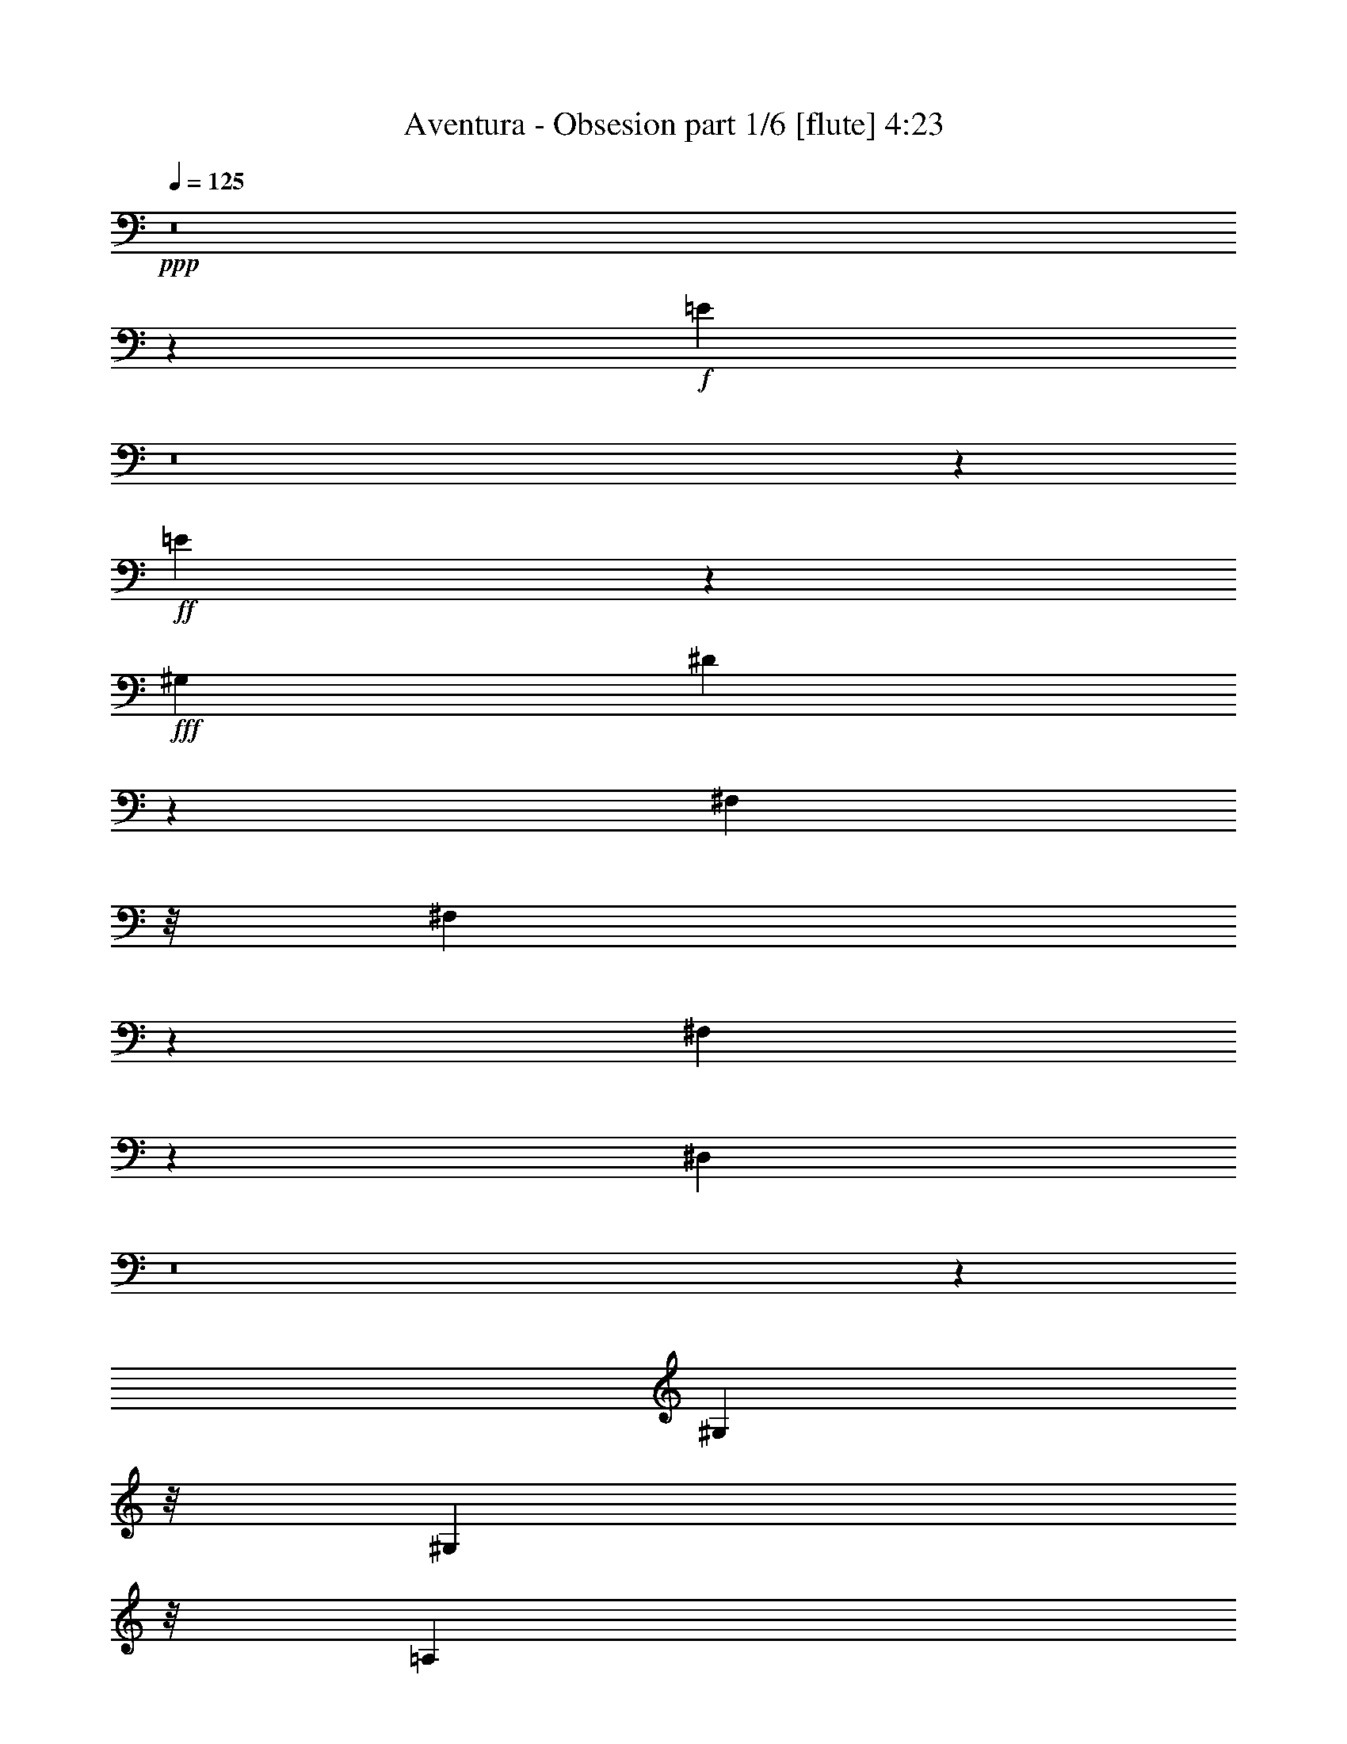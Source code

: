 % Produced with Bruzo's Transcoding Environment
% Transcribed by  Bruzo

X:1
T:  Aventura - Obsesion part 1/6 [flute] 4:23
Z: Transcribed with BruTE 64
L: 1/4
Q: 125
K: C
Z: Transcribed with BruTE 64
L: 1/4
Q: 125
K: C
+ppp+
z8
z59103/8608
+f+
[=E35047/8608]
z8
z1733/8608
+ff+
[=E13331/8608]
z8853/4304
+fff+
[^G,4357/8608]
[^D4299/8608]
z28753/4304
[^F,6575/25824]
z/8
[^F,6517/25824]
z3287/25824
[^F,6397/25824]
z1703/12912
[^D,4753/12912]
z8
z2023/8608
[^G,3281/8608]
z/8
[^G,3281/8608]
z/8
[=A,3251/8608]
z553/4304
[^C1599/4304]
z1159/8608
[=E3145/8608]
z1481/8608
[^C3281/8608]
z/8
[^F19607/25824]
[=E9803/12912]
[^C4357/8608]
[^C2313/4304]
[=E4357/8608]
[=E4357/8608]
[^C4357/8608]
[^F4357/8608]
[=E1819/4304]
z5345/8608
[^C4357/8608]
[^C4357/8608]
[=E4357/8608]
[=E2313/4304]
[^C4357/8608]
[^F19607/25824]
[=E8009/12912]
z299/2152
[=E2313/4304]
[^D19607/25824]
[^D6535/25824]
[^D5899/8608]
[^C2815/8608]
[^C3439/4304]
z2105/8608
[^G,3275/8608]
z541/4304
[^G,1611/4304]
z1135/8608
[=A,3169/8608]
z297/2152
[^C1775/4304]
z/8
[=E3281/8608]
z/8
[^F3279/8608]
z539/4304
[^F1613/4304]
z1131/8608
[=E4249/8608]
z2367/4304
[^C3281/8608]
z/8
[^C3281/8608]
z/8
[=E1615/4304]
z1127/8608
[=E3177/8608]
z295/2152
[^F1775/4304]
z/8
[^F4357/8608]
[=E3287/8608]
z5427/8608
[^C3181/8608]
z147/1076
[^C1775/4304]
z/8
[=E3281/8608]
z/8
[^C3281/8608]
z/8
[^C1619/4304]
z1119/8608
[^F5337/8608]
z899/6456
[=E5465/12912]
z3161/8608
[=E3281/8608]
z/8
[^D2697/4304]
z/8
[^D/8]
z73/538
[^D7907/8608]
z/8
[^C6527/8608]
z409/538
[^C785/2152]
z743/4304
[^C3281/8608]
z/8
[=E3281/8608]
z/8
[=E1625/4304]
z1107/8608
[^F3197/8608]
z145/1076
[^F393/1076]
z741/4304
[=E105/269]
z2677/4304
[^C1627/4304]
z1103/8608
[^C3201/8608]
z289/2152
[=E787/2152]
z1209/8608
[=E1775/4304]
z/8
[^F3281/8608]
z/8
[^F19607/25824]
[=E6307/25824]
z4433/8608
[^C2313/4304]
[^C4357/8608]
[=E4357/8608]
[=E4357/8608]
[^C4357/8608]
[^F2313/4304]
[=E2243/8608]
z3/4
[=E/8]
z/8
[=E/8]
z143/1076
[^D395/1076]
z1197/8608
[^D1775/4304]
z/8
[^D3281/8608]
z/8
[^C1635/4304]
z1087/8608
[^C5907/8608]
z19031/25824
[^C8407/25824]
z661/2152
[^C561/4304]
z3235/8608
[=E3221/8608]
z71/538
[=E99/269]
z1189/8608
[^F1775/4304]
z/8
[^F4357/8608]
[=E1639/4304]
z1359/2152
[^C793/2152]
z1185/8608
[^C1775/4304]
z/8
[=E3281/8608]
z/8
[=E3281/8608]
z/8
[^F3229/8608]
z141/1076
[^F397/1076]
z1181/8608
[=E3661/8608]
z2661/4304
[^C3281/8608]
z/8
[^C3233/8608]
z281/2152
[=E795/2152]
z1177/8608
[=E1775/4304]
z/8
[^C4357/8608]
[^F2815/8608]
[=E771/2152]
[=E2233/8608]
z16175/25824
[=E9649/25824]
z1711/12912
[^D4745/12912]
z3581/25824
[^D1775/4304]
z/8
[^D3281/8608]
z/8
[^C2455/6456]
z3251/25824
[^C19345/25824]
z20675/25824
[=A,3281/8608]
z/8
[=A,1229/3228]
z3239/25824
[^C9673/25824]
z1699/12912
[=E4757/12912]
z3557/25824
[^D1775/4304]
z/8
[^D4357/8608]
[^C2461/6456]
z8149/12912
[^G,4763/12912]
z3545/25824
[^G,2313/4304]
[^C4357/8608]
[=E3281/8608]
z/8
[^D9697/25824]
z1687/12912
[^D4357/8608]
[^C6151/25824]
z10399/12912
[=A,3281/8608]
z/8
[=A,9709/25824]
z1681/12912
[^C4775/12912]
z3521/25824
[=E1775/4304]
z/8
[^C3281/8608]
z/8
[^F3281/8608]
z/8
[=E9721/25824]
z4943/12912
[^G,771/2152]
[^G,2815/8608]
[^G,4357/8608]
[^F8983/8608]
[=E4357/8608]
[^C6469/12912]
z3301/6456
[=B,8983/8608]
[=E126089/25824]
z861/1076
[=B,4357/8608]
[=E7585/8608]
z1129/8608
[^G25315/25824]
[^G13163/8608]
[=A3671/12912]
[^G817/3228]
[^F80945/25824]
z2149/2152
[^F5899/8608]
[^G5899/8608]
[=A5899/8608]
[=A16339/25824]
[^G1211/1614]
z583/4304
[=A817/3228]
[^G3671/12912]
[^F9747/4304]
z5637/4304
[=A813/2152]
z1105/8608
[=A5351/8608]
z1777/12912
[^G17185/25824]
z/8
[^F3281/8608]
z/8
[^G4357/4304]
[^F771/4304]
[^G771/4304]
[^F1273/8608]
[=E18699/8608]
z16695/8608
[=B,4357/8608]
[=E8983/8608]
[^G4357/4304]
[^F3335/2152]
[^G817/3228]
[^F6535/25824]
[=E2815/8608]
[^F771/2152]
[=E10823/8608]
z1563/1076
[^G5899/8608]
[^G5899/8608]
[^F5899/8608]
[^F5899/8608]
[^G3335/2152]
[=A817/3228]
[^G6535/25824]
[^F22061/8608]
z8707/8608
[^F2313/4304]
[^F2815/4304]
[^G5899/8608]
[=A5899/8608]
[=A8983/8608]
[^G817/3228]
[=A6535/25824]
[^G817/3228]
[^F56455/25824]
z2707/4304
[^C1597/4304]
z1163/8608
[=A3141/8608]
z1485/8608
[=A3281/8608]
z/8
[=A3281/8608]
z/8
[^G3251/8608]
z553/4304
[^G1599/4304]
z1159/8608
[^F2313/4304]
[^G19607/25824]
[^F6535/25824]
[^G817/3228]
[^F6535/25824]
[=E1947/1076]
z32889/8608
[^G,3157/8608]
z75/538
[^G,1775/4304]
z/8
[=A,3281/8608]
z/8
[^C3267/8608]
z545/4304
[=E1607/4304]
z1143/8608
[^C3161/8608]
z299/2152
[^F10207/12912]
[=E9803/12912]
[^C4357/8608]
[^C4357/8608]
[=E2313/4304]
[=E4357/8608]
[^C4357/8608]
[^F4357/8608]
[=E3169/8608]
z2907/4304
[^C4357/8608]
[^C4357/8608]
[=E4357/8608]
[=E4357/8608]
[^C2313/4304]
[^F19607/25824]
[=E6541/25824]
z9797/25824
[=E771/2152]
[=E1739/8608]
z/8
[^D771/2152]
[^D2815/8608]
[^D2815/8608]
[^C5899/8608]
[^C771/2152]
[^C19483/25824]
z6659/25824
[^G,9481/25824]
z1795/12912
[^G,1775/4304]
z/8
[=A,3281/8608]
z/8
[^C9811/25824]
z815/6456
[=E2413/6456]
z3419/25824
[^F9493/25824]
z1789/12912
[^F1775/4304]
z/8
[=E6605/12912]
z3233/6456
[^C302/807]
z3407/25824
[^C9505/25824]
z1783/12912
[=E1775/4304]
z/8
[=E3281/8608]
z/8
[^F9835/25824]
z809/6456
[^F4357/8608]
[=E9517/25824]
z2179/3228
[^C3281/8608]
z/8
[^C3281/8608]
z/8
[=E1211/3228]
z3383/25824
[^C9529/25824]
z1771/12912
[^C1775/4304]
z/8
[^F16379/25824]
z/8
[=E9779/25824]
z9827/25824
[=E9541/25824]
z1765/12912
[^D5899/8608]
[^D771/2152]
[^D2815/8608]
[^D771/2152]
[^C2815/8608]
[^C19237/25824]
z20783/25824
[=A,3281/8608]
z/8
[=A,2431/6456]
z3347/25824
[^C4357/8608]
[=E2313/4304]
[^C4357/8608]
[^F4357/8608]
[=E817/3228]
[^D1607/6456]
z6589/12912
[^C817/3228]
[^C3671/12912]
[^C3281/8608]
z/8
[=E3281/8608]
z/8
[=E2437/6456]
z3323/25824
[^C9589/25824]
z1741/12912
[=E2313/4304]
[^D817/3228]
[^C3385/12912]
z3209/6456
[=A,817/3228]
[=A,6535/25824]
[^C4357/8608]
[=E4357/8608]
[=E2313/4304]
[^C4357/8608]
[^F4357/8608]
[=E817/3228]
[^D6305/25824]
z13301/25824
[^C7343/25824]
[^C6535/25824]
[^G,3281/8608]
z/8
[=E1223/3228]
z3287/25824
[=E9625/25824]
z1723/12912
[^C4733/12912]
z3605/25824
[=E2313/4304]
[^D817/3228]
[^C9875/25824]
z9731/25824
[=A,4357/8608]
[=A,4739/12912]
z3593/25824
[^C1775/4304]
z/8
[=E3281/8608]
z/8
[^F613/1614]
z3263/25824
[^F4357/8608]
[=E4745/12912]
z17459/25824
[^C3281/8608]
z/8
[^C2455/6456]
z3251/25824
[=E9661/25824]
z1705/12912
[=E4751/12912]
z3569/25824
[^F1775/4304]
z/8
[^F3281/8608]
z/8
[=E1229/3228]
z8155/12912
[^C4757/12912]
z3557/25824
[^C1775/4304]
z/8
[=E3281/8608]
z/8
[^C3281/8608]
z/8
[^C9685/25824]
z1693/12912
[^F4763/12912]
z3545/25824
[=E6139/25824]
z10405/12912
[=E3281/8608]
z/8
[^D9697/25824]
z1687/12912
[^D4769/12912]
z3533/25824
[^C1775/4304]
z/8
[^C3281/8608]
z/8
[^C611/807]
z19661/25824
[^C1775/4304]
z/8
[^C3281/8608]
z/8
[=E3281/8608]
z/8
[=E9721/25824]
z1675/12912
[^F4781/12912]
z3509/25824
[^F9403/25824]
z4475/25824
[=E10051/25824]
z16091/25824
[^C9733/25824]
z1669/12912
[^C4787/12912]
z13/96
[=E35/96]
z4463/25824
[=E3281/8608]
z/8
[^F3281/8608]
z/8
[^F9745/25824]
z1663/12912
[=E3179/12912]
z20591/25824
[^C4357/8608]
[^C4357/8608]
[=E4357/8608]
[=E4357/8608]
[^C2313/4304]
[^F4357/8608]
[=E1241/3228]
z8107/12912
[=E4805/12912]
z3461/25824
[^D9451/25824]
z905/6456
[^D2313/4304]
[^C4357/8608]
[^C4357/8608]
[^C6425/12912]
z13585/12912
[^G,3281/8608]
z/8
[=A,9793/25824]
z1639/12912
[^C4817/12912]
z3437/25824
[=E9475/25824]
z899/6456
[^D1775/4304]
z/8
[^D3281/8608]
z/8
[^C9805/25824]
z16337/25824
[=E9487/25824]
z112/807
[=E1775/4304]
z/8
[=E3281/8608]
z/8
[=E9817/25824]
z1627/12912
[^D4829/12912]
z3413/25824
[^D4357/8608]
[^C3863/12912]
z19223/25824
[=A,9829/25824]
z1621/12912
[=A,4835/12912]
z3401/25824
[^C9511/25824]
z445/3228
[=E1775/4304]
z/8
[^C3281/8608]
z/8
[^F9841/25824]
z1615/12912
[=E4841/12912]
z9925/25824
[^F771/2152]
[^F2815/8608]
[=E4357/8608]
[=E2313/4304]
[^C4357/8608]
[^C6535/25824]
[^F817/3228]
[^G6535/25824]
[^F817/3228]
[=E10405/12912]
z6139/25824
[=B,4357/8608]
[=E6875/6456]
[=B4357/4304]
[=A771/2152]
[=B2815/8608]
[=A771/2152]
[=A2815/8608]
[^G771/2152]
[^F2815/8608]
[^G2333/12912]
z/8
[^F9803/25824]
[=E2691/4304]
z833/2152
[=B,771/2152]
[=E4357/4304]
[^G8983/8608]
[^G13071/8608]
[=A817/3228]
[^G6535/25824]
[^F18715/8608]
z16679/8608
[^F5899/8608]
[^G5899/8608]
[=A5899/8608]
[=A2973/2152]
z1179/8608
[^G1775/4304]
z/8
[^F17329/8608]
z37049/25824
[=A5899/8608]
[=A5899/8608]
[^G5899/8608]
[^F4823/8608]
z/8
[^G19607/25824]
[^F6535/25824]
[^G817/3228]
[^F6535/25824]
[=E31385/12912]
z10853/6456
[=B,4357/8608]
[=E4357/4304]
[^G8983/8608]
[^F13071/8608]
[^G817/3228]
[^F3671/12912]
[=E51997/25824]
z40307/25824
[^G9727/25824]
z209/1614
[^G5899/8608]
[^F5899/8608]
[^F4823/8608]
z/8
[^G3335/2152]
[=A817/3228]
[^G6535/25824]
[^F3343/1614]
z32281/25824
[^F5899/8608]
[^F5899/8608]
[^G5899/8608]
[=A5899/8608]
[=A20965/25824]
[^G6535/25824]
[=A817/3228]
[^G6535/25824]
[^F2623/1076]
z14923/25824
[^C1775/4304]
z/8
[=A3281/8608]
z/8
[=A611/1614]
z3295/25824
[=A9617/25824]
z1727/12912
[^G4729/12912]
z3613/25824
[^G1775/4304]
z/8
[^F3281/8608]
z/8
[^G8903/6456]
z3601/25824
[=B175553/25824]
z60919/8608
[^G,2313/4304]
[^G,4357/8608]
[=A,11713/25824]
[^C2313/4304]
[=E4357/8608]
[^C4357/8608]
[^F9803/12912]
[=E9475/25824]
z10939/25824
[=E4357/8608]
[^C4357/8608]
[=E4357/8608]
[=E4357/8608]
[^C2313/4304]
[^F4357/8608]
[=E1237/3228]
z8123/12912
[=E4357/8608]
[^C2313/4304]
[=E4357/8608]
[=E4357/8608]
[^C4357/8608]
[^F4357/8608]
[=E9431/25824]
z8759/12912
[=E3281/8608]
z/8
[^D9761/25824]
z1655/12912
[^D4801/12912]
z3469/25824
[^D9443/25824]
z907/6456
[^C1775/4304]
z/8
[^C4097/6456]
z22825/25824
[^C9455/25824]
z113/807
[^C1775/4304]
z/8
[=E3281/8608]
z/8
[=E9785/25824]
z1643/12912
[^F4813/12912]
z3445/25824
[^F20413/25824]
[=E851/3228]
z12799/25824
[^C9797/25824]
z1637/12912
[^C4819/12912]
z3433/25824
[=E9479/25824]
z449/3228
[=E1775/4304]
z/8
[^F3281/8608]
z/8
[^F16265/25824]
z3341/25824
[=E9571/25824]
z875/6456
[=A,817/3228]
[=A,3671/12912]
[=A,817/3228]
[=A,7087/25824]
[=A,3671/12912]
[=A,817/3228]
[=A,6535/25824]
[=A,4357/8608]
[^D817/3228]
[^D9803/12912]
[^D817/3228]
[^D6535/25824]
[^C2313/4304]
[^D817/3228]
[=E2281/3228]
[^D3671/12912]
[^C2471/3228]
z25981/25824
[^C4357/8608]
[^C2313/4304]
[^C4357/8608]
[^C4357/8608]
[=E4357/8608]
[=E4357/8608]
[^F2313/4304]
[^F4357/8608]
[=E9869/25824]
z16273/25824
[^C4357/8608]
[^C2313/4304]
[=E4357/8608]
[=E4357/8608]
[^F4357/8608]
[^F4357/8608]
[=E193/807]
z20773/25824
[=E4357/8608]
[^C4357/8608]
[=E4357/8608]
[=E2313/4304]
[^C4357/8608]
[^F4357/8608]
[=E4873/12912]
z4099/6456
[=E2313/4304]
[^D4357/8608]
[^D4357/8608]
[^D4357/8608]
[^C6535/25824]
[^C1997/3228]
z17509/25824
[^G,3281/8608]
z/8
[^G,4885/12912]
z3301/25824
[=A,9611/25824]
z865/6456
[^C2363/6456]
z3619/25824
[=E1775/4304]
z/8
[^F3281/8608]
z/8
[^F4891/12912]
z3289/25824
[=E12851/25824]
z13291/25824
[^C1775/4304]
z/8
[^C3281/8608]
z/8
[=E4897/12912]
z3277/25824
[=E9635/25824]
z859/6456
[^F2369/6456]
z3595/25824
[^F1775/4304]
z/8
[=E6737/25824]
z19405/25824
[^C4357/8608]
[^C4357/8608]
[=E2313/4304]
[=E4357/8608]
[^C4357/8608]
[^F9803/12912]
[=E9421/25824]
z10993/25824
[=E4357/8608]
[^D4357/8608]
[^D4357/8608]
[^D4357/8608]
[^C3671/12912]
[^C19765/25824]
z812/807
[^C2381/6456]
z3547/25824
[^C1775/4304]
z/8
[=E3281/8608]
z/8
[=E3281/8608]
z/8
[^F9695/25824]
z211/1614
[^F1999/3228]
z1807/12912
[=E341/807]
z4751/12912
[^C4357/8608]
[^C4357/8608]
[=E4357/8608]
[=E2313/4304]
[^F4357/8608]
[^F9803/12912]
[=E1205/3228]
z9967/25824
[^C2313/4304]
[^C4357/8608]
[=E4357/8608]
[=E4357/8608]
[^C4357/8608]
[^F2313/4304]
[=E10061/25824]
z16081/25824
[=E4357/8608]
[^D4357/8608]
[^D2313/4304]
[^D6535/25824]
[^C19607/25824]
[^C16211/25824]
z9931/25824
[^G,2313/4304]
[^G,4357/8608]
[=A,4357/8608]
[^C4357/8608]
[=E4357/8608]
[^F4357/8608]
[^F2313/4304]
[=E3355/12912]
z2429/3228
[^C2405/6456]
z3451/25824
[^C9461/25824]
z1805/12912
[=E1775/4304]
z/8
[=E3281/8608]
z/8
[^F9791/25824]
z205/1614
[^F301/807]
z3439/25824
[=E9473/25824]
z4369/6456
[=E3281/8608]
z/8
[^C9803/25824]
z817/6456
[=E2411/6456]
z3427/25824
[=E9485/25824]
z1793/12912
[^C1775/4304]
z/8
[^F3281/8608]
z/8
[=E9815/25824]
z407/3228
[=E1207/3228]
z3415/25824
[=E9497/25824]
z1787/12912
[^D1775/4304]
z/8
[^D3281/8608]
z/8
[^D9827/25824]
z811/6456
[^C2417/6456]
z3403/25824
[^C12737/25824]
z27283/25824
[^G,4357/8608]
[=A,4357/8608]
[^C4357/8608]
[=E2313/4304]
[^D4357/8608]
[^D4357/8608]
[^C2423/6456]
z8225/12912
[^G,1775/4304]
z/8
[^G,3281/8608]
z/8
[^C3281/8608]
z/8
[=E1213/3228]
z3367/25824
[^D9545/25824]
z1763/12912
[^D1775/4304]
z/8
[^C5017/12912]
z4027/6456
[^G,2429/6456]
z3355/25824
[=A,9557/25824]
z1757/12912
[^C1775/4304]
z/8
[=E3281/8608]
z/8
[^C3281/8608]
z/8
[^F304/807]
z3343/25824
[=E9569/25824]
z4345/6456
[=E4357/8608]
[^D4357/8608]
[^D4357/8608]
[^D4357/8608]
[^C2313/4304]
[^C9877/12912]
z151783/25824
[=E6535/25824]
[^F817/3228]
[^G6803/6456]
z1601/3228
[=E6535/25824]
[^F817/3228]
[^G33839/25824]
z138505/25824
[=E6535/25824]
[^F817/3228]
[^G307/807]
z4891/12912
[^F6407/12912]
z6793/25824
[=E27101/25824]
z105223/25824
[=E6535/25824]
[^F7343/25824]
[^G26159/25824]
z6527/12912
[=E6535/25824]
[^F817/3228]
[^G35207/25824]
z137137/25824
[=E6535/25824]
[^F817/3228]
[^G4789/12912]
z2507/6456
[^F7091/12912]
z779/3228
[=E814/807]
z26569/6456
[=E6535/25824]
[^F817/3228]
[^G25913/25824]
z3325/6456
[=E3671/12912]
[^F817/3228]
[^G17077/12912]
z137383/25824
[=E6535/25824]
[^F817/3228]
[^G5473/12912]
z9467/25824
[^F13129/25824]
z3239/12912
[=E12901/12912]
z53261/12912
[=E6535/25824]
[^F817/3228]
[^G27281/25824]
z12739/25824
[=E6535/25824]
[^F817/3228]
[^G8477/6456]
z8
z49/8

X:2
T:  Aventura - Obsesion part 2/6 [horn] 4:23
Z: Transcribed with BruTE 64
L: 1/4
Q: 125
K: C
Z: Transcribed with BruTE 64
L: 1/4
Q: 125
K: C
+ppp+
[^C,4357/4304]
[^c2313/4304]
+pp+
[=e4357/8608]
[^g4357/8608]
[=e4357/8608]
[^c4357/8608]
+ppp+
[^G2313/4304]
[^G,4357/4304]
[^c4357/8608]
+pp+
[=e4357/8608]
[^g2313/4304]
[=e4357/8608]
[^c4357/8608]
+ppp+
[^G4357/8608]
[^D,8983/8608]
[=B4357/8608]
+pp+
[^d4357/8608]
[^g4357/8608]
[^d4357/8608]
[=B2313/4304]
+ppp+
[^G4357/8608]
[^G,4357/4304]
[=B4357/8608]
+pp+
[^d2313/4304]
[^g4357/8608]
[^d4357/8608]
[=B4357/8608]
+ppp+
[^G4357/8608]
[^G,8983/8608]
[^c4357/8608]
+pp+
[=e4357/8608]
[^g4357/8608]
[=e4357/8608]
[^c2313/4304]
+ppp+
[^G4357/8608]
[^C,4357/4304]
[^c4357/8608]
+pp+
[=e2313/4304]
[^g4357/8608]
[=e4357/8608]
[^c4357/8608]
+ppp+
[^G4357/8608]
[^G,8983/8608]
[=B4357/8608]
+pp+
[^d4357/8608]
[^g4357/8608]
[^d2313/4304]
[=B4357/8608]
+ppp+
[^G4357/8608]
[^D,4357/4304]
[=B2313/4304]
+pp+
[^d4357/8608]
[^g4357/8608]
[^d4357/8608]
[=B4357/8608]
+ppp+
[^G2313/4304]
[^G,4357/4304]
[^c4357/8608]
+pp+
[=e4357/8608]
[^g2313/4304]
[=e4357/8608]
[^c4357/8608]
+ppp+
[^G4357/8608]
[^G,8983/8608]
[^c4357/8608]
+pp+
[=e4357/8608]
[^g4357/8608]
[=e4357/8608]
[^c2313/4304]
+ppp+
[^G4357/8608]
[^G,4357/4304]
[=B4357/8608]
+pp+
[^d2313/4304]
[^g4357/8608]
[^d4357/8608]
[=B4357/8608]
+ppp+
[^G4357/8608]
+pp+
[^D,23043/8608=B23043/8608^d23043/8608^g23043/8608]
z8
z8
z8
z8
z8
z8
z8
z8
z8
z8
z14585/4304
[=E,8-^G,8-]
+ppp+
[=E,481/2152^G,481/2152]
+pp+
[^D,8-=B,8-]
+ppp+
[^D,1655/8608=B,1655/8608]
+pp+
[^C,8-=A,8-]
+ppp+
[^C,1655/8608=A,1655/8608]
+pp+
[=E,8-^G,8-]
+ppp+
[=E,1655/8608^G,1655/8608]
+pp+
[^C,33/8-=E,33/8]
+ppp+
[^C,35011/8608]
+pp+
[^D,8-=B,8-]
+ppp+
[^D,1655/8608=B,1655/8608]
+pp+
[^C,17697/4304=A,17697/4304]
[^F,17697/4304]
[=E,35125/8608^G,35125/8608]
[=C,1813/1076^D,1813/1076]
z8
z8
z8
z8
z23153/8608
+ppp+
[=A,4357/8608^C4357/8608]
[=A,4357/8608^C4357/8608]
[^C2313/4304=E2313/4304]
[^C4357/8608=E4357/8608]
[=A,4357/8608^C4357/8608]
[=E4357/8608^G4357/8608]
[^D817/3228^F817/3228]
[^C20413/25824=E20413/25824]
[^G,817/3228^C817/3228]
[^G,6535/25824^C6535/25824]
[^G,4357/8608^C4357/8608]
[^C4357/8608=E4357/8608]
[^C4357/8608=E4357/8608]
[^G,2313/4304^C2313/4304]
[=E4357/8608^G4357/8608]
[^D817/3228^F817/3228]
[^C6485/12912=E6485/12912]
z553/2152
[=A,817/3228^C817/3228]
[=A,6535/25824^C6535/25824]
[=A,2313/4304^C2313/4304]
[^C4357/8608=E4357/8608]
[^C4357/8608=E4357/8608]
[=A,4357/8608^C4357/8608]
[=E4357/8608^G4357/8608]
[^D7343/25824^F7343/25824]
[^C9803/12912=E9803/12912]
[^G,817/3228^C817/3228]
[^G,6535/25824^C6535/25824]
[^G,4357/8608^C4357/8608]
[^C4357/8608=E4357/8608]
[^C2313/4304=E2313/4304]
[^G,4357/8608^C4357/8608]
[=E4357/8608^G4357/8608]
[^D817/3228^F817/3228]
[^C19303/25824=E19303/25824]
z8
z8
z8
z8
z8
z8
z14657/8608
+pp+
[=E,8-^G,8-]
+ppp+
[=E,481/2152^G,481/2152]
+pp+
[^D,41/16-=B,41/16-]
+f+
[^D,5/8-=B,5/8-^F5/8]
+ppp+
[^D,/4-=B,/4-]
+f+
[^D,5/8-=B,5/8-^F5/8]
[^D,3/8-=B,3/8-=E3/8]
+ppp+
[^D,/8-=B,/8-]
+mp+
[^D,7/16-=B,7/16-=E7/16]
+ppp+
[^D,/8-=B,/8-]
+f+
[^D,3/8-=B,3/8-^D3/8]
+ppp+
[^D,/8-=B,/8-]
+f+
[^D,/2-=B,/2-^C/2]
+mp+
[^D,/4-=B,/4-^D/4]
[^D,/4-=B,/4^C/4]
[^D,13491/8608=B,13491/8608]
+pp+
[^C,55/16-=A,55/16]
+f+
[^C,5/8-=A,5/8-]
[^C,7/16-=A,7/16-^C7/16]
+ppp+
[^C,31783/8608=A,31783/8608]
+pp+
[=E,8-^G,8-]
+ppp+
[=E,1655/8608^G,1655/8608]
+pp+
[^C,/2-=E,/2-]
+f+
[^C,11/16-=E,11/16-=B11/16]
+ff+
[^C,/4-=E,/4-=B/4]
+ppp+
[^C,/8-=E,/8-]
+f+
[^C,/4-=E,/4-=B/4]
+ff+
[^C,/2-=E,/2-=A/2]
+ppp+
[^C,3/16-=E,3/16-]
+f+
[^C,/2-=E,/2-=A/2]
[^C,5/8-=E,5/8-^G5/8]
[^C,/4-=E,/4-^F/4]
+ppp+
[^C,/4-=E,/4]
+f+
[^C,/4-^G/4]
[^C,5/16-^F5/16]
+ppp+
[^C,/8-]
+f+
[^C,9/8-=E9/8]
+ppp+
[^C,19409/8608]
+pp+
[^D,8-=B,8-]
+ppp+
[^D,1655/8608=B,1655/8608]
+pp+
[^C,17697/4304=A,17697/4304]
[^F,17697/4304]
[=E,35125/8608^G,35125/8608]
+mp+
[^D,25/16-=B,25/16-=B25/16]
+ppp+
[^D,24343/12912=B,24343/12912]
+mp+
[=B8573/12912]
+p+
[^F,49/16-=A,49/16-^F49/16]
+ppp+
[^F,2203/4304=A,2203/4304]
+mp+
[=G4357/8608]
+p+
[=C,1057/2152^G,1057/2152^G1057/2152]
z8
z85943/25824
+ppp+
[=E2313/4304=A2313/4304]
[^C4357/8608=E4357/8608]
[=E4357/8608=A4357/8608]
[=E4357/8608=A4357/8608]
[^C4357/8608=E4357/8608]
[^F2313/4304=B2313/4304]
[=E13171/25824=A13171/25824]
z12971/25824
[=E4357/8608=A4357/8608]
[^D4357/8608^G4357/8608]
[^D2313/4304^G2313/4304]
[^D4357/8608^F4357/8608]
[^C4357/8608=E4357/8608]
[^C19321/25824=E19321/25824]
z8
z8
z8
z8
z8
z8
z8
z8
z8
z8
z8
z8
z157859/25824
+f+
[=A,9803/25824]
[=E3281/8608]
z/8
[^C3071/3228]
z/8
+ppp+
[^C65/269=E65/269]
[=A,6535/25824]
[=B,817/3228^D817/3228^F817/3228]
[^C5179/6456=E5179/6456^G5179/6456]
z4009/6456
[=A,6535/25824^C6535/25824=E6535/25824]
[=B,817/6456^F817/6456]
[^D817/6456]
[^C817/6456]
[=E19273/25824^G19273/25824]
z3005/4304
+pp+
[^G2313/4304]
+mp+
[^g4357/8608]
[=e4357/8608]
+p+
[^c2699/4304]
z12299/8608
[=A4357/8608]
+pp+
[^c4357/8608]
+p+
[=a4357/8608]
[=A,187/807^C187/807=E187/807=e187/807-]
+ppp+
[=B,/8-^D/8-^F/8-=e/8]
[=B,2333/12912^D2333/12912^F2333/12912^C2333/12912-=E2333/12912-^G2333/12912-]
+p+
[^C823/1614-=E823/1614-^G823/1614-=B823/1614]
+ppp+
[^C635/3228=E635/3228^G635/3228]
[=B,19607/25824^D19607/25824^F19607/25824]
[^G,6875/6456^C6875/6456=E6875/6456]
+f+
[=E1775/4304^G1775/4304-]
[^C/8-^G/8]
+p+
[^C3281/8608^g3281/8608-]
+f+
[^F/8-^g/8]
+mp+
[^F4357/8608-=e4357/8608]
+pp+
[^F6553/25824-^c6553/25824]
+ppp+
[^F3259/12912-]
+p+
[^F2323/6456^d2323/6456^f2323/6456]
z/8
+f+
[=E1231/3228]
z9165/8608
+ppp+
[^C/8=E/8-=A/8-]
[=E/8=A/8-]
[=A,/8=A/8-]
[^F/8=A/8-]
[=B,1129/8608-^D1129/8608-=A1129/8608]
+pp+
[=B,/8^D/8^g/8-]
+ppp+
[^C3281/8608-=E3281/8608-^G3281/8608-^g3281/8608]
+pp+
[^C1775/4304=E1775/4304^G1775/4304=e1775/4304-]
+ppp+
[=e/8]
+pp+
[^c4357/8608]
[=A,/4^C/4=E/4=A/4-]
+ppp+
[=B,/8^F/8=A/8-]
[^D1129/8608=A1129/8608]
[^C817/6456]
[=E19283/25824^G19283/25824]
z1197/8608
+f+
[^D2313/4304]
[=E4357/8608^G4357/8608]
[^C4357/8608^g4357/8608]
[^F4357/8608=e4357/8608]
[=E1329/2152^c1329/2152]
z12381/8608
+p+
[=A4357/8608]
+pp+
[^c4357/8608]
+p+
[=a2313/4304]
[=A,/4^C/4=E/4=e/4-]
+ppp+
[=B,827/6456-^D827/6456-^F827/6456-=e827/6456]
[=B,3307/25824^D3307/25824^F3307/25824]
+p+
[^C/2-=E/2-^G/2-=B/2]
+ppp+
[^C6695/25824=E6695/25824^G6695/25824]
[=B,9803/12912^D9803/12912^F9803/12912]
[^G,2313/4304^C2313/4304=E2313/4304]
+ff+
[^C4357/8608]
[=E4357/8608^G4357/8608]
[^C4357/8608^g4357/8608]
+f+
[^F4357/8608-=e4357/8608]
+pp+
[^F2099/8608-^c2099/8608]
+ppp+
[^F2527/8608-]
+p+
[^F3281/8608-^d3281/8608^f3281/8608]
+ppp+
[^F/8]
+f+
[=E2181/4304]
z8171/8608
+ppp+
[^C3/16=A3/16-=A,3/16-=E3/16-]
[=A,3/16=E3/16=A3/16-]
[^D121/538^F121/538=A121/538=B,121/538]
+pp+
[^C/8^g/8-]
+ppp+
[=E3281/8608-^G3281/8608-^g3281/8608]
+pp+
[=E5/16^G5/16=e5/16-]
+ppp+
[=e1667/8608]
+pp+
[^c3281/8608-]
+ppp+
[=A,/8-^C/8-=E/8-^c/8]
+pp+
[=A,5/16^C5/16=E5/16=A5/16-]
+ppp+
[=B,6359/25824^D6359/25824^F6359/25824=A6359/25824]
[^C817/6456]
[=E6431/8608^G6431/8608]
z5367/8608
+pp+
[^G4357/8608]
+p+
[^g4357/8608]
+mp+
[=e2313/4304]
+p+
[^c5503/8608]
z11925/8608
[=A2313/4304]
+pp+
[^c4357/8608]
+p+
[=a3819/8608]
[=e/8-]
+ppp+
[=A,2333/12912^C2333/12912=E2333/12912=e2333/12912-]
[=B,/8-^D/8-^F/8-=e/8]
+p+
[=B,5177/25824^D5177/25824^F5177/25824=B5177/25824-]
+ppp+
[^C5521/12912-=E5521/12912-^G5521/12912-=B5521/12912]
[^C8309/25824=E8309/25824^G8309/25824]
[=B,9803/12912^D9803/12912^F9803/12912]
[^G,2313/4304^C2313/4304=E2313/4304]
+f+
[=E10099/25824-]
+p+
[=E/8^G/8-]
+f+
[^F2743/8608^G2743/8608-]
[=E/8-^G/8]
+p+
[=E3281/8608^g3281/8608-]
+ff+
[=B/8-^g/8]
+mp+
[=B2313/4304-=e2313/4304]
+pp+
[=B6809/25824-^c6809/25824]
+f+
[=B3131/12912=A3131/12912-]
+p+
[=A2181/8608^d2181/8608-^f2181/8608-]
+ppp+
[^d4619/25824^f4619/25824]
+f+
[^G4357/8608]
[^F2437/6456]
z3323/25824
[^F3819/8608]
+ppp+
[^C743/3228=E743/3228=A743/3228-]
+f+
[=A,/4=E/4=A/4-]
+ppp+
[=B,1129/8608-^D1129/8608-^F1129/8608-=A1129/8608]
+pp+
[=B,/8^D/8^F/8^g/8-]
+ppp+
[^C3819/8608-=E3819/8608-^G3819/8608-^g3819/8608]
+pp+
[^C3/8=E3/8^G3/8=e3/8-]
+ppp+
[=e1129/8608]
+pp+
[^c4357/8608]
[=A,/4^C/4=E/4=A/4-]
+ppp+
[=B,/8^F/8=A/8-]
[^D763/3228=A763/3228^C763/3228]
[=E9671/12912^G9671/12912]
z5987/8608
+pp+
[^G4357/8608]
+p+
[^g2313/4304]
+mp+
[=e4357/8608]
+p+
[^c5421/8608]
z3069/2152
+mp+
[=A1125/4304^c1125/4304=e1125/4304]
z4951/2152
+pp+
[^G589/4304=c589/4304]
z3179/8608
+p+
[^G1125/8608=c1125/8608]
z3/8
[^G/8^c/8]
z105/16

X:3
T:  Aventura - Obsesion part 3/6 [lute] 4:23
Z: Transcribed with BruTE 64
L: 1/4
Q: 125
K: C
Z: Transcribed with BruTE 64
L: 1/4
Q: 125
K: C
+ppp+
+mp+
[^C,4357/8608^c4357/8608-]
+pp+
[^C4357/8608^c4357/8608-]
[=E2313/4304^c2313/4304-]
[^G4357/8608^c4357/8608]
+p+
[=E4357/8608]
+ppp+
[^C4357/8608]
+pp+
[=E3179/8608]
z589/4304
[^C,2313/4304]
+p+
[^G,4357/8608^g4357/8608-]
+pp+
[^C4357/8608^g4357/8608-]
+p+
[=E4357/8608^g4357/8608-]
[^G4357/8608^g4357/8608]
[=E2313/4304]
+ppp+
[^C4357/8608]
+p+
[=E4357/8608]
+ppp+
[^C4357/8608]
+pp+
[^G,4357/8608^d4357/8608-]
[=B,2313/4304^d2313/4304-]
+ppp+
[^D4357/8608^d4357/8608-]
+pp+
[^G4357/8608^d4357/8608]
[^D4357/8608]
+ppp+
[=B,4357/8608]
[^D2313/4304]
[=B,4357/8608]
+p+
[^G,4357/8608^G4357/8608-]
+pp+
[=B,4357/8608^G4357/8608-]
+ppp+
[^D4357/8608^G4357/8608]
+pp+
[^G2313/4304]
+ppp+
[^D4357/8608]
+pp+
[^D4357/8608]
+ppp+
[=B,11437/12912]
+pp+
[^C,817/6456]
+p+
[^G,2313/4304^g2313/4304-]
+pp+
[^C4357/8608^g4357/8608-]
[=E4357/8608^g4357/8608-]
[^G4357/8608^g4357/8608]
+p+
[=E4357/8608]
+ppp+
[^C4357/8608]
+pp+
[=E2313/4304]
[^C,4357/8608]
+p+
[^G,4357/8608^c4357/8608-]
+pp+
[^C4357/8608^c4357/8608-]
+p+
[=E4357/8608^c4357/8608-]
[^G2313/4304^c2313/4304]
[=E4357/8608]
+ppp+
[^C4357/8608]
+p+
[=E4357/8608]
+ppp+
[^C4357/8608]
+pp+
[^G,2313/4304^G2313/4304-]
[=B,4357/8608^G4357/8608-]
+ppp+
[^D4357/8608^G4357/8608]
+pp+
[^G4357/8608]
[^D4357/8608]
+ppp+
[=B,2313/4304]
[^D4357/8608]
[=B,4357/8608]
+p+
[^D,4357/8608^G,4357/8608^d4357/8608-]
+pp+
[=B,4357/8608^d4357/8608-]
+ppp+
[^D2313/4304^d2313/4304-]
+pp+
[^G4357/8608^d4357/8608]
+ppp+
[^D4357/8608]
+pp+
[=B,4357/8608]
+ppp+
[^D4357/8608]
+pp+
[=B,2313/4304]
[^C,4357/8608^g4357/8608-]
[^C4357/8608^g4357/8608-]
[=E4357/8608^g4357/8608-]
[^G4357/8608^g4357/8608]
+p+
[=E2313/4304]
+ppp+
[^C4357/8608]
+pp+
[=E3281/8608]
z/8
[^C,4357/8608]
+p+
[^G,4357/8608^g4357/8608-]
+pp+
[^C2313/4304^g2313/4304-]
+p+
[=E4357/8608^g4357/8608-]
[^G4357/8608^g4357/8608]
[=E4357/8608]
+ppp+
[^C4357/8608]
+p+
[=E2313/4304]
+ppp+
[^C4357/8608]
+pp+
[^G,4357/8608^G4357/8608-]
[=B,4357/8608^G4357/8608-]
+ppp+
[^D4357/8608^G4357/8608]
+pp+
[^G2313/4304]
[^D4357/8608]
+ppp+
[=B,4357/8608]
[^D4357/8608]
[=B,817/3228]
+p+
[^G,1089/8608]
[^D,/8-]
+pp+
[^D,827/6456^d827/6456-]
+p+
[=B,817/6456^d817/6456-]
[^D1089/8608^d1089/8608-]
+pp+
[^G27/16-^d27/16]
+ppp+
[^G13523/12912]
z8585/8608
+pp+
[=A,4357/8608-^C4357/8608]
[=A,4357/8608-^C4357/8608-]
+p+
[=A,1561/4304-^C1561/4304-=E1561/4304]
+ppp+
[=A,47/269-^C47/269]
+p+
[=A,3819/4304-^C3819/4304-=E3819/4304=A3819/4304]
+ppp+
[=A,/8-^C/8]
[=A,4357/8608-^C4357/8608-]
+pp+
[=A,4357/8608-^C4357/8608=E4357/8608]
+ppp+
[=A,4357/8608^C4357/8608]
[^G,2313/4304-=E2313/4304-]
+pp+
[^G,4357/8608-^C4357/8608=E4357/8608-]
+p+
[^G,1239/8608-=E1239/8608-^F1239/8608]
+ppp+
[^G,1559/4304=E1559/4304-]
+p+
[^G,4357/8608-=E4357/8608-]
+mp+
[^G,817/3228-=E817/3228^F817/3228]
+p+
[^G,6535/25824-=E6535/25824]
[^G,7343/25824-=E7343/25824-]
[^G,6535/25824-=E6535/25824-^F6535/25824]
[^G,4357/8608-=E4357/8608-^F4357/8608]
[^G,817/3228-=E817/3228-^G817/3228]
+mp+
[^G,6535/25824=E6535/25824^F6535/25824]
+p+
[=A,4357/8608-^C4357/8608]
+pp+
[=A,4357/8608-^C4357/8608-]
+p+
[=A,323/1076-^C323/1076-=E323/1076]
+ppp+
[=A,1021/4304-^C1021/4304-]
+mp+
[=A,3281/8608-^C3281/8608-=E3281/8608=A3281/8608]
+ppp+
[=A,/8-^C/8-]
+mp+
[=A,3281/8608-^C3281/8608-=E3281/8608=B3281/8608]
+ppp+
[=A,/8-^C/8-]
+p+
[=A,101/269-^C101/269-=B101/269]
+ppp+
[=A,2741/4304-^C2741/4304-]
+p+
[=A,1775/4304-^C1775/4304-=E1775/4304]
+ppp+
[=A,/8^C/8]
[^G,4357/8608-=E4357/8608-]
[^G,4357/8608-=E4357/8608^G4357/8608]
+p+
[^G,4357/8608-=E4357/8608-]
+pp+
[^G,4357/8608-=E4357/8608-^c4357/8608]
+p+
[^G,2313/4304-=E2313/4304-=B2313/4304]
+ppp+
[^G,4357/8608-=E4357/8608^G4357/8608]
+pp+
[^G,4357/8608-=E4357/8608-]
[^G,1563/4304-^C1563/4304=E1563/4304-]
+ppp+
[^G,1231/8608=E1231/8608]
+p+
[=A,4357/8608-^C4357/8608-]
[=A,2637/8608-^C2637/8608-=E2637/8608]
+ppp+
[=A,1989/8608-^C1989/8608]
+pp+
[=A,4357/8608-^C4357/8608-]
+mp+
[=A,4357/8608-^C4357/8608-=E4357/8608=A4357/8608]
+p+
[=A,3281/8608-^C3281/8608-^c3281/8608]
+ppp+
[=A,/8-^C/8-]
+pp+
[=A,539/2152-^C539/2152-=E539/2152]
+ppp+
[=A,2201/8608-^C2201/8608-]
+mp+
[=A,2641/8608-^C2641/8608-=B2641/8608]
+ppp+
[=A,1985/8608-^C1985/8608-]
[=A,1243/8608-^C1243/8608-=E1243/8608]
[=A,1557/4304^C1557/4304]
+p+
[^G,4357/8608-^C4357/8608=E4357/8608-]
+pp+
[^G,3175/8608-=E3175/8608-^G3175/8608]
+ppp+
[^G,591/4304-=E591/4304]
+pp+
[^G,4357/8608=E4357/8608-]
[^G,2313/4304-^C2313/4304=E2313/4304-]
+p+
[^G,2209/8608-=E2209/8608-=B2209/8608]
+ppp+
[^G,537/2152-=E537/2152-]
[^G,135/1076-^C135/1076=E135/1076-]
[^G,3277/8608-=E3277/8608-]
+p+
[^G,4357/8608-=E4357/8608=A4357/8608]
+ppp+
[^G,4357/8608=E4357/8608]
+mp+
[=A,2313/4304-^C2313/4304]
+pp+
[=A,4357/8608-^C4357/8608-]
[=A,817/3228-^C817/3228-^F817/3228]
+p+
[=A,6535/25824^C6535/25824-=E6535/25824]
[=A,4357/8608^C4357/8608]
[=A,4357/8608-^C4357/8608]
+mp+
[=A,539/2152-^C539/2152-=A539/2152]
+ppp+
[=A,1235/4304^C1235/4304]
+p+
[=A,4357/8608-^C4357/8608-]
[=A,2319/8608-^C2319/8608-=E2319/8608^G2319/8608]
+ppp+
[=A,1019/4304^C1019/4304]
+pp+
[^G,4357/8608-=E4357/8608]
+p+
[^G,4357/8608-^C4357/8608=E4357/8608-]
[^G,2313/4304^C2313/4304=E2313/4304-]
+pp+
[^G,4357/8608=E4357/8608-]
+p+
[^G,817/3228-^D817/3228=E817/3228]
+pp+
[^G,6535/25824-=E6535/25824-]
[^G,1615/2152-^D1615/2152=E1615/2152-]
+ppp+
[^G,1127/4304-=E1127/4304-]
+pp+
[^G,817/3228-^D817/3228=E817/3228]
+p+
[^G,3671/12912=E3671/12912]
+pp+
[=A,4357/8608-^C4357/8608-]
+p+
[=A,4357/8608-^C4357/8608=E4357/8608^c4357/8608]
[=A,4357/8608^C4357/8608-]
[=A,4357/8608-^C4357/8608-]
[=A,2313/4304-^C2313/4304-^F2313/4304^c2313/4304]
+pp+
[=A,539/2152-^C539/2152-=E539/2152]
+ppp+
[=A,2201/8608-^C2201/8608]
+p+
[=A,4357/8608-^C4357/8608-]
+pp+
[=A,817/3228-^C817/3228-^D817/3228]
+mp+
[=A,6535/25824^C6535/25824=E6535/25824]
+p+
[^G,4357/8608-=E4357/8608]
[^G,2099/8608-^C2099/8608=E2099/8608-]
+ppp+
[^G,1129/4304-=E1129/4304-]
+p+
[^G,323/1076-^C323/1076=E323/1076-]
+ppp+
[^G,1021/4304=E1021/4304-]
+p+
[^G,4357/8608-^C4357/8608=E4357/8608-]
[^G,4357/8608=E4357/8608-^F4357/8608]
[^G,4357/8608-=E4357/8608]
+mp+
[^G,4357/8608-=E4357/8608]
+p+
[^G,2313/4304=E2313/4304]
[=A,4357/8608-^C4357/8608-]
[=A,2099/8608-^C2099/8608-=E2099/8608=A2099/8608]
+ppp+
[=A,1129/4304-^C1129/4304]
+p+
[=A,1023/4304-^C1023/4304-=E1023/4304]
+ppp+
[=A,2311/8608^C2311/8608]
+p+
[=A,4357/8608-^C4357/8608-]
[=A,2313/4304-^C2313/4304-=E2313/4304=B2313/4304]
[=A,4357/8608-^C4357/8608-=A4357/8608]
[=A,2103/8608-^C2103/8608-=E2103/8608]
+ppp+
[=A,1127/4304-^C1127/4304-]
+p+
[=A,4357/8608^C4357/8608=E4357/8608^G4357/8608]
[^G,/8-^C/8=E/8-]
+ppp+
[^G,3281/8608-=E3281/8608]
+p+
[^G,1775/4304-=E1775/4304-^G1775/4304]
+ppp+
[^G,/8-=E/8]
+p+
[^G,4357/8608=E4357/8608-]
[^G,4357/8608-^C4357/8608=E4357/8608-]
+mp+
[^G,817/3228-=E817/3228-=B817/3228]
+p+
[^G,6535/25824-=E6535/25824^G6535/25824]
[^G,539/2152-=E539/2152-]
[^G,/8-=E/8-^G/8]
[^G,/4-=E/4-^G/4]
+ppp+
[^G,3599/8608-=E3599/8608]
+mp+
[^G,4357/8608^C4357/8608=E4357/8608]
+pp+
[=A,4357/8608-^C4357/8608-]
+p+
[=A,4251/8608-^C4251/8608-=A4251/8608]
+ppp+
[=A,4463/8608-^C4463/8608]
+pp+
[=A,2313/4304-^C2313/4304-]
+p+
[=A,817/3228-^C817/3228-=B817/3228]
+ppp+
[=A,6535/25824-^C6535/25824-=A6535/25824]
+pp+
[=A,539/2152-^C539/2152-=E539/2152]
[=A,/8-^C/8-=A/8]
+p+
[=A,/4-^C/4-=A/4]
+ppp+
[=A,3/8-^C3/8-]
+p+
[=A,/8-^C/8-=E/8]
+ppp+
[=A,3383/8608^C3383/8608]
+p+
[^G,/8-^C/8=E/8-]
+ppp+
[^G,1775/4304-=E1775/4304-]
+p+
[^G,4357/8608-=E4357/8608^G4357/8608]
+pp+
[^G,4357/8608-=E4357/8608-]
[^G,1131/4304-^C1131/4304=E1131/4304-]
+ppp+
[^G,2095/8608-=E2095/8608-]
+mp+
[^G,817/3228-=E817/3228-=B817/3228]
+pp+
[^G,6535/25824-=E6535/25824^G6535/25824]
+p+
[^G,817/3228-=E817/3228-]
+pp+
[^G,3671/12912-=E3671/12912-^G3671/12912]
[^G,81/538-=E81/538-^G81/538]
+ppp+
[^G,3061/8608-=E3061/8608]
+mp+
[^G,4357/8608=E4357/8608]
+p+
[=A,4357/8608-^C4357/8608-]
+mp+
[=A,4357/8608-^C4357/8608-=A4357/8608]
+pp+
[=A,2313/4304-^C2313/4304=E2313/4304]
[=A,4357/8608-^C4357/8608-]
+p+
[=A,817/3228-^C817/3228-=B817/3228]
+pp+
[=A,6535/25824-^C6535/25824-=A6535/25824]
[=A,539/2152-^C539/2152-=E539/2152]
[=A,/8-^C/8-=A/8]
[=A,/4-^C/4-=A/4]
+ppp+
[=A,3/8-^C3/8-]
+p+
[=A,/8-^C/8-=E/8]
+ppp+
[=A,913/2152^C913/2152]
+pp+
[^G,4357/8608-^C4357/8608=E4357/8608-]
+ppp+
[^G,4357/8608-=E4357/8608^G4357/8608]
+pp+
[^G,4357/8608-=E4357/8608-]
[^G,3069/8608-^C3069/8608=E3069/8608-]
+ppp+
[^G,161/1076-=E161/1076-]
+p+
[^G,2313/4304-=E2313/4304-=B2313/4304]
[^G,539/2152-=E539/2152-^G539/2152]
+ppp+
[^G,2201/8608-=E2201/8608-]
+pp+
[^G,4357/8608-=E4357/8608^G4357/8608]
+p+
[^G,4357/8608=E4357/8608]
[=A,4357/8608-^C4357/8608]
+pp+
[=A,2313/4304-^C2313/4304-]
[=A,2315/8608-^C2315/8608-=E2315/8608]
+ppp+
[=A,1021/4304-^C1021/4304]
+p+
[=A,4357/8608^C4357/8608=E4357/8608=A4357/8608]
[=A,4357/8608-^C4357/8608-]
[=A,101/269-^C101/269-=E101/269=A101/269]
+ppp+
[=A,1125/8608^C1125/8608]
+p+
[=A,2313/4304-^C2313/4304-]
[=A,3281/8608-^C3281/8608-^D3281/8608]
+ppp+
[=A,/8^C/8]
+p+
[^G,4357/8608-=E4357/8608-]
+pp+
[^G,4357/8608-^D4357/8608=E4357/8608]
+p+
[^G,4357/8608=E4357/8608-]
+pp+
[^G,4357/8608=E4357/8608-]
[^G,7343/25824-^D7343/25824=E7343/25824]
+p+
[^G,6535/25824-=E6535/25824-]
+pp+
[^G,4357/8608-^D4357/8608=E4357/8608-]
+p+
[^G,4357/8608^C4357/8608=E4357/8608]
[^G,4357/8608=E4357/8608]
+mp+
[=A,4357/8608-^C4357/8608-]
+pp+
[=A,2313/4304-^C2313/4304=E2313/4304]
+p+
[=A,4357/8608^C4357/8608-]
[=A,4357/8608-^C4357/8608-]
[=A,4357/8608-^C4357/8608-^F4357/8608]
[=A,101/269-^C101/269-=E101/269]
+ppp+
[=A,1125/8608-^C1125/8608]
+pp+
[=A,2313/4304-^C2313/4304-]
+p+
[=A,817/3228-^C817/3228-^D817/3228]
[=A,6535/25824^C6535/25824=E6535/25824]
[^G,4357/8608-=E4357/8608]
[^G,4357/8608-=E4357/8608-]
+pp+
[^G,4357/8608^C4357/8608=E4357/8608-]
+p+
[^G,2313/4304-=E2313/4304-]
[^G,4357/8608-=E4357/8608^F4357/8608]
[^G,4357/8608-=E4357/8608-]
[^F,817/3228^G,817/3228-=E817/3228-]
+mp+
[=E,6535/25824^G,6535/25824-=E6535/25824-]
+p+
[^D,3163/8608^G,3163/8608=E3163/8608]
z597/4304
[=E,643/2152]
z1027/4304
+pp+
[^G,3281/8608]
z/8
+ppp+
[=B,1121/8608]
z809/2152
+p+
[=E67/269]
z2213/8608
+f+
[=B3167/8608]
z595/4304
+ppp+
[^G2313/4304]
[=E4357/8608]
[=B,3277/8608]
z135/1076
[=E,537/2152]
z2209/8608
[^G,2095/8608]
z/4
+pp+
[=B,/8]
z915/2152
+mp+
[=E1129/4304]
z2099/8608
+p+
[^G2205/8608]
z/4
+ppp+
[=B,3/8]
z1129/8608
[^G,2099/8608]
z1129/4304
+pp+
[^F,1023/4304]
z645/2152
[=B,4357/8608]
+ppp+
[^D4357/8608]
+pp+
[^F4357/8608]
+p+
[^c3179/8608]
z589/4304
+pp+
[^D1025/4304^F1025/4304=B1025/4304]
z161/538
[^D3281/8608^F3281/8608=B3281/8608]
z/8
+ppp+
[=B,4357/8608^D4357/8608]
+pp+
[^F135/538]
z3/4
+p+
[^D/8^F/8=B/8]
z2185/3228
[^D3365/12912^F3365/12912^c3365/12912]
z1073/2152
+mp+
[^D34/269^F34/269=B34/269]
z16343/25824
+ppp+
[=B,6535/25824]
+p+
[^D1567/4304^F1567/4304=B1567/4304]
z373/2152
[^D1137/4304^F1137/4304=B1137/4304]
z2083/8608
+ppp+
[^F,4357/8608]
+p+
[^F4357/8608=A4357/8608]
+ppp+
[^C,4357/8608]
+pp+
[^C2313/4304]
+mp+
[=B4357/8608]
+p+
[^C,4357/8608=A4357/8608]
+ppp+
[^F,4357/8608]
+p+
[^F2119/8608=A2119/8608]
z1119/4304
+pp+
[=A,2313/4304]
+ppp+
[^C4357/8608]
[^F4357/8608]
+mp+
[^G4357/8608]
+p+
[=A4357/8608]
+ppp+
[^G2313/4304]
[^C4357/8608]
[^D4357/8608]
+pp+
[^G,4357/8608]
+ppp+
[=B,4357/8608]
[=E4357/8608]
+mp+
[^F4711/8608]
z267/538
+p+
[^F271/538]
+mp+
[=B,/8]
z3371/25824
+p+
[=E6313/25824]
+pp+
[=B,/8]
z/8
+mp+
[=E/8]
z1203/8608
+p+
[^G,2563/8608]
z2063/8608
+ppp+
[=B,1165/8608]
z399/1076
[=E547/2152]
z2169/8608
+p+
[=B,6439/8608^G6439/8608]
z2275/8608
+ppp+
[^G,2313/4304]
+p+
[=E,2245/8608]
z66/269
+pp+
[^D,137/538]
z2165/8608
+p+
[^C,4357/8608]
+pp+
[^G,4357/8608]
[^C1775/4304]
z/8
+p+
[=E2249/8608]
z527/2152
+pp+
[^G409/1076]
z1085/8608
+p+
[=E2143/8608]
z1107/4304
+pp+
[^C1045/4304]
z2267/8608
[^G,1775/4304]
z/8
+p+
[^G,4357/8608]
+ppp+
[^C281/2152]
z3233/8608
+pp+
[=E2147/8608]
z1105/4304
+p+
[^G2661/4304]
z3661/8608
+ppp+
[^G,3333/8608^C3333/8608]
z5381/8608
[^G,2151/8608^C2151/8608]
z1103/4304
+pp+
[=B,4357/8608]
+ppp+
[^D2313/4304]
+pp+
[^F4357/8608]
+mp+
[=B283/2152]
z3225/8608
+pp+
[^F4357/8608^c4357/8608]
+p+
[=B4357/8608]
[^F2313/4304]
[^D3281/8608=B3281/8608]
z/8
+pp+
[^F4357/8608]
+p+
[=A2159/8608^c2159/8608]
z1099/4304
+ppp+
[^F4357/8608]
+p+
[=B2053/8608^d2053/8608]
z2573/8608
+ppp+
[^F4357/8608]
+p+
[=A277/1076^c277/1076]
z2141/8608
+pp+
[^F4357/8608]
+p+
[^D1055/4304=B1055/4304]
z2247/8608
[^F,2313/4304]
+ppp+
[^C4357/8608]
+pp+
[^F4357/8608]
+ppp+
[^G4357/8608]
+p+
[=A4357/8608]
+mp+
[=B3137/8608]
z1489/8608
[=A4357/8608=B4357/8608]
+p+
[^F287/2152]
z3209/8608
[^C4357/8608]
[^F9803/25824]
[^G817/6456]
[=A3141/8608]
z1485/8608
[^G4357/8608]
[^F3281/8608]
z/8
[^C4357/8608]
+pp+
[^F,4357/8608]
+p+
[^C2313/4304]
[=E,4357/8608^G,4357/8608]
+pp+
[=B,4357/8608]
+p+
[=E4357/8608]
[=B,4357/4304^G4357/4304]
[=B,2313/4304]
+ppp+
[^F,559/2152]
z2121/8608
+p+
[=G,2183/8608]
z1087/4304
+pp+
[^G,1065/4304]
z2227/8608
+p+
[=C4357/8608]
+pp+
[^D2313/4304]
+mp+
[^G549/1076]
z6431/25824
[^d1089/8608]
[^d817/6456]
+f+
[^d1605/4304]
z5065/4304
+p+
[=A,4357/8608-^C4357/8608]
+pp+
[=A,4357/8608-^C4357/8608-]
+p+
[=A,4357/8608-^C4357/8608-=E4357/8608]
+mp+
[=A,4357/8608-^C4357/8608-=A4357/8608]
[=A,2313/4304-^C2313/4304-=B2313/4304]
[=A,817/3228-^C817/3228-=A817/3228]
+p+
[=A,9803/25824-^C9803/25824-=E9803/25824]
+mp+
[=A,6535/25824-^C6535/25824-=A6535/25824]
+pp+
[=A,817/3228-^C817/3228-=E817/3228]
+mp+
[=A,9803/25824^C9803/25824=A9803/25824]
+pp+
[^G,4357/8608-=E4357/8608-]
+p+
[^G,2313/4304-^C2313/4304=E2313/4304-]
+mp+
[^G,4357/8608-=E4357/8608^F4357/8608]
+p+
[^G,4357/8608=E4357/8608-]
+ppp+
[^G,4357/8608-=E4357/8608-]
+p+
[^G,4357/8608-=E4357/8608-^F4357/8608]
+pp+
[^G,2313/4304-=E2313/4304-^G2313/4304]
+p+
[^G,817/3228-=E817/3228-^F817/3228]
+mp+
[^G,6535/25824=E6535/25824^F6535/25824]
+p+
[=A,4357/8608-^C4357/8608]
+ppp+
[=A,4357/8608-^C4357/8608-]
+pp+
[=A,1561/4304-^C1561/4304-=E1561/4304]
+ppp+
[=A,1235/8608-^C1235/8608]
+mp+
[=A,8983/8608^C8983/8608=E8983/8608=A8983/8608]
+p+
[=A,135/1076-^C135/1076-=E135/1076]
+ppp+
[=A,7/8^C7/8]
+p+
[=A,/8-^C/8-=E/8]
+ppp+
[=A,3383/8608^C3383/8608]
+p+
[^G,2313/4304-^C2313/4304=E2313/4304]
[^G,4357/8608-=E4357/8608-]
+pp+
[^G,4357/8608-=E4357/8608-^G4357/8608]
+p+
[^G,1131/4304-=E1131/4304-=B1131/4304]
+ppp+
[^G,2095/8608-=E2095/8608-]
+p+
[^G,817/3228-=E817/3228^G817/3228]
[^G,6535/25824-=E6535/25824-]
[^G,539/2152-^C539/2152=E539/2152-]
+ppp+
[^G,1235/4304-=E1235/4304-]
+p+
[^G,4357/8608=E4357/8608^G4357/8608]
[^G,4357/8608=E4357/8608]
[=A,4357/8608-^C4357/8608-]
[=A,2099/8608-^C2099/8608-=A2099/8608]
+ppp+
[=A,1129/4304-^C1129/4304-]
+p+
[=A,1023/4304-^C1023/4304-=E1023/4304]
+ppp+
[=A,645/2152-^C645/2152]
+p+
[=A,4357/8608^C4357/8608]
[=A,4357/8608-^C4357/8608-]
+mp+
[=A,135/1076-^C135/1076-=A135/1076]
+ppp+
[=A,3277/8608^C3277/8608]
+mp+
[=A,4357/8608-^C4357/8608-]
+pp+
[=A,1563/4304-^C1563/4304-^D1563/4304]
+ppp+
[=A,375/2152^C375/2152]
+p+
[^G,4357/8608-^C4357/8608=E4357/8608-]
[^G,817/3228-^D817/3228=E817/3228]
[^G,6535/25824-=E6535/25824-]
[^G,1023/4304-^C1023/4304=E1023/4304-]
+ppp+
[^G,2311/8608=E2311/8608-]
+p+
[^G,4357/8608-^C4357/8608=E4357/8608]
+mp+
[^G,817/3228-=E817/3228-]
+p+
[^G,3671/12912-^D3671/12912=E3671/12912-]
+pp+
[^G,539/2152-^C539/2152=E539/2152-]
+ppp+
[^G,2201/8608-=E2201/8608]
+mp+
[^G,817/3228-=E817/3228-]
+pp+
[^G,6535/25824-^C6535/25824=E6535/25824-]
[^G,817/3228-^D817/3228=E817/3228]
+p+
[^G,6535/25824=E6535/25824]
+mp+
[=A,4357/8608-^C4357/8608]
+p+
[=A,2313/4304-^C2313/4304-]
[=A,1239/8608-^C1239/8608-=E1239/8608]
+ppp+
[=A,1559/4304-^C1559/4304-]
+mp+
[=A,593/4304-^C593/4304-=A593/4304]
+ppp+
[=A,3171/8608-^C3171/8608-]
+mp+
[=A,4357/8608-^C4357/8608-=E4357/8608^c4357/8608]
+pp+
[=A,135/1076-^C135/1076-=A135/1076]
+ppp+
[=A,103/807-^C103/807-]
+p+
[=A,6535/25824-^C6535/25824-=B6535/25824]
+mp+
[=A,2103/8608-^C2103/8608-=A2103/8608]
+ppp+
[=A,1127/4304-^C1127/4304-]
+mp+
[=A,647/2152-^C647/2152-=A647/2152]
+ppp+
[=A,1019/4304^C1019/4304]
+p+
[^G,/4-=E/4-^G/4]
+ppp+
[^G,2205/8608-=E2205/8608]
+p+
[^G,4357/8608-=E4357/8608-]
+pp+
[^G,1023/4304-^C1023/4304=E1023/4304-]
+ppp+
[^G,2311/8608=E2311/8608-]
+p+
[^G,4357/8608-=E4357/8608-]
[^G,2313/4304-^C2313/4304=E2313/4304^G2313/4304]
[^G,4357/8608-=E4357/8608-]
[^G,3179/8608-=E3179/8608-^F3179/8608]
+ppp+
[^G,589/4304-=E589/4304]
+mp+
[^G,4357/8608=E4357/8608]
+p+
[=A,4357/8608-^C4357/8608]
+ppp+
[=A,2313/4304-^C2313/4304-]
+pp+
[=A,4357/8608-^C4357/8608-=E4357/8608]
+p+
[=A,1131/4304-^C1131/4304-=A1131/4304]
+ppp+
[=A,1613/2152-^C1613/2152]
+p+
[=A,135/1076-^C135/1076-=E135/1076=A135/1076]
+ppp+
[=A,7903/8608-^C7903/8608]
+p+
[=A,1243/8608-^C1243/8608-=E1243/8608=A1243/8608]
+ppp+
[=A,1557/4304^C1557/4304]
+mp+
[^G,4357/8608-=E4357/8608-]
+p+
[^G,817/3228-^C817/3228=E817/3228]
[^G,6535/25824-=E6535/25824-]
[^G,1023/4304-=E1023/4304-^G1023/4304]
+ppp+
[^G,/4-=E/4]
+mp+
[^G,/8-=E/8-^G/8]
+ppp+
[^G,3709/8608-=E3709/8608]
+mp+
[^G,4357/8608-=E4357/8608-^G4357/8608]
+p+
[^G,539/2152-=E539/2152^c539/2152]
[^G,/8-=E/8-^G/8]
+ppp+
[^G,5/8-=E5/8-]
+p+
[^G,/8-=E/8-^G/8^c/8]
+ppp+
[^G,3383/8608=E3383/8608]
+p+
[=A,5305/12912-^C5305/12912-=E5305/12912]
+pp+
[=A,817/3228-^C817/3228-=A817/3228]
+p+
[=A,9803/25824-^C9803/25824-=E9803/25824]
[=A,9803/25824-^C9803/25824-=e9803/25824]
[=A,817/2152-^C817/2152-=E817/2152]
[=A,9803/25824-^C9803/25824-=A9803/25824]
[=A,9803/25824-^C9803/25824-=e9803/25824]
[=A,5305/12912-^C5305/12912-=E5305/12912]
[=A,817/2152-^C817/2152-=e817/2152]
[=A,9803/25824-^C9803/25824-^d9803/25824]
[=A,6535/25824-^C6535/25824-=E6535/25824]
[=A,817/6456^C817/6456^c817/6456]
[^G,9803/25824-=E9803/25824-]
+pp+
[^G,817/3228-=E817/3228=A817/3228]
+p+
[^G,9803/25824-=E9803/25824-]
[^G,5305/12912-=E5305/12912=e5305/12912]
[^G,817/2152-=E817/2152-]
[^G,9803/25824-=E9803/25824-=A9803/25824]
[^G,9803/25824-=E9803/25824=e9803/25824]
[^G,9803/25824-=E9803/25824-]
[^G,817/2152-=E817/2152-=e817/2152]
[^G,9803/25824-=E9803/25824^d9803/25824]
[^G,3671/12912-=E3671/12912-]
[^G,/8=E/8^c/8-]
+ppp+
[=A,11753/25824-^C11753/25824-^c11753/25824]
+p+
[=A,6535/25824-^C6535/25824-=A6535/25824]
+mp+
[=A,6209/12912-^C6209/12912-^c6209/12912]
+ppp+
[=A,7189/25824-^C7189/25824]
+p+
[=A,2313/4304-^C2313/4304-]
+mp+
[=A,6371/25824-^C6371/25824-^c6371/25824]
+ppp+
[=A,1675/6456-^C1675/6456-]
+p+
[=A,1553/6456-^C1553/6456-=E1553/6456]
[=A,/8-^C/8-=A/8]
+ppp+
[=A,3/8-^C3/8-]
+f+
[=A,/8-^C/8-=A/8]
+p+
[=A,/4-^C/4-=E/4]
+ppp+
[=A,3869/25824-^C3869/25824-]
+mp+
[=A,2461/12912-^C2461/12912=A2461/12912]
+p+
[=A,/8^C/8-]
+ppp+
[^G,511/1076-^C511/1076=E511/1076]
+p+
[^G,4357/8608-=E4357/8608-]
+pp+
[^G,4357/8608-=E4357/8608-^G4357/8608]
+mp+
[^G,3265/12912-=E3265/12912-^c3265/12912]
+ppp+
[^G,6541/25824-=E6541/25824-]
+p+
[^G,6535/25824-=E6535/25824^G6535/25824]
[^G,817/3228-=E817/3228-]
[^G,2299/12912-^C2299/12912=E2299/12912-]
+ppp+
[^G,290/807-=E290/807-]
+p+
[^G,227/1614-=E227/1614-^c227/1614]
+ppp+
[^G,9439/25824-=E9439/25824-]
+p+
[^G,3473/25824-=E3473/25824-^G3473/25824]
+ppp+
[^G,499/1614-=E499/1614-]
+p+
[^G,/8=A,/8-=E/8]
+ppp+
[=A,3819/8608-^C3819/8608]
+pp+
[=A,4357/8608-^C4357/8608-]
[=A,2313/4304-^C2313/4304-=E2313/4304]
+mp+
[=A,3265/12912-^C3265/12912-=A3265/12912]
+ppp+
[=A,6541/25824-^C6541/25824-]
+mp+
[=A,4357/8608-^C4357/8608-=E4357/8608=B4357/8608]
[=A,295/807-^C295/807-=A295/807]
+ppp+
[=A,3631/25824-^C3631/25824-]
+p+
[=A,4357/8608-^C4357/8608=E4357/8608]
+pp+
[=A,2313/4304^C2313/4304]
+ppp+
[^G,4357/8608-=E4357/8608-]
+pp+
[^G,4357/8608-^C4357/8608=E4357/8608]
+mp+
[^G,4357/8608-=E4357/8608-]
+pp+
[^G,6535/25824-^D6535/25824=E6535/25824]
+p+
[^G,10207/12912-=E10207/12912-]
[^G,19931/25824-^D19931/25824=E19931/25824-]
+ppp+
[^G,6211/25824-=E6211/25824-]
+pp+
[^G,3819/8608-^D3819/8608=E3819/8608-]
+p+
[^G,/8=A,/8-=E/8]
+ppp+
[=A,3819/8608-^C3819/8608]
[=A,2313/4304-^C2313/4304-]
+pp+
[=A,3281/8608-^C3281/8608-=E3281/8608]
+ppp+
[=A,/8-^C/8]
+p+
[=A,4357/8608-^C4357/8608-=A4357/8608]
+mp+
[=A,9803/12912-^C9803/12912-^G9803/12912=B9803/12912]
+p+
[=A,8593/12912-^C8593/12912-=A8593/12912^c8593/12912]
+ppp+
[=A,/8-^C/8-]
+p+
[=A,4357/8608^C4357/8608^G4357/8608=B4357/8608]
+mp+
[^G,4357/8608-^C4357/8608=E4357/8608]
+p+
[^G,4357/8608-=E4357/8608-]
+ppp+
[^G,4357/8608-=E4357/8608-^G4357/8608]
+mp+
[^G,2313/4304-=E2313/4304-=B2313/4304]
+pp+
[^G,3589/12912-=E3589/12912-=A3589/12912]
+ppp+
[^G,5893/25824-=E5893/25824-]
+p+
[^G,4357/8608-=E4357/8608^G4357/8608]
+mp+
[^G,4357/8608-=E4357/8608-]
+p+
[^G,3819/8608-=B,3819/8608^D3819/8608=E3819/8608-]
[^G,/8^C/8-=E/8]
+ppp+
[=A,511/1076-^C511/1076-]
+pp+
[=A,4357/8608-^C4357/8608-=A4357/8608]
+p+
[=A,4357/8608-^C4357/8608=E4357/8608]
+pp+
[=A,4357/8608-^C4357/8608-]
+mp+
[=A,9599/25824-^C9599/25824-=B9599/25824]
+ppp+
[=A,217/1614-^C217/1614-]
+p+
[=A,8755/12912-^C8755/12912-=A8755/12912]
+ppp+
[=A,9439/25824-^C9439/25824-]
+mp+
[=A,3819/8608-^C3819/8608-=E3819/8608^G3819/8608]
[^G,/8-=A,/8^C/8]
+ppp+
[^G,3819/8608-=E3819/8608-]
[^G,9269/25824-^C9269/25824=E9269/25824-]
[^G,1901/12912-=E1901/12912]
+p+
[^G,2313/4304-=E2313/4304-]
+f+
[^G,9721/12912-=E9721/12912-^F9721/12912]
+ppp+
[^G,1675/6456-=E1675/6456]
+mp+
[^G,11437/12912-=E11437/12912-]
[^G,1849/4304-^D1849/4304=E1849/4304-]
+ppp+
[^G,3631/25824=E3631/25824]
+p+
[=A,/8-]
+ppp+
[=A,12815/25824-^C12815/25824-]
+p+
[=A,2099/8608-^C2099/8608-=E2099/8608]
+ppp+
[=A,2527/8608-^C2527/8608-]
+mp+
[=A,1239/8608-^C1239/8608-^F1239/8608]
+ppp+
[=A,1559/4304-^C1559/4304-]
+mp+
[=A,2207/4304-^C2207/4304-^G2207/4304]
+ppp+
[=A,1075/2152^C1075/2152-]
+mp+
[=A,4357/8608^C4357/8608-]
[=A,2313/4304-^C2313/4304-]
+p+
[=A,3281/8608-=B,3281/8608^C3281/8608-]
+ppp+
[=A,/8^C/8]
+p+
[^G,11713/25824-=E11713/25824]
+mp+
[^G,4357/8608-=E4357/8608-]
[^G,1067/6456-=E1067/6456-^F1067/6456]
+ppp+
[^G,4805/12912-=E4805/12912-]
+mp+
[^G,6493/12912-=E6493/12912-^G6493/12912]
+ppp+
[^G,3289/6456-=E3289/6456-]
+pp+
[^G,295/807-=B,295/807=E295/807-]
+ppp+
[^G,3631/25824-=E3631/25824-]
+p+
[^G,9281/25824-^C9281/25824=E9281/25824-]
+ppp+
[^G,1895/12912-=E1895/12912-]
+pp+
[^G,1877/6456-=B,1877/6456=E1877/6456-]
+ppp+
[^G,3185/12912=E3185/12912]
+mp+
[=A,4357/8608-^C4357/8608-]
[=A,4357/8608-^C4357/8608-=A4357/8608]
+ppp+
[=A,4357/8608-^C4357/8608=E4357/8608]
+p+
[=A,4357/8608-^C4357/8608-]
+mp+
[=A,2313/4304-^C2313/4304-=B2313/4304]
+p+
[=A,4357/8608-^C4357/8608-=A4357/8608]
[=A,4357/8608-^C4357/8608-=E4357/8608]
+mp+
[=A,6701/25824-^C6701/25824-^G6701/25824]
+ppp+
[=A,1189/6456-^C1189/6456]
+pp+
[=A,/8^C/8-]
+ppp+
[^G,3819/8608-^C3819/8608=E3819/8608-]
+p+
[^G,2313/4304-=E2313/4304^G2313/4304]
[^G,4357/8608-=E4357/8608-]
+mp+
[^G,4357/8608-=E4357/8608-=B4357/8608]
[^G,9599/25824-=E9599/25824-=B9599/25824]
+ppp+
[^G,217/1614-=E217/1614]
+p+
[^G,4357/8608-=E4357/8608-]
[^G,2313/4304-=E2313/4304-^G2313/4304]
[^G,3281/8608^C3281/8608=E3281/8608]
z/8
[=E,2057/6456]
z2067/8608
+pp+
[^G,3281/8608]
z/8
+ppp+
[=B,277/2152]
z3249/8608
+p+
[=E2131/8608]
z1113/4304
+mp+
[=B1577/4304]
z1203/8608
+ppp+
[^G2313/4304]
+p+
[=E4357/8608]
+ppp+
[=B,102/269]
z1093/8608
+p+
[=E,2135/8608]
z1111/4304
+ppp+
[^G,1041/4304]
z2275/8608
+pp+
[=B,1491/8608]
z3135/8608
+mp+
[=E2245/8608]
z66/269
+p+
[^G137/538]
z2165/8608
+ppp+
[=B,3215/8608]
z571/4304
[^G,1043/4304]
z2271/8608
+pp+
[^F,2571/8608]
z2055/8608
+p+
[=B,11713/25824]
+ppp+
[^D4357/8608]
+pp+
[^F2313/4304]
+p+
[^c3281/8608]
z/8
+pp+
[^D3331/12912^F3331/12912=B3331/12912]
z6409/25824
[^D9731/25824^F9731/25824=B9731/25824]
z835/6456
+ppp+
[=B,4357/8608^D4357/8608]
+pp+
[^F6185/25824]
z5191/6456
+p+
[^D1723/12912^F1723/12912=B1723/12912]
z505/807
[^D1609/6456^F1609/6456^c1609/6456]
z/2
+mp+
[^D/8^F/8=B/8]
z4361/6456
+ppp+
[=B,817/3228]
+p+
[^D3281/8608^F3281/8608=B3281/8608]
z/8
[^D6527/25824^F6527/25824=B6527/25824]
z409/1614
+ppp+
[^F,4357/8608]
+p+
[^F2313/4304=A2313/4304]
+ppp+
[^C,4357/8608]
+pp+
[^C4357/8608]
+mp+
[=B4357/8608]
+p+
[^C,4357/8608=A4357/8608]
+ppp+
[^F,4357/8608]
+p+
[^F1919/6456=A1919/6456]
z3101/12912
+pp+
[=A,4357/8608]
+ppp+
[^C4357/8608]
[^F4357/8608]
+mp+
[^G4357/8608]
+p+
[=A2313/4304]
+ppp+
[^G4357/8608]
[^C4357/8608]
[^D4357/8608]
+pp+
[^G,4357/8608]
+ppp+
[=B,2313/4304]
[=E4357/8608]
+mp+
[^F13031/25824]
z13111/25824
+p+
[^F12713/25824]
+mp+
[=B,/8]
z559/3228
+p+
[=E817/3228]
+pp+
[=B,6535/25824]
+mp+
[=E817/3228]
+p+
[^G,8201/25824]
z519/2152
+ppp+
[=B,36/269]
z3205/8608
[=E2175/8608]
z1091/4304
+p+
[=B,3213/4304^G3213/4304]
z2557/8608
+ppp+
[^G,4357/8608]
+p+
[=E,279/1076]
z2125/8608
+pp+
[^D,2179/8608]
z1089/4304
+p+
[^C,1565/3228]
+pp+
[^G,4357/8608]
[^C9839/25824]
z101/807
+p+
[=E1613/6456]
z6619/25824
+pp+
[^G9521/25824]
z1775/12912
+p+
[=E3067/12912]
z242/807
+pp+
[^C3391/12912]
z6289/25824
[^G,3281/8608]
z/8
+p+
[^G,1615/3228]
+ppp+
[^C/8]
z4997/12912
+pp+
[=E3073/12912]
z1933/6456
+p+
[^G8239/12912]
z302/807
+ppp+
[^G,1213/3228^C1213/3228]
z8219/12912
[^G,3079/12912^C3079/12912]
z965/3228
+pp+
[=B,4357/8608]
+ppp+
[^D4357/8608]
+pp+
[^F809/1614]
+mp+
[=B/8]
z4985/12912
+pp+
[^F2313/4304^c2313/4304]
+p+
[=B4357/8608]
+pp+
[^F4357/8608]
+p+
[^D304/807=B304/807]
z3343/25824
+pp+
[^F4357/8608]
+p+
[=A3091/12912^c3091/12912]
z481/1614
+ppp+
[^F4357/8608]
+p+
[=B6671/25824^d6671/25824]
z200/807
+ppp+
[^F4357/8608]
+p+
[=A6353/25824^c6353/25824]
z3359/12912
+pp+
[^F2313/4304]
+p+
[^D3421/12912=B3421/12912]
z6229/25824
[^F,4357/8608]
+ppp+
[^C4357/8608]
+pp+
[^F4357/8608]
+ppp+
[^G2313/4304]
+pp+
[=A4357/8608]
+mp+
[=B3281/8608]
z/8
[=A406/807=B406/807]
+p+
[^F/8]
z4961/12912
[^C4357/8608]
[^F5305/12912]
[^G817/3228]
[=A9803/25824]
[^G4357/8608]
[^F9617/25824]
z1727/12912
[^C4357/8608]
+pp+
[^F,2313/4304]
+p+
[^C4357/8608]
[=E,4357/8608]
+ppp+
[^G,16339/25824]
+p+
[=B,9803/25824]
[=E2313/4304]
[=E,19643/25824]
z6499/25824
[^F,6413/25824]
z3329/12912
[=G,3127/12912]
z6817/25824
[=B,2313/4304^F2313/4304]
+pp+
[^D22883/25824]
z3259/25824
+mp+
[=B4357/4304]
+p+
[^D2313/4304]
+pp+
[=B,4357/8608]
[^D4357/8608^F4357/8608]
[^F,4357/8608]
[=A,4357/8608]
[^C2313/4304]
+p+
[=E29363/25824^G29363/25824]
z4925/12912
+ppp+
[^F,3145/12912]
z6781/25824
+p+
[=G,7745/25824]
z6133/25824
+pp+
[^G,6779/25824]
z2281/8608
+p+
[=C2313/4304]
+pp+
[^D4357/8608]
+mp+
[^G2169/4304]
z8733/8608
+p+
[^F,1489/8608]
z3137/8608
[^G,1167/8608]
z1595/4304
[=A,11713/25824-^C11713/25824]
+ppp+
[=A,2313/4304-^C2313/4304-]
+pp+
[=A,4357/8608-^C4357/8608-=E4357/8608]
+p+
[=A,4879/12912-^C4879/12912-=B4879/12912]
+ppp+
[=A,3313/25824-^C3313/25824]
+pp+
[=A,9599/25824-^C9599/25824-=E9599/25824=A9599/25824]
+mp+
[=A,/4-^C/4-=E/4=A/4]
+ppp+
[=A,10087/25824-^C10087/25824]
[=A,2313/4304-^C2313/4304-]
+p+
[=A,3473/25824-^C3473/25824-^D3473/25824]
+ppp+
[=A,4799/12912^C4799/12912]
+pp+
[^G,4357/8608-^C4357/8608=E4357/8608-]
+ppp+
[^G,4357/8608-=E4357/8608^G4357/8608]
+p+
[^G,4357/8608-=E4357/8608-]
+pp+
[^G,2313/4304-^C2313/4304=E2313/4304-]
+p+
[^G,4357/8608-=E4357/8608-=B4357/8608]
+ppp+
[^G,3281/8608-=E3281/8608-^G3281/8608]
[^G,/8-=E/8]
+pp+
[^G,4357/8608-=E4357/8608-]
[^G,6701/25824-=E6701/25824-^G6701/25824]
+ppp+
[^G,1189/6456-=E1189/6456-]
[^G,/8^C/8-=E/8]
[=A,511/1076-^C511/1076-]
+p+
[=A,4357/8608-^C4357/8608-=A4357/8608]
+ppp+
[=A,4357/8608^C4357/8608=E4357/8608]
+p+
[=A,4357/8608-^C4357/8608]
[=A,4357/8608-^C4357/8608-]
[=A,295/807-^C295/807-=E295/807]
+ppp+
[=A,2219/12912-^C2219/12912-]
+p+
[=A,4357/8608-^C4357/8608-=E4357/8608]
+mp+
[=A,3281/8608-^C3281/8608-=A3281/8608]
+pp+
[=A,3/16^C3/16-]
+ppp+
[^G,775/3228-^C775/3228=E775/3228-]
[^G,2205/8608-=E2205/8608-]
+pp+
[^G,4357/8608-=E4357/8608^G4357/8608]
+p+
[^G,4357/8608-=E4357/8608-]
+pp+
[^G,1993/8608-^C1993/8608=E1993/8608-]
+ppp+
[^G,591/2152-=E591/2152-]
+p+
[^G,817/3228-=E817/3228-=B817/3228]
+pp+
[^G,3671/12912-=E3671/12912^G3671/12912]
+p+
[^G,539/2152-=E539/2152-]
+pp+
[^G,/8-=E/8-^G/8]
+ppp+
[^G,1125/8608-=E1125/8608]
+mp+
[^G,817/3228-=E817/3228-]
+p+
[^G,6535/25824-^C6535/25824=E6535/25824]
[^G,4357/8608=E4357/8608]
[=A,1565/3228-^C1565/3228-]
[=A,4357/8608-^C4357/8608=E4357/8608]
+ppp+
[=A,4357/8608^C4357/8608-]
+p+
[=A,4357/8608-^C4357/8608-]
+ppp+
[=A,4357/8608-^C4357/8608-=E4357/8608]
+p+
[=A,2313/4304-^C2313/4304^D2313/4304]
+pp+
[=A,4357/8608-^C4357/8608-]
+p+
[=A,3819/8608-^C3819/8608-^D3819/8608]
+ppp+
[^G,/8-=A,/8^C/8]
[^G,3819/8608-=E3819/8608]
+p+
[^G,4357/8608-=E4357/8608-]
+pp+
[^G,2313/4304^C2313/4304=E2313/4304-]
[^G,4357/8608-=E4357/8608]
[^G,4357/8608-=E4357/8608-]
[^G,3167/6456-^D3167/6456=E3167/6456-]
+ppp+
[^G,/4-=E/4-]
+p+
[^G,/8-=E/8-=A/8]
+mp+
[^G,/4-=E/4-=A/4]
+ppp+
[^G,1169/6456-=E1169/6456-]
+p+
[^G,817/3228=E817/3228=A817/3228]
+mp+
[=A,6535/25824-^C6535/25824-=A6535/25824]
[=A,2461/12912-^C2461/12912-^c2461/12912]
[=A,/8^C/8^c/8-]
+ppp+
[^c8207/25824]
z1625/12912
+p+
[^c4357/8608]
+mp+
[^d6535/25824]
+p+
[^d8593/12912]
z/8
+ppp+
[^d6535/25824]
+p+
[^d137/538]
z/8
+mp+
[^c9803/25824]
+p+
[^d6535/25824]
+mp+
[=e785/3228-]
+ppp+
[^G,/8-=E/8-=e/8]
[^G,10099/25824-=E10099/25824-]
+p+
[^G,30251/25824-=E30251/25824-^c30251/25824]
+ppp+
[^G,9769/25824=E9769/25824-]
[^G,6371/25824-^C6371/25824=E6371/25824-]
[^G,1675/6456=E1675/6456-]
[^G,1553/6456-^C1553/6456=E1553/6456-]
[^G,/4=E/4-]
[^G,/8-^C/8=E/8-]
[^G,11053/25824=E11053/25824-]
[^G,3473/25824-^C3473/25824=E3473/25824-]
[^G,4799/12912=E4799/12912]
+p+
[=A,14429/25824-^C14429/25824-]
[=A,74/269-^C74/269-=A74/269]
+ppp+
[=A,1989/8608-^C1989/8608-]
[=A,1239/8608-^C1239/8608-=E1239/8608]
[=A,1559/4304-^C1559/4304-]
+p+
[=A,1131/4304-^C1131/4304-^c1131/4304]
+ppp+
[=A,2095/8608-^C2095/8608-]
[=A,2209/8608-^C2209/8608-=E2209/8608]
[=A,537/2152-^C537/2152-]
+p+
[=A,1347/4304-^C1347/4304-=B1347/4304]
+ppp+
[=A,483/2152-^C483/2152-]
[=A,593/2152-^C593/2152-=A593/2152]
[=A,1985/8608-^C1985/8608-]
+pp+
[=A,2319/8608-^C2319/8608-=E2319/8608]
+ppp+
[=A,1019/4304^C1019/4304]
+p+
[^G,19607/25824-^C19607/25824=E19607/25824]
+pp+
[^G,6217/25824-=E6217/25824-]
+mp+
[^G,/8-=E/8-^F/8]
+ppp+
[^G,457/1076-=E457/1076-]
+p+
[^G,593/4304-=E593/4304-^F593/4304]
+ppp+
[^G,3171/8608-=E3171/8608-]
+mp+
[^G,3281/8608-=E3281/8608-=A3281/8608]
+ppp+
[^G,/8-=E/8-]
[^C,135/1076^G,135/1076-=E135/1076-]
[^G,103/807-=E103/807-]
+mp+
[^G,601/1614-=E601/1614-=B601/1614]
+ppp+
[^G,/4-=E/4-^C,/4]
[^G,589/4304-=E589/4304-]
+p+
[^G,647/2152-=E647/2152-=A647/2152]
+ppp+
[^G,1019/4304=E1019/4304]
[=A,817/3228-^C817/3228]
[=A,6535/25824-^C6535/25824-]
+pp+
[=A,2099/8608-^C2099/8608-=E2099/8608]
+ppp+
[=A,/8-^C/8-^G/8]
+p+
[=A,/4-^C/4-^F/4]
+ppp+
[=A,1813/12912-^C1813/12912]
[=A,3029/12912-^C3029/12912-]
+p+
[=A,/8-^C/8-^G/8]
+ppp+
[=A,/4-^C/4-=E/4]
[=A,161/1076-^C161/1076]
+p+
[=A,7343/25824-^C7343/25824]
+ppp+
[=A,6535/25824-^C6535/25824-]
+pp+
[=A,539/2152-^C539/2152-=E539/2152]
+ppp+
[=A,/8-^C/8-^G/8]
+pp+
[=A,/4-^C/4-^F/4]
+p+
[=A,/4-^C/4-^G/4]
+ppp+
[=A,589/4304-^C589/4304]
[=A,1025/4304-^C1025/4304-]
+p+
[=A,/8-^C/8-=E/8]
+ppp+
[=A,1231/8608^C1231/8608]
+p+
[^G,187/807-^C187/807=E187/807-]
+ppp+
[^G,817/3228-^C817/3228=E817/3228]
+pp+
[^G,6535/25824-=E6535/25824-]
+ppp+
[^G,817/3228-=E817/3228-^G817/3228]
+pp+
[^G,6535/25824-=E6535/25824-^F6535/25824]
+ppp+
[^G,817/3228-^C817/3228=E817/3228-]
+pp+
[^G,1651/12912-=E1651/12912-^G1651/12912]
+ppp+
[^G,3233/25824-=E3233/25824]
[^G,6451/25824-=E6451/25824-]
+p+
[^G,/8-^C/8=E/8-]
+ppp+
[^G,/4-=E/4-^C/4]
[^G,217/1614-=E217/1614]
+pp+
[^G,3671/12912-=E3671/12912-]
+ppp+
[^G,817/3228-=E817/3228-^G817/3228]
+pp+
[^G,6535/25824-=E6535/25824-^F6535/25824]
+p+
[^G,817/3228-=E817/3228-^G817/3228]
+ppp+
[^G,6535/25824-^C6535/25824=E6535/25824]
+pp+
[^G,3947/12912=E3947/12912]
+ppp+
[=A,817/3228-^C817/3228]
[=A,797/3228-^C797/3228-]
+pp+
[=A,/8-^C/8-=E/8]
+ppp+
[=A,/4-^C/4-^G/4]
+pp+
[=A,/4-^C/4-^F/4]
+p+
[=A,/4-^C/4-^G/4]
+ppp+
[=A,/4-^C/4-=E/4]
[=A,3785/25824-^C3785/25824-]
+p+
[=A,3671/12912-^C3671/12912-^F3671/12912]
+pp+
[=A,817/3228-^C817/3228-^G817/3228]
[=A,6535/25824^C6535/25824-=A6535/25824]
+ppp+
[=A,539/2152-^C539/2152-]
+pp+
[=A,/8-^C/8-^G/8]
[=A,/4-^C/4-^F/4]
+p+
[=A,/4-^C/4-^G/4]
+ppp+
[=A,589/4304-^C589/4304]
[=A,817/3228-^C817/3228-]
+pp+
[=A,6535/25824^C6535/25824=E6535/25824]
+ppp+
[^G,817/3228-=E817/3228-]
+pp+
[^G,3671/12912-^C3671/12912=E3671/12912]
+p+
[^G,817/3228-=E817/3228-]
+ppp+
[^G,6535/25824-=E6535/25824-^G6535/25824]
+mp+
[^G,3281/8608-=E3281/8608-=B3281/8608]
+ppp+
[^G,/8-=E/8-]
+p+
[^G,817/3228-=E817/3228-=A817/3228]
+mp+
[^G,3353/12912-=E3353/12912-^G3353/12912]
+ppp+
[^G,6365/25824-=E6365/25824-]
+mp+
[^G,6535/25824-=E6535/25824-=A6535/25824]
+pp+
[^G,539/2152-=E539/2152-^G539/2152]
+ppp+
[^G,1235/4304-=E1235/4304-]
+p+
[^G,3281/8608-=E3281/8608-=B3281/8608]
+ppp+
[^G,/8-=E/8-]
+pp+
[^G,817/3228-=E817/3228-^G817/3228]
+p+
[^G,/4=E/4=A/4-]
+ppp+
[=A,42043/25824-^C42043/25824-=A42043/25824]
[=A,9769/25824-^C9769/25824]
+mp+
[=A,4357/4304-^C4357/4304-=E4357/4304=B4357/4304]
+p+
[=A,7907/8608-^C7907/8608-=A7907/8608]
[=A,3/16^C3/16=E3/16-^G3/16-]
+ppp+
[^G,12943/12912-=E12943/12912-^G12943/12912]
+pp+
[^G,3713/4304-^C3713/4304=E3713/4304-]
+ppp+
[^G,161/1076-=E161/1076]
+mp+
[^G,8983/8608-=E8983/8608-=B8983/8608]
+p+
[^G,7483/8608-=E7483/8608-^G7483/8608]
+ppp+
[^G,1231/8608=E1231/8608]
+p+
[=A,1565/3228-^C1565/3228-]
+pp+
[=A,905/6456-^C905/6456-=A905/6456]
+ppp+
[=A,9451/25824-^C9451/25824-]
+p+
[=A,3461/25824-^C3461/25824-=E3461/25824]
+ppp+
[=A,4805/12912-^C4805/12912]
[=A,6493/12912-^C6493/12912-]
+mp+
[=A,/8-^C/8-=B/8]
+ppp+
[=A,/4-^C/4-=A/4]
[=A,217/1614-^C217/1614-]
+pp+
[=A,6535/25824-^C6535/25824-=E6535/25824]
+p+
[=A,7343/25824-^C7343/25824-=A7343/25824]
+pp+
[=A,6535/25824-^C6535/25824-=E6535/25824]
[=A,817/3228-^C817/3228-=A817/3228]
+p+
[=A,6535/25824-^C6535/25824-=E6535/25824]
+pp+
[=A,2461/12912-^C2461/12912-^G2461/12912]
+p+
[=A,2293/12912^C2293/12912^G2293/12912^G,2293/12912-=E2293/12912-]
+ppp+
[^G,10099/25824-=E10099/25824]
+p+
[^G,12497/25824-=E12497/25824-]
[^G,/8-^C/8=E/8-]
+ppp+
[^G,1403/3228-=E1403/3228-]
+pp+
[^G,16177/12912-=E16177/12912-^F16177/12912]
+ppp+
[^G,6859/25824-=E6859/25824-]
+p+
[^G,12509/25824-^C12509/25824=E12509/25824-]
+ppp+
[^G,/8-=E/8-^F/8]
[^G,3869/25824-=E3869/25824]
+mp+
[^G,7343/25824=E7343/25824]
+p+
[=A,13463/25824-^C13463/25824-]
+pp+
[=A,/8-^C/8-=E/8]
+ppp+
[=A,3603/8608-^C3603/8608]
+p+
[=A,4357/8608-^C4357/8608-]
+mp+
[=A,3283/4304-^C3283/4304-^F3283/4304]
+ppp+
[=A,537/2152-^C537/2152]
+pp+
[=A,1077/2152-^C1077/2152-]
+p+
[=A,/8-^C/8-^F/8]
+ppp+
[=A,3599/8608-^C3599/8608-]
+p+
[=A,817/3228-^C817/3228-^F817/3228]
+pp+
[=A,6535/25824^C6535/25824=E6535/25824]
+p+
[^G,4357/8608-=E4357/8608]
[^G,4251/8608-=E4251/8608-]
+pp+
[^G,/8-^C/8=E/8-]
+ppp+
[^G,3387/8608-=E3387/8608-]
+p+
[^G,6835/8608-=E6835/8608-^F6835/8608]
+ppp+
[^G,537/2152-=E537/2152-]
+p+
[^G,135/1076-^C135/1076=E135/1076-]
+ppp+
[^G,3277/8608-=E3277/8608-]
+f+
[^G,3179/8608-=E3179/8608-=G3179/8608]
+p+
[^G,/4-=E/4-^F/4]
+ppp+
[^G,551/2152=E551/2152]
z1179/8608
+p+
[=A,2313/4304-^C2313/4304-]
+mp+
[=A,323/2152-^C323/2152-=E323/2152]
+ppp+
[=A,3065/8608-^C3065/8608]
+pp+
[=A,4357/8608-^C4357/8608-]
+mp+
[=A,3821/4304-^C3821/4304-^F3821/4304]
+ppp+
[=A,10055/8608-^C10055/8608-]
+p+
[=A,2319/8608-^C2319/8608-=E2319/8608]
+ppp+
[=A,1019/4304^C1019/4304]
+p+
[^G,4357/8608-=E4357/8608]
[^G,4251/8608-=E4251/8608-]
[^G,/8-^C/8=E/8-]
+ppp+
[^G,457/1076-=E457/1076-]
+mp+
[^G,6511/4304-=E6511/4304-^F6511/4304]
+ppp+
[^G,2203/4304-=E2203/4304]
+p+
[^G,2313/4304=E2313/4304]
[=A,4357/8608-^C4357/8608-]
[=A,2099/8608-^C2099/8608-=A2099/8608]
+ppp+
[=A,1129/4304-^C1129/4304-]
+mp+
[=A,1023/4304-^C1023/4304-=E1023/4304]
+ppp+
[=A,2311/8608^C2311/8608-]
+p+
[=A,4357/8608-^C4357/8608-]
+mp+
[=A,817/3228-^C817/3228-=E817/3228=B817/3228]
[=A,3671/12912-^C3671/12912-=A3671/12912]
+pp+
[=A,135/1076-^C135/1076-=E135/1076]
+p+
[=A,/4-^C/4-=A/4]
+pp+
[=A,/4-^C/4-=E/4]
+mp+
[=A,/4-^C/4-=A/4]
+pp+
[=A,/4-^C/4-=E/4]
+ppp+
[=A,1807/12912-^C1807/12912-]
+mp+
[=A,6535/25824^C6535/25824^G6535/25824]
+p+
[^G,1565/3228-=E1565/3228-]
[^G,4357/8608-=E4357/8608-^c4357/8608]
+ppp+
[^G,4357/8608-=E4357/8608^G4357/8608]
+pp+
[^G,4357/8608-=E4357/8608-]
+p+
[^G,4357/8608-=E4357/8608-^d4357/8608]
+ppp+
[^G,1775/4304-=E1775/4304-^c1775/4304]
[^G,/8-=E/8-]
[^G,1715/6456-=E1715/6456-^G1715/6456]
[^G,6211/25824-=E6211/25824-]
+p+
[^G,3473/25824-=E3473/25824-^G3473/25824]
+ppp+
[^G,1189/6456=E1189/6456]
z/8
+p+
[=E/8-]
+ppp+
[=A,14725/25824-^C14725/25824-=E14725/25824]
+p+
[=A,9803/25824-^C9803/25824-^G9803/25824]
+pp+
[=A,5305/12912-^C5305/12912-=A5305/12912]
+p+
[=A,1633/4304-^C1633/4304-=E1633/4304]
+ppp+
[=A,1091/8608-^C1091/8608-]
+p+
[=A,817/6456-^C817/6456-=B817/6456]
[=A,4357/8608-^C4357/8608-=A4357/8608^c4357/8608]
+mp+
[=A,1553/6456-^C1553/6456-=B1553/6456]
+ppp+
[=A,6859/25824-^C6859/25824-]
+p+
[=A,4357/8608-^C4357/8608-=A4357/8608]
+pp+
[=A,2313/4304^C2313/4304^G2313/4304]
+p+
[^G,4357/8608-^C4357/8608=E4357/8608-]
[^G,214/807-=E214/807-^G214/807]
+ppp+
[^G,6223/25824-=E6223/25824-]
+pp+
[^G,3281/8608-=E3281/8608-^G3281/8608]
+ppp+
[^G,/8=E/8]
+mp+
[^G,6493/12912-=E6493/12912]
[^G,/8-=E/8-^G/8]
+ppp+
[^G,10735/25824-=E10735/25824-]
+mp+
[^G,4357/8608-^C4357/8608=E4357/8608]
+p+
[^G,1715/6456-=E1715/6456-^G1715/6456]
+ppp+
[^G,6211/25824-=E6211/25824]
+mp+
[^G,6701/25824-=E6701/25824-^G6701/25824]
+ppp+
[^G,1189/6456-=E1189/6456]
+p+
[^G,/8=E/8-]
+ppp+
[=A,3819/8608-^C3819/8608-=E3819/8608]
+pp+
[=A,2313/4304-^C2313/4304-^G2313/4304]
+p+
[=A,4357/8608-^C4357/8608-=A4357/8608]
[=A,6535/25824-^C6535/25824-=E6535/25824]
+mp+
[=A,817/3228-^C817/3228-^G817/3228]
+ppp+
[=A,6535/25824-^C6535/25824-^c6535/25824]
+p+
[=A,19607/25824-^C19607/25824-^G19607/25824]
+pp+
[=A,2313/4304-^C2313/4304-=A2313/4304]
[=A,4357/8608^C4357/8608^G4357/8608]
[^G,4357/8608-=E4357/8608-]
[^G,3281/8608-=E3281/8608-^G3281/8608]
+ppp+
[^G,/8-=E/8-]
+mp+
[^G,4357/8608-=E4357/8608^G4357/8608]
+pp+
[^G,2313/4304-=E2313/4304-]
+p+
[^G,4357/8608-=E4357/8608-^c4357/8608]
+ppp+
[^G,3281/8608-=E3281/8608-^G3281/8608]
[^G,/8-=E/8]
[^G,4357/8608-=E4357/8608]
+p+
[^G,6701/25824-^C6701/25824=E6701/25824-]
+ppp+
[^G,3185/12912=E3185/12912-]
+p+
[^G,2039/6456-^C2039/6456=E2039/6456-]
+ppp+
[^G,255/1076=E255/1076]
z3421/25824
+p+
[^D23681/25824]
[^C6575/25824]
z/8
+pp+
[=A,817/6456]
[=D817/6456]
[^F817/6456]
+p+
[^G46555/25824]
[=A,4357/8608-^C4357/8608]
+pp+
[=A,4357/8608-^C4357/8608-]
[=A,1023/4304-^C1023/4304-=E1023/4304]
+ppp+
[=A,2311/8608-^C2311/8608]
+pp+
[=A,4357/8608-^C4357/8608-]
+p+
[=A,485/2152-^C485/2152-=A485/2152]
+ppp+
[=A,1343/4304-^C1343/4304-]
+p+
[=A,539/2152-^C539/2152-=E539/2152]
+ppp+
[=A,2201/8608-^C2201/8608-]
[=A,2103/8608-^C2103/8608-^D2103/8608]
[=A,1127/4304-^C1127/4304-]
+p+
[=A,1025/4304-^C1025/4304-=E1025/4304]
+ppp+
[=A,2307/8608^C2307/8608]
+p+
[^G,4357/8608-=E4357/8608-]
+ppp+
[^G,2099/8608-^C2099/8608=E2099/8608-]
[^G,2527/8608-=E2527/8608]
+p+
[^G,4357/8608-=E4357/8608-]
+pp+
[^G,593/4304-^C593/4304=E593/4304-]
+ppp+
[^G,4829/6456=E4829/6456-]
+p+
[^G,1627/6456-=E1627/6456-]
+ppp+
[^G,/8-^C/8=E/8-]
[^G,3335/25824-=E3335/25824]
+p+
[^G,6349/25824-=E6349/25824-]
+mp+
[^G,/8-=E/8-^G/8]
+ppp+
[^G,2523/8608-=E2523/8608-]
+mp+
[^G,817/3228-=E817/3228^F817/3228]
[^G,6535/25824=E6535/25824]
+p+
[=A,11713/25824-^C11713/25824]
[=A,4357/8608-^C4357/8608-]
[=A,937/3228-^C937/3228-=E937/3228]
+ppp+
[=A,3191/12912-^C3191/12912]
+p+
[=A,4357/8608-^C4357/8608-]
[=A,6371/25824-^C6371/25824-=A6371/25824]
+ppp+
[=A,1675/6456-^C1675/6456]
[=A,4357/8608-^C4357/8608-]
+p+
[=A,6053/25824-^C6053/25824-=E6053/25824]
+ppp+
[=A,3509/12912^C3509/12912-]
+pp+
[=A,2313/4304^C2313/4304]
[^G,4357/8608-=E4357/8608-]
[^G,214/807-^C214/807=E214/807-]
+ppp+
[^G,6223/25824-=E6223/25824]
+p+
[^G,6689/25824-^C6689/25824=E6689/25824-]
+ppp+
[^G,3191/12912-=E3191/12912]
+pp+
[^G,3265/12912-^C3265/12912=E3265/12912-]
+ppp+
[^G,6541/25824-=E6541/25824-]
+pp+
[^G,2313/4304-=B,2313/4304=E2313/4304-]
[^G,7019/25824-^D7019/25824=E7019/25824-^F7019/25824]
+ppp+
[^G,1513/6456-=E1513/6456-]
+p+
[^G,3281/8608-^D3281/8608=E3281/8608-^F3281/8608]
+ppp+
[^G,/8-=E/8-]
+p+
[^G,6701/25824-^D6701/25824=E6701/25824-^F6701/25824]
+ppp+
[^G,1189/6456-=E1189/6456-]
+p+
[^G,/8=A,/8-=E/8]
+ppp+
[=A,3819/8608-^C3819/8608]
[=A,2313/4304-^C2313/4304-]
+pp+
[=A,4357/8608-^C4357/8608=E4357/8608]
+ppp+
[=A,4357/8608^C4357/8608-]
+p+
[=A,4357/8608-^C4357/8608]
+ppp+
[=A,4357/8608-^C4357/8608-]
+pp+
[=A,1775/4304-^C1775/4304-=E1775/4304]
+ppp+
[=A,/8-^C/8]
+pp+
[=A,4357/8608^C4357/8608]
[^G,4357/8608-=E4357/8608-]
+ppp+
[^G,905/6456-^C905/6456=E905/6456-]
[^G,9451/25824-=E9451/25824]
+p+
[^G,8983/8608=E8983/8608-]
[^G,9803/25824-=E9803/25824-]
+ppp+
[^G,1815/8608-^C1815/8608=E1815/8608-]
[^G,2179/12912-=E2179/12912]
+p+
[^G,817/2152-=E817/2152-]
[^G,6535/25824-=E6535/25824-^G6535/25824]
+mp+
[^G,1171/8608-=E1171/8608-^F1171/8608]
+ppp+
[^G,3145/12912-=E3145/12912]
+mp+
[^G,3947/12912=E3947/12912]
+p+
[=A,4357/8608-^C4357/8608]
+pp+
[=A,4357/8608-^C4357/8608-]
+p+
[=A,323/1076-^C323/1076-=E323/1076]
+ppp+
[=A,1021/4304-^C1021/4304]
+pp+
[=A,4357/8608^C4357/8608-]
+p+
[=A,4357/8608-^C4357/8608]
+mp+
[=A,1077/2152-^C1077/2152-=E1077/2152=B1077/2152]
+ppp+
[=A,2203/4304-^C2203/4304]
+p+
[=A,2313/4304^C2313/4304=E2313/4304]
[^G,4357/8608-=E4357/8608-]
+pp+
[^G,4357/8608-^C4357/8608=E4357/8608]
+p+
[^G,4357/8608-=E4357/8608-]
+pp+
[^G,817/3228-^C817/3228=E817/3228-]
+p+
[^G,20413/25824-=B,20413/25824=E20413/25824-]
+pp+
[^G,101/269-^D101/269=E101/269-^F101/269]
+ppp+
[^G,1125/8608-=E1125/8608-]
+p+
[^G,3179/8608-^D3179/8608=E3179/8608-^F3179/8608]
+ppp+
[^G,589/4304-=E589/4304-]
+p+
[^G,1563/4304-^D1563/4304=E1563/4304-^F1563/4304]
+ppp+
[^G,1231/8608=E1231/8608]
+p+
[=A,4357/8608-^C4357/8608-]
+mp+
[=A,2099/8608-^C2099/8608-=A2099/8608]
+ppp+
[=A,2527/8608-^C2527/8608-]
+pp+
[=A,1239/8608-^C1239/8608-=E1239/8608]
+ppp+
[=A,1559/4304-^C1559/4304]
[=A,4357/8608^C4357/8608-]
+pp+
[=A,4357/8608-^C4357/8608]
+p+
[=A,539/2152-^C539/2152-=E539/2152]
+ppp+
[=A,2201/8608^C2201/8608-]
+pp+
[=A,2313/4304-^C2313/4304]
+p+
[=A,2319/8608-^C2319/8608-=E2319/8608]
+ppp+
[=A,1019/4304^C1019/4304]
+pp+
[^G,/4-^C/4=E/4-]
+ppp+
[^G,2205/8608-=E2205/8608-]
+p+
[^G,2099/8608-=E2099/8608-^G2099/8608]
+ppp+
[^G,1129/4304-=E1129/4304]
+pp+
[^G,4357/8608-=E4357/8608-]
[^G,1993/8608-^C1993/8608=E1993/8608-]
+ppp+
[^G,2633/8608=E2633/8608-]
+pp+
[^G,2815/8608-=E2815/8608-]
+ppp+
[^G,2815/8608-^C2815/8608=E2815/8608]
+p+
[^G,5305/12912-=E5305/12912-]
[^G,4951/25824-=E4951/25824-^G4951/25824]
+ppp+
[^G,4853/25824-=E4853/25824-]
+mp+
[^G,4831/25824-=E4831/25824-^F4831/25824]
+ppp+
[^G,1669/12912-=E1669/12912]
+p+
[^G,1647/8608=E1647/8608]
+ppp+
[=A,/8^C/8-]
[=A,4357/8608-^C4357/8608-]
+pp+
[=A,6553/25824-^C6553/25824-=A6553/25824]
+ppp+
[=A,3259/12912-^C3259/12912-]
+pp+
[=A,1001/3228-^C1001/3228-=E1001/3228]
+ppp+
[=A,2935/12912^C2935/12912]
+p+
[=A,4357/8608^C4357/8608-]
+ppp+
[=A,4357/8608-^C4357/8608]
+mp+
[=A,1681/6456-^C1681/6456-=E1681/6456=B1681/6456]
+ppp+
[=A,9709/12912-^C9709/12912-]
[=A,1775/4304^C1775/4304=E1775/4304]
[^G,/8=E/8-]
+mp+
[^G,4357/8608-=E4357/8608-]
+ppp+
[^G,4357/8608-=E4357/8608^G4357/8608]
+pp+
[^G,4357/8608-=E4357/8608-]
+ppp+
[^G,817/2152-^C817/2152=E817/2152-]
+pp+
[^G,1089/8608-=B,1089/8608^D1089/8608=E1089/8608-]
+p+
[^G,817/6456-=E817/6456-^F817/6456]
[^G,6655/4304-=E6655/4304-=B6655/4304]
+ppp+
[^G,3437/25824=E3437/25824]
z/8
[=A,/8^C/8-]
+p+
[=A,4357/8608-^C4357/8608-]
[=A,6553/25824-^C6553/25824-=A6553/25824]
+ppp+
[=A,7325/25824-^C7325/25824-]
+pp+
[=A,7201/25824-^C7201/25824-=E7201/25824]
+ppp+
[=A,2935/12912-^C2935/12912]
[=A,4357/8608^C4357/8608-]
+pp+
[=A,4357/8608-^C4357/8608-]
+p+
[=A,437/3228-^C437/3228-=E437/3228]
+ppp+
[=A,9575/25824-^C9575/25824]
[=A,2313/4304^C2313/4304]
+p+
[=A,3281/8608^C3281/8608]
+ppp+
[^G,/8-=E/8-]
+pp+
[^G,839/3228-^C839/3228=E839/3228-]
+ppp+
[^G,6359/25824-=E6359/25824-]
+pp+
[^G,6553/25824-=E6553/25824-^G6553/25824]
+ppp+
[^G,3259/12912-=E3259/12912]
+p+
[^G,4357/8608-=E4357/8608-]
+pp+
[^G,9463/25824-^C9463/25824=E9463/25824-]
+ppp+
[^G,4415/25824-=E4415/25824-]
+mp+
[^G,4357/8608-=E4357/8608-=B4357/8608]
+pp+
[^G,4357/8608-=E4357/8608^G4357/8608]
[^G,4357/8608-=E4357/8608-]
+p+
[^G,4817/12912-^C4817/12912=E4817/12912-]
+ppp+
[^G,3437/25824=E3437/25824]
+mp+
[=A,5905/25824-^C5905/25824-=E5905/25824=A5905/25824]
+ppp+
[=A,1125/4304^C1125/4304]
z53507/25824
+p+
[=C2313/4304^D2313/4304^F2313/4304]
[^D3281/8608^F3281/8608]
z/8
+mp+
[=B,1241/3228=E1241/3228^G1241/3228]
z25/4

X:4
T:  Aventura - Obsesion part 4/6 [harp] 4:23
Z: Transcribed with BruTE 64
L: 1/4
Q: 125
K: C
Z: Transcribed with BruTE 64
L: 1/4
Q: 125
K: C
+ppp+
[^c817/6456]
+mf+
[^c817/6456]
+f+
[^c1089/8608]
[^c817/6456]
[^c817/6456]
+mf+
[^c817/6456]
[^c1089/8608]
[^c817/6456]
[^c817/6456]
+p+
[^c817/6456]
[^c679/4304]
[^c817/6456]
+pp+
[^c817/6456]
[^c1759/12912]
z1237/538
+p+
[^g817/6456]
+mf+
[^g817/6456]
+f+
[^g1089/8608]
[^g817/6456]
[^g817/6456]
+mf+
[^g817/6456]
[^g1089/8608]
[^g817/6456]
[^g817/6456]
+p+
[^g817/6456]
[^g1089/8608]
[^g817/6456]
+pp+
[^g2107/8608]
z19947/8608
+p+
[^d817/6456]
+mf+
[^d817/6456]
+f+
[^d1089/8608]
[^d817/6456]
[^d817/6456]
+mf+
[^d817/6456]
[^d1089/8608]
[^d4075/25824]
[^d817/6456]
+p+
[^d817/6456]
[^d1089/8608]
[^d817/6456]
+pp+
[^d817/6456]
[^d3395/25824]
z19833/8608
+p+
[^g817/6456]
+mf+
[^g817/6456]
+f+
[^g1089/8608]
[^g817/6456]
[^g817/6456]
+mf+
[^g817/6456]
[^g1089/8608]
[^g817/6456]
+p+
[^g817/6456]
[^g817/6456]
[^g1089/8608]
[^g817/6456]
+pp+
[^g1033/4304]
z4997/2152
+p+
[^g817/6456]
+mf+
[^g817/6456]
+f+
[^g1089/8608]
[^g4075/25824]
[^g817/6456]
+mf+
[^g817/6456]
[^g1089/8608]
[^g817/6456]
[^g817/6456]
+p+
[^g817/6456]
[^g1089/8608]
[^g817/6456]
+pp+
[^g817/6456]
[^g409/3228]
z9937/4304
+p+
[^c817/6456]
+mf+
[^c817/6456]
+f+
[^c1089/8608]
[^c817/6456]
[^c817/6456]
+mf+
[^c817/6456]
[^c1089/8608]
[^c817/6456]
[^c817/6456]
+p+
[^c817/6456]
[^c1089/8608]
[^c817/6456]
+pp+
[^c4075/25824]
[^c1807/12912]
z19491/8608
+p+
[^g4075/25824]
+mf+
[^g817/6456]
+f+
[^g1089/8608]
[^g817/6456]
[^g817/6456]
+mf+
[^g817/6456]
[^g1089/8608]
[^g817/6456]
+p+
[^g817/6456]
[^g817/6456]
[^g1089/8608]
[^g817/6456]
+pp+
[^g2139/8608]
z19915/8608
+p+
[^d817/6456]
+mf+
[^d817/6456]
+f+
[^d1089/8608]
[^d817/6456]
[^d817/6456]
+mf+
[^d817/6456]
[^d1089/8608]
[^d817/6456]
[^d817/6456]
+p+
[^d4075/25824]
[^d1089/8608]
[^d817/6456]
+pp+
[^d817/6456]
[^d3491/25824]
z19801/8608
+p+
[^g817/6456]
+mf+
[^g817/6456]
+f+
[^g1089/8608]
[^g817/6456]
[^g817/6456]
+mf+
[^g817/6456]
[^g1089/8608]
[^g817/6456]
[^g817/6456]
+p+
[^g817/6456]
[^g1089/8608]
[^g817/6456]
+pp+
[^g1049/4304]
z4989/2152
+p+
[^g817/6456]
+mf+
[^g817/6456]
+f+
[^g1089/8608]
[^g817/6456]
[^g817/6456]
+mf+
[^g817/6456]
[^g679/4304]
[^g817/6456]
[^g817/6456]
+p+
[^g817/6456]
[^g1089/8608]
[^g817/6456]
+pp+
[^g817/6456]
[^g421/3228]
z43187/25824
+p+
[^g817/6456]
+mf+
[^g817/6456]
+f+
[^g817/6456]
[^g1089/8608]
[^g817/6456]
+mf+
[^g817/6456]
[^g817/6456]
+f+
[^g1089/8608]
[^g817/6456]
[^g817/6456]
+mf+
[^g817/6456]
[^g1089/8608]
[^g817/6456]
+p+
[^g817/6456]
[^g817/6456]
[^g1089/8608]
[^g817/6456]
+pp+
[^g2057/8608]
z1955/1076
+p+
[^g817/6456]
[^g817/6456]
+pp+
[^g1089/8608]
[^g817/6456]
+p+
[^d817/6456]
+mf+
[^d817/6456]
+f+
[^d1089/8608]
[^d4075/25824]
[^d817/6456]
+mf+
[^d817/6456]
[^d1089/8608]
[^d817/6456]
+p+
[^d817/6456]
[^d817/6456]
[^d1089/8608]
[^d817/6456]
+pp+
[^d817/6456]
[^d3245/25824]
z45/16
+f+
[=A/8^c/8]
z7937/8608
[=A1209/8608^c1209/8608]
z7505/8608
+ff+
[=A1103/8608^c1103/8608]
z7/8
+f+
[=A/8^c/8]
z3993/4304
[^G145/1076^c145/1076]
z7/8
[^G/8^c/8]
z1915/2152
[^c743/4304=e743/4304]
z7497/8608
[^G1111/8608^c1111/8608]
z7/8
[=A/8^c/8]
z3989/4304
[=A73/538^c73/538]
z7/8
[=A/8^c/8]
z7/8
[=A/8^c/8]
z8027/8608
[^G1119/8608^c1119/8608]
z7/8
[^G/8^c/8]
z3985/4304
[^c147/1076=e147/1076]
z7/8
[^G/8^c/8]
z7/8
[=A/8^c/8]
z8019/8608
[=A1127/8608^c1127/8608]
z7/8
[=A/8^c/8]
z3981/4304
[=A37/269^c37/269]
z3765/4304
[^G539/4304^c539/4304]
z7/8
[^G/8^c/8]
z8011/8608
[^c1135/8608=e1135/8608]
z7/8
[^c/8=e/8]
z3977/4304
[=A149/1076^c149/1076]
z3761/4304
[=A543/4304^c543/4304]
z7/8
[=A/8^c/8]
z8003/8608
[=A1143/8608^c1143/8608]
z7/8
[^c/8=e/8]
z3973/4304
[^c75/538=e75/538]
z3757/4304
[^c547/4304=e547/4304]
z7/8
[^G/8^c/8]
z7995/8608
[=A1151/8608^c1151/8608]
z7/8
[=A/8^c/8]
z3969/4304
[=A151/1076^c151/1076]
z3753/4304
[=A551/4304^c551/4304]
z7/8
[^c/8=e/8]
z7987/8608
[^c1159/8608=e1159/8608]
z7/8
[^c/8=e/8]
z7661/8608
[^G1485/8608^c1485/8608]
z3749/4304
+ff+
[=A555/4304^c555/4304]
z7/8
+f+
[=A/8^c/8]
z7979/8608
[=A1167/8608^c1167/8608]
z7/8
[=A/8^c/8]
z7/8
+ff+
[^c/8=e/8]
z2007/2152
+f+
[^c559/4304=e559/4304]
z7/8
[^G/8^c/8]
z7971/8608
[^G1175/8608^c1175/8608]
z7/8
[=A/8^c/8]
z7/8
[=A/8^c/8]
z2005/2152
+ff+
[=A563/4304^c563/4304]
z7/8
+f+
[=A/8^c/8]
z7963/8608
[^c1183/8608=e1183/8608]
z7531/8608
[^c1077/8608=e1077/8608]
z7/8
[^c/8=e/8]
z2003/2152
[^c567/4304=e567/4304]
z7/8
[=A/8^c/8]
z7955/8608
[=A1191/8608^c1191/8608]
z7523/8608
[=A1085/8608^c1085/8608]
z7/8
[=A/8^c/8]
z2001/2152
[^G571/4304^c571/4304]
z7/8
[^G/8^c/8]
z7947/8608
[^c1199/8608=e1199/8608]
z7515/8608
[^G1093/8608^c1093/8608]
z7/8
[=A/8^c/8]
z1999/2152
[=A575/4304^c575/4304]
z7/8
[=A/8^c/8]
z7939/8608
[=A1207/8608^c1207/8608]
z7507/8608
[^G1101/8608^c1101/8608]
z7/8
[^G/8^c/8]
z1997/2152
[^c579/4304=e579/4304]
z7/8
[^G/8^c/8]
z3831/4304
[=A371/2152^c371/2152]
z7499/8608
[=A1109/8608^c1109/8608]
z7/8
[=A/8^c/8]
z1995/2152
[=A583/4304^c583/4304]
z7/8
[^G/8^c/8]
z3827/4304
[^G373/2152^c373/2152]
z7491/8608
[^c1117/8608=e1117/8608]
z7/8
[^G/8^c/8]
z1993/2152
[^G587/4304=e587/4304]
z7/8
[^G/8=e/8]
z7/8
+ff+
[^G/8=e/8]
z8021/8608
+f+
[^G1125/8608=e1125/8608]
z7/8
+ff+
[^G/8=e/8]
z1991/2152
+f+
[^G591/4304=e591/4304]
z7/8
[^G/8=e/8]
z7/8
+ff+
[^G/8=e/8]
z8013/8608
+f+
[=B1133/8608^d1133/8608]
z7/8
[=B/8^d/8]
z1989/2152
[=B595/4304^d595/4304]
z1881/2152
[=B271/2152^d271/2152]
z7/8
[=B/8=e/8]
z8005/8608
[=B1141/8608^d1141/8608]
z7/8
[=B/8^d/8]
z1987/2152
[=B599/4304^d599/4304]
z1879/2152
+ff+
[=A273/2152^c273/2152]
z7/8
+f+
[=A/8^c/8]
z7997/8608
+ff+
[^c1149/8608^f1149/8608]
z7/8
[=A/8^c/8]
z1985/2152
[=A603/4304^c603/4304]
z1877/2152
[=A275/2152^c275/2152]
z7/8
[=A/8^c/8]
z7989/8608
[=A1157/8608^c1157/8608]
z7/8
[^G/8=e/8]
z7663/8608
[^G1483/8608=e1483/8608]
z1875/2152
+f+
[^G277/2152=e277/2152]
z7/8
+ff+
[^G/8=e/8]
z7981/8608
[=B1165/8608=e1165/8608]
z7/8
[^G/8=e/8]
z7655/8608
+f+
[^G1491/8608=e1491/8608]
z1873/2152
+ff+
[^G279/2152=e279/2152]
z7/8
+f+
[^G/8^c/8]
z7973/8608
[^G1173/8608^c1173/8608]
z7/8
[^G/8^c/8]
z7/8
[^G/8^c/8]
z4011/4304
+ff+
[^c281/2152=e281/2152]
z7/8
+f+
[^c/8=e/8]
z7965/8608
+ff+
[^c1181/8608=e1181/8608]
z7/8
[^c/8=e/8]
z7/8
+f+
[=B/8^d/8]
z4007/4304
[=B283/2152^d283/2152]
z7/8
[=B/8^d/8]
z7957/8608
[=B1189/8608^d1189/8608]
z7525/8608
+ff+
[^G1083/8608=B1083/8608]
z7/8
[=B/8^d/8]
z4003/4304
+f+
[=B285/2152^d285/2152]
z7/8
+ff+
[=B/8^d/8]
z7949/8608
+f+
[=A1197/8608^c1197/8608]
z7517/8608
[=A1091/8608^c1091/8608]
z7/8
+ff+
[=A/8^c/8]
z3999/4304
+f+
[=A287/2152^c287/2152]
z7/8
[^c/8^f/8]
z7941/8608
[^c1205/8608^f1205/8608]
z7509/8608
[=A1099/8608^c1099/8608]
z7/8
[=A/8^c/8]
z3995/4304
[^G289/2152=B289/2152]
z7/8
[^G/8=B/8]
z5251/2152
+ff+
[^G1065/4304]
z2227/8608
[=c2077/8608]
z285/1076
[^d1281/4304]
z129/538
+fff+
[^g70/269]
z24171/8608
+f+
[=A1115/8608^c1115/8608]
z7/8
[=A/8^c/8]
z3987/4304
[=A293/2152^c293/2152]
z7/8
[=A/8^c/8]
z7/8
[^G/8^c/8]
z8023/8608
[^G1123/8608^c1123/8608]
z7/8
[^c/8=e/8]
z3983/4304
[^G295/2152^c295/2152]
z7/8
[=A/8^c/8]
z7/8
[=A/8^c/8]
z8015/8608
[=A1131/8608^c1131/8608]
z7/8
+ff+
[=A/8^c/8]
z3979/4304
+f+
[^G297/2152^c297/2152]
z3763/4304
[^G541/4304^c541/4304]
z7/8
[^c/8=e/8]
z8007/8608
[^G1139/8608^c1139/8608]
z7/8
+ff+
[=A/8^c/8]
z3975/4304
+f+
[=A299/2152^c299/2152]
z3759/4304
[=A545/4304^c545/4304]
z7/8
[=A/8^c/8]
z7999/8608
[^G1147/8608^c1147/8608]
z7/8
[^G/8^c/8]
z3971/4304
[^c301/2152=e301/2152]
z3755/4304
[^c549/4304=e549/4304]
z7/8
+ff+
[=A/8^c/8]
z7991/8608
+f+
[=A1155/8608^c1155/8608]
z7/8
[=A/8^c/8]
z7665/8608
[=A1481/8608^c1481/8608]
z3751/4304
[^c553/4304=e553/4304]
z7/8
[^c/8=e/8]
z7983/8608
[^c1163/8608=e1163/8608]
z7/8
[^G/8^c/8]
z7657/8608
+ff+
[=A1489/8608^c1489/8608]
z3747/4304
+f+
[=A557/4304^c557/4304]
z7/8
[=A/8^c/8]
z7975/8608
+ff+
[=A1171/8608^c1171/8608]
z7/8
+f+
[^c/8=e/8]
z7/8
[^c/8=e/8]
z1003/1076
+ff+
[^c561/4304=e561/4304]
z7/8
+f+
[^G/8^c/8]
z7967/8608
+ff+
[=A1179/8608^c1179/8608]
z7/8
+f+
[=A/8^c/8]
z7/8
[=A/8^c/8]
z501/538
[=A565/4304^c565/4304]
z7/8
+ff+
[^c/8=e/8]
z7959/8608
+f+
[^c1187/8608=e1187/8608]
z7527/8608
[^G1081/8608^c1081/8608]
z7/8
[^G/8^c/8]
z1001/1076
+ff+
[=A569/4304^c569/4304]
z7/8
+f+
[=A/8^c/8]
z7951/8608
+ff+
[=A1195/8608^c1195/8608]
z7519/8608
+f+
[=A1089/8608^c1089/8608]
z7/8
[^c/8=e/8]
z250/269
[^c573/4304=e573/4304]
z7/8
[^c/8=e/8]
z7943/8608
[^c1203/8608=e1203/8608]
z7511/8608
[=A1097/8608^c1097/8608]
z7/8
[=A/8^c/8]
z999/1076
[=A577/4304^c577/4304]
z7/8
[=A/8^c/8]
z3833/4304
[^G185/1076^c185/1076]
z7503/8608
[^G1105/8608^c1105/8608]
z7/8
[^c/8=e/8]
z499/538
[^G581/4304^c581/4304]
z7/8
+ff+
[=A/8^c/8]
z3829/4304
+f+
[=A93/538^c93/538]
z7495/8608
[=A1113/8608^c1113/8608]
z7/8
[=A/8^c/8]
z997/1076
[^G585/4304^c585/4304]
z7/8
[^G/8^c/8]
z7/8
[^c/8=e/8]
z8025/8608
[^G1121/8608^c1121/8608]
z7/8
[=A/8^c/8]
z249/269
[=A589/4304^c589/4304]
z7/8
[=A/8^c/8]
z7/8
[=A/8^c/8]
z8017/8608
[^G1129/8608^c1129/8608]
z7/8
[^G/8^c/8]
z995/1076
[^c593/4304=e593/4304]
z941/1076
[^G135/1076^c135/1076]
z7/8
+ff+
[=A/8^c/8]
z8009/8608
+f+
[=A1137/8608^c1137/8608]
z7/8
[=A/8^c/8]
z497/538
[=A597/4304^c597/4304]
z235/269
[^G34/269^c34/269]
z7/8
[^G/8^c/8]
z8001/8608
[^c1145/8608=e1145/8608]
z7/8
[^G/8^c/8]
z993/1076
[=A601/4304^c601/4304]
z939/1076
[=A137/1076^c137/1076]
z7/8
[=A/8^c/8]
z7993/8608
[=A1153/8608^c1153/8608]
z7/8
[^G/8^c/8]
z248/269
[^G605/4304^c605/4304]
z469/538
[^c69/538=e69/538]
z7/8
[^G/8^c/8]
z7985/8608
[^G1161/8608=e1161/8608]
z7/8
[^G/8=e/8]
z7659/8608
+ff+
[^G1487/8608=e1487/8608]
z937/1076
+f+
[^G139/1076=e139/1076]
z7/8
+ff+
[^G/8=e/8]
z7977/8608
+f+
[^G1169/8608=e1169/8608]
z7/8
[^G/8=e/8]
z7/8
+ff+
[^G/8=e/8]
z4013/4304
+f+
[=B35/269^d35/269]
z7/8
[=B/8^d/8]
z7969/8608
[=B1177/8608^d1177/8608]
z7/8
[=B/8^d/8]
z7/8
[=B/8=e/8]
z4009/4304
[=B141/1076^d141/1076]
z7/8
[=B/8^d/8]
z7961/8608
[=B1185/8608^d1185/8608]
z7529/8608
+ff+
[=A1079/8608^c1079/8608]
z7/8
+f+
[=A/8^c/8]
z4005/4304
+ff+
[^c71/538^f71/538]
z7/8
[=A/8^c/8]
z7953/8608
[=A1193/8608^c1193/8608]
z7521/8608
[=A1087/8608^c1087/8608]
z7/8
[=A/8^c/8]
z4001/4304
[=A143/1076^c143/1076]
z7/8
[^G/8=e/8]
z7945/8608
[^G1201/8608=e1201/8608]
z7513/8608
+f+
[^G1095/8608=e1095/8608]
z7/8
+ff+
[^G/8=e/8]
z3997/4304
[=B36/269=e36/269]
z7/8
[^G/8=e/8]
z7937/8608
+f+
[^G1209/8608=e1209/8608]
z7505/8608
+ff+
[^G1103/8608=e1103/8608]
z7/8
+f+
[^G/8^c/8]
z3993/4304
[^G145/1076^c145/1076]
z7/8
[^G/8^c/8]
z1915/2152
[^G743/4304^c743/4304]
z7497/8608
+ff+
[^c1111/8608=e1111/8608]
z7/8
+f+
[^c/8=e/8]
z3989/4304
+ff+
[^c73/538=e73/538]
z7/8
[^c/8=e/8]
z7/8
+f+
[=B/8^d/8]
z8027/8608
[=B1119/8608^d1119/8608]
z7/8
[=B/8^d/8]
z3985/4304
+ff+
[=B147/1076^d147/1076]
z7/8
[^G/8=B/8]
z7/8
[=B/8^d/8]
z8019/8608
+f+
[=B1127/8608^d1127/8608]
z7/8
[=B/8^d/8]
z3981/4304
[=A37/269^c37/269]
z3765/4304
[=A539/4304^c539/4304]
z7/8
+ff+
[=A/8^c/8]
z8011/8608
[=A1135/8608^c1135/8608]
z7/8
+f+
[^c/8^f/8]
z3977/4304
[^c149/1076^f149/1076]
z3761/4304
[=A543/4304^c543/4304]
z7/8
[=A/8^c/8]
z8003/8608
[^G1143/8608=e1143/8608]
z7/8
[^G/8=e/8]
z3973/4304
+ff+
[^G75/538=e75/538]
z3757/4304
+f+
[^G547/4304=e547/4304]
z3263/8608
+pp+
[=b817/6456]
+p+
[=b817/6456]
+mf+
[=b1089/8608]
[=b817/6456]
+ff+
[^d817/6456^f817/6456=b817/6456]
+mf+
[=b817/6456]
+p+
[=b1089/8608]
[=b4075/25824]
[=b817/6456]
[=b817/6456]
+pp+
[=b1089/8608]
[=b817/6456]
+f+
[^d817/6456^f817/6456=b817/6456]
+p+
[=b817/6456]
+mf+
[=b1089/8608]
[=b817/6456]
[=b817/6456]
[=b817/6456]
+p+
[=b1089/8608]
[=b817/6456]
+f+
[^d817/6456^f817/6456=b817/6456]
+p+
[=b817/6456]
+pp+
[=b1089/8608]
[=b817/6456]
[=b517/2152]
z1279/4304
+ff+
[^d151/1076^f151/1076]
z3149/8608
+pp+
[^f817/6456]
+p+
[^f817/6456]
+mf+
[^f1089/8608]
[^f817/6456]
+ff+
[=A817/6456^c817/6456^f817/6456]
+mf+
[^f817/6456]
[^f1089/8608]
+p+
[^f817/6456]
[^f817/6456]
[^f817/6456]
+pp+
[^f1089/8608]
[^f817/6456]
+f+
[=A259/1076^c259/1076^f259/1076]
z6911/8608
[=A1159/8608^c1159/8608]
z7/8
+ff+
[=A/8^c/8]
z413/1076
[^G519/2152]
z2281/8608
[=c2561/8608]
z2065/8608
[^d2239/8608]
z1059/4304
+fff+
[^g1093/4304]
z45/16
+f+
[=A/8^c/8]
z7/8
[=A/8^c/8]
z2007/2152
+ff+
[=A559/4304^c559/4304]
z7/8
+f+
[=A/8^c/8]
z7971/8608
[^G1175/8608^c1175/8608]
z7/8
+ff+
[^G/8^c/8]
z7/8
+f+
[^c/8=e/8]
z2005/2152
[^G563/4304^c563/4304]
z7/8
[=A/8^c/8]
z7963/8608
[=A1183/8608^c1183/8608]
z7531/8608
[=A1077/8608^c1077/8608]
z7/8
[=A/8^c/8]
z2003/2152
[^G567/4304^c567/4304]
z7/8
[^G/8^c/8]
z7955/8608
[^c1191/8608=e1191/8608]
z7523/8608
[^G1085/8608^c1085/8608]
z7/8
+ff+
[=A/8^c/8]
z2001/2152
+f+
[=A571/4304^c571/4304]
z7/8
[=A/8^c/8]
z7947/8608
[=A1199/8608^c1199/8608]
z7515/8608
[^G1093/8608^c1093/8608]
z7/8
[^G/8^c/8]
z1999/2152
[^c575/4304=e575/4304]
z7/8
[^c/8=e/8]
z3/8
+ff+
[=A/8^c/8]
z9/2
+f+
[^c/8=e/8]
z3831/4304
+ff+
[^c371/2152=e371/2152]
z7499/8608
+f+
[^c1109/8608=e1109/8608]
z7/8
[^G/8^c/8]
z1995/2152
+ff+
[=A583/4304^c583/4304]
z7/8
+f+
[=A/8^c/8]
z3827/4304
[=A373/2152^c373/2152]
z7491/8608
+ff+
[=A1117/8608^c1117/8608]
z7/8
+f+
[^c/8=e/8]
z1993/2152
[^c587/4304=e587/4304]
z7/8
[^c/8=e/8]
z7/8
[^G/8^c/8]
z8021/8608
+ff+
[=A1125/8608^c1125/8608]
z7/8
+f+
[=A/8^c/8]
z1991/2152
[=A591/4304^c591/4304]
z7/8
[=A/8^c/8]
z7/8
+ff+
[^c/8=e/8]
z8013/8608
+f+
[^c1133/8608=e1133/8608]
z7/8
[^G/8^c/8]
z1989/2152
[^G595/4304^c595/4304]
z1881/2152
+ff+
[=A271/2152^c271/2152]
z7/8
+f+
[=A/8^c/8]
z8005/8608
[=A1141/8608^c1141/8608]
z7/8
[=A/8^c/8]
z1987/2152
[^c599/4304=e599/4304]
z1879/2152
[^c273/2152=e273/2152]
z7/8
[^c/8=e/8]
z7997/8608
[^c1149/8608=e1149/8608]
z7/8
[=A/8^c/8]
z1985/2152
[=A603/4304^c603/4304]
z1877/2152
[=A275/2152^c275/2152]
z7/8
[=A/8^c/8]
z7989/8608
[^G1157/8608^c1157/8608]
z7/8
[^G/8^c/8]
z7663/8608
[^c1483/8608=e1483/8608]
z1875/2152
[^G277/2152^c277/2152]
z7/8
+ff+
[=A/8^c/8]
z7981/8608
+f+
[=A1165/8608^c1165/8608]
z7/8
[=A/8^c/8]
z7655/8608
[=A1491/8608^c1491/8608]
z1873/2152
[^G279/2152^c279/2152]
z7/8
[^G/8^c/8]
z7973/8608
[^c1173/8608=e1173/8608]
z7/8
[^G/8^c/8]
z7/8
[=A/8^c/8]
z4011/4304
[=A281/2152^c281/2152]
z7/8
[=A/8^c/8]
z7965/8608
[=A1181/8608^c1181/8608]
z7/8
[^G/8^c/8]
z7/8
[^G/8^c/8]
z4007/4304
[^c283/2152=e283/2152]
z7/8
[^G/8^c/8]
z7957/8608
[^G1189/8608=e1189/8608]
z7525/8608
+ff+
[^G1083/8608=e1083/8608]
z7/8
[^G/8=e/8]
z4003/4304
+f+
[^G285/2152=e285/2152]
z7/8
+ff+
[^G/8=e/8]
z7949/8608
[^G1197/8608=e1197/8608]
z7517/8608
+f+
[^G1091/8608=e1091/8608]
z7/8
+ff+
[^G/8=e/8]
z3999/4304
+f+
[=B287/2152^d287/2152]
z7/8
[=B/8^d/8]
z7941/8608
[=B1205/8608^d1205/8608]
z7509/8608
[=B1099/8608^d1099/8608]
z7/8
[=B/8=e/8]
z3995/4304
[=B289/2152^d289/2152]
z7/8
[=B/8^d/8]
z479/538
[=B741/4304^d741/4304]
z7501/8608
+ff+
[=A1107/8608^c1107/8608]
z7/8
[=A/8^c/8]
z3991/4304
+f+
[^c291/2152^f291/2152]
z7/8
+ff+
[=A/8^c/8]
z957/1076
[=A745/4304^c745/4304]
z7493/8608
[=A1115/8608^c1115/8608]
z7/8
[=A/8^c/8]
z3987/4304
[=A293/2152^c293/2152]
z7/8
[^G/8=e/8]
z7/8
[^G/8=e/8]
z8023/8608
+f+
[^G1123/8608=e1123/8608]
z7/8
+ff+
[^G/8=e/8]
z3983/4304
[=B295/2152=e295/2152]
z7/8
[^G/8=e/8]
z7/8
+f+
[^G/8=e/8]
z8015/8608
+ff+
[^G1131/8608=e1131/8608]
z42977/8608
+f+
[^c1139/8608=e1139/8608]
z7/8
+ff+
[^c/8=e/8]
z3975/4304
+f+
[^c299/2152=e299/2152]
z3759/4304
[^c545/4304=e545/4304]
z7/8
[^G/8^c/8]
z7999/8608
[^G1147/8608^c1147/8608]
z7/8
[^G/8^c/8]
z3971/4304
+ff+
[^G301/2152^c301/2152]
z3755/4304
+f+
[^c549/4304=e549/4304]
z7/8
[^c/8=e/8]
z7991/8608
[^c1155/8608=e1155/8608]
z7/8
[^c/8=e/8]
z7665/8608
[^G1481/8608^c1481/8608]
z3751/4304
[^G553/4304^c553/4304]
z7/8
[^G/8^c/8]
z7983/8608
[^G1163/8608^c1163/8608]
z7/8
+ff+
[^c/8=e/8]
z7657/8608
+f+
[^c1489/8608=e1489/8608]
z3747/4304
[^c557/4304=e557/4304]
z7/8
[^c/8=e/8]
z7975/8608
[^G1171/8608^c1171/8608]
z7/8
[^G/8^c/8]
z7/8
[^G/8^c/8]
z1003/1076
+ff+
[^G561/4304^c561/4304]
z7/8
+f+
[^c/8=e/8]
z7967/8608
[^c1179/8608=e1179/8608]
z7/8
[^c/8=e/8]
z7/8
[^c/8=e/8]
z501/538
[^G565/4304^c565/4304]
z7/8
[^G/8^c/8]
z7959/8608
[^G1187/8608^c1187/8608]
z7527/8608
[^G1081/8608^c1081/8608]
z7/8
+ff+
[^c/8=e/8]
z1001/1076
+f+
[^c569/4304=e569/4304]
z7/8
[^c/8=e/8]
z7951/8608
[^c1195/8608=e1195/8608]
z7519/8608
[^G1089/8608^c1089/8608]
z7/8
[^G/8^c/8]
z250/269
[^G573/4304^c573/4304]
z7/8
+ff+
[^G/8^c/8]
z7943/8608
+f+
[^c1203/8608=e1203/8608]
z7511/8608
[^c1097/8608=e1097/8608]
z7/8
[^c/8=e/8]
z999/1076
[^c577/4304=e577/4304]
z7/8
[^G/8^c/8]
z3833/4304
[^G185/1076^c185/1076]
z7503/8608
[^G1105/8608^c1105/8608]
z7/8
[^G/8^c/8]
z499/538
+ff+
[^c581/4304=e581/4304]
z7/8
+f+
[^c/8=e/8]
z3829/4304
[^c93/538=e93/538]
z7495/8608
[^c1113/8608=e1113/8608]
z7/8
[^G/8^c/8]
z997/1076
[^G585/4304^c585/4304]
z7/8
[^G/8^c/8]
z7/8
+ff+
[^G/8^c/8]
z917/2152
+f+
[^c587/4304=e587/4304]
z1305/538
+ff+
[^g4357/8608]
[=e4357/8608]
+fff+
[^c537/2152]
z103/16

X:5
T:  Aventura - Obsesion part 5/6 [theorbo] 4:23
Z: Transcribed with BruTE 64
L: 1/4
Q: 125
K: C
Z: Transcribed with BruTE 64
L: 1/4
Q: 125
K: C
+ppp+
+f+
[^C1923/538]
+mf+
[^C39751/8608]
[^G,31037/8608]
[^G,3281/8608]
z/8
[^G,11027/4304]
[^G,3281/8608]
z/8
[^G,4357/4304]
[^C29961/8608]
z/8
[^C4357/8608]
[^C35125/8608]
[^G,17697/4304]
[^D53111/12912]
z/8
[^C22259/6456]
+mp+
[^C3231/8608]
z563/4304
[^C17697/4304]
[^G,35125/8608]
[^G,25195/8608]
z10199/8608
+f+
[=A,7555/8608]
z5785/8608
[=A,4357/8608]
[=E817/1076]
z1089/4304
[=A,2139/4304]
z1109/2152
[^C3969/4304]
z2701/4304
[^C4357/8608]
[^G,5843/8608]
z785/2152
[^C549/1076]
z2161/4304
[=A,3757/4304]
z2913/4304
[=A,4357/8608]
[=E5419/8608]
z3295/8608
[=A,5313/8608]
z1835/4304
[^C541/269]
[^C/8]
z4463/25824
+mf+
[^C6535/25824]
+f+
[^C563/2152]
z2105/8608
+mf+
[^C817/3228]
+f+
[^C6535/25824]
[^C4357/8608]
[=A,8011/8608]
z5329/8608
[=A,3279/8608]
z539/4304
[=E2689/4304]
z417/1076
[=A,2905/4304]
z3173/8608
[^C6511/8608]
z205/269
[^C2313/4304]
[^G,138/269]
z2149/4304
[^C2693/4304]
z104/269
[=A,3985/4304]
z2685/4304
+mf+
[=A,1619/4304]
z1119/8608
+f+
[=E6413/8608]
z1285/4304
[=A,1375/2152]
z1607/4304
[^C3235/4304]
z3435/4304
[^C4357/8608]
[^G,5451/8608]
z3263/8608
[^C4269/8608]
z2357/4304
+mf+
[=A,823/1076]
z6487/8608
+f+
[=A,4357/8608]
[=E3455/4304]
z2073/8608
[=A,4383/8608]
z4331/8608
[^C6429/8608]
z6911/8608
[^C4357/8608]
[^G,2705/4304]
z413/1076
+mf+
[^C1057/2152]
z4755/8608
[=A,6543/8608]
z204/269
+f+
[=A,4357/8608]
[=E6869/8608]
z1057/4304
[=A,2709/4304]
z103/269
+mf+
[^C4357/8608]
+mp+
[^G,2313/4304]
+mf+
[^C4357/8608]
[^C4357/8608]
[=E4357/8608]
[=B,4357/8608]
+f+
[=E2313/4304]
+mf+
[=E4357/8608]
+f+
[=A,3789/4304]
z5493/8608
[=A,2313/4304]
[=E5483/8608]
z3231/8608
[=A,5377/8608]
z3337/8608
[^C7961/8608]
z5379/8608
+mf+
[^C4357/8608]
+f+
[^G,333/538]
z3655/8608
[^C4415/8608]
z4299/8608
[=A,6461/8608]
z6879/8608
+mf+
[=A,4357/8608]
+f+
[=E2721/4304]
z409/1076
[=A,667/1076]
z3647/8608
[^C7651/8608]
z1355/2152
+mf+
[^C4357/8608]
[^G,5825/8608]
z1579/4304
+f+
[^C2725/4304]
z102/269
[=A,1605/2152]
z865/1076
[=A,4357/8608]
[=E6477/8608]
z2237/8608
[=A,4757/8608]
z2113/4304
[^C3267/4304]
z6537/8608
[^C4357/8608]
+mf+
[^G,723/1076]
z3199/8608
+f+
[^C4333/8608]
z4381/8608
[=A,6917/8608]
z6423/8608
+mf+
[=A,4357/8608]
+f+
[=E1609/2152]
z1139/4304
[=A,181/269]
z3191/8608
[^C6493/8608]
z3289/4304
+mf+
[^C2313/4304]
+f+
[^G,2199/4304]
z1079/2152
[^C1073/2152]
z2211/4304
[=E2257/2152]
z8669/8608
[=B,4243/8608]
z1185/2152
[=B,2203/4304]
z1077/2152
[=E941/1076]
z10169/8608
+mf+
[=B,5433/8608]
z3281/8608
[=E6403/8608]
z645/2152
[=B,4359/4304]
z4353/8608
+f+
[=B,3179/8608]
z589/4304
+mf+
[^F,1185/2152]
z4243/8608
[^F,4365/8608]
z4349/8608
+f+
[=B,8025/8608]
z5315/8608
+mf+
[=B,2217/8608]
z535/2152
+f+
[^F,337/538]
z1661/4304
[=B,1187/2152]
z4235/8608
+mf+
[^F,4357/4304]
[^C4357/8608]
[^F,2313/4304]
[^F,4357/8608]
+mp+
[^C4357/8608]
+f+
[^F,675/1076]
z1657/4304
[^F,1727/2152]
z201/269
+mf+
[^F,813/2152]
z1105/8608
+f+
[^C4275/8608]
z1177/2152
[^C1681/4304]
z669/1076
+mf+
[=E2159/2152]
z9061/8608
+f+
[=B,4389/8608]
z4325/8608
[=B,4283/8608]
z4431/8608
[=E7943/8608]
z4877/4304
[=B,731/1076]
z3135/8608
+mf+
[=E2245/8608]
z66/269
[^D279/2152]
z3241/8608
+f+
[^C7519/8608]
z5089/4304
+mf+
[^G,339/538]
z1645/4304
+f+
[^G,2121/4304]
z4741/8608
[^C8709/8608]
z2181/4304
[^C1047/4304]
z2263/8608
[^G,4731/8608]
z73/538
[^C98/269]
z2763/8608
[=C4231/8608]
z4453/25824
[=B,19757/25824]
z3469/4304
[=B,69/269]
z2149/8608
[^F,5383/8608]
z3331/8608
[^F,4739/8608]
z1061/2152
[=B,3527/4304]
z4375/6456
[=B,3355/12912]
z6361/25824
[^F,16235/25824]
z9907/25824
[=B,12689/25824]
z3565/6456
[^F,11431/12912]
z16351/25824
+mf+
[^F,9473/25824]
z1799/12912
+f+
[^C3539/6456]
z12793/25824
+mf+
[^C13031/25824]
z13111/25824
+f+
[^F,20783/25824]
z6865/8608
[^F,3281/8608]
z/8
+mf+
[^C1095/2152]
z2167/4304
+f+
[^F,2675/4304]
z3633/8608
[=E7127/8608]
z8237/12912
[=E1775/4304]
z/8
[=B,8227/12912]
z1211/3228
+mf+
[^F,1613/6456]
z6619/25824
+f+
[=G,6293/25824]
z3389/12912
+mf+
[^G,5165/6456]
z3453/4304
+f+
[^G,549/1076]
z8831/4304
[=A,3543/4304]
z4351/6456
[=A,4357/8608]
[=E19559/25824]
z6583/25824
[=A,12785/25824]
z3541/6456
[^C11479/12912]
z16255/25824
[^C4357/8608]
[^G,2185/3228]
z9469/25824
[^C13127/25824]
z13015/25824
[=A,22493/25824]
z17527/25824
[=A,4357/8608]
[=E1013/1614]
z4967/12912
[=A,547/807]
z9445/25824
[^C6535/25824]
[^C817/3228]
[^C6535/25824]
+mf+
[^C3229/25824]
z/8
+f+
[=E/8]
z/8
[=E/8]
z/8
[=E/8]
z/8
[=E/8]
z3625/25824
[^F,8983/8608]
[^G,2029/3228]
z4955/12912
[=A,1499/1614]
z4009/6456
[=A,2447/6456]
z3283/25824
[=E16085/25824]
z10057/25824
[=A,17381/25824]
z299/807
[^C10549/12912]
z6491/8608
[^C4357/8608]
[^G,2377/4304]
z4229/8608
[^C5455/8608]
z3259/8608
[=A,7501/8608]
z16159/25824
+mf+
[=A,9665/25824]
z1703/12912
+f+
[=E5201/6456]
z6145/25824
[=A,16451/25824]
z9691/25824
[^C12905/25824]
z6701/25824
+fff+
[=B,6211/25824]
z14203/25824
+f+
[^C10007/25824]
z9599/25824
+fff+
[=B,6541/25824]
z6533/12912
+f+
[^C3151/12912]
z6769/25824
[=E2313/4304]
+mf+
[=A,21317/25824]
z3209/4304
+f+
[=A,4357/8608]
[=E6441/8608]
z2273/8608
[=A,4721/8608]
z2131/4304
[^C3249/4304]
z6573/8608
[^C2313/4304]
[^G,5479/8608]
z3235/8608
+mf+
[^C4297/8608]
z4417/8608
+f+
[=A,6881/8608]
z6459/8608
[=A,4357/8608]
[=E3469/4304]
z2045/8608
[=A,5487/8608]
z3227/8608
[^C6457/8608]
z6883/8608
[^C4357/8608]
[^G,2719/4304]
z819/2152
[^C133/269]
z4727/8608
[=A,7109/8608]
z1033/1614
[=A,2313/4304]
[=E1025/1614]
z4871/12912
[=A,8041/12912]
z2515/6456
[^C11917/12912]
z8093/12912
+mf+
[^C4357/8608]
+f+
[^G,17549/25824]
z1175/3228
[^C3299/6456]
z6473/12912
[=A,5237/6456]
z6541/8608
+mf+
[=A,2313/4304]
+f+
[=E5511/8608]
z3203/8608
[=A,5405/8608]
z3309/8608
[^C7451/8608]
z16309/25824
+mf+
[^C4357/8608]
[^G,8713/12912]
z9523/25824
+f+
[^C16301/25824]
z9841/25824
[=A,20825/25824]
z3291/4304
[=A,2313/4304]
[=E3273/4304]
z271/1076
[=A,134/269]
z2213/4304
[^C859/1076]
z1617/2152
[^C4357/8608]
+mf+
[^G,5315/8608]
z917/2152
+f+
[^C2201/4304]
z539/1076
[=A,403/538]
z1723/2152
+mf+
[=A,4357/8608]
+f+
[=E6505/8608]
z2209/8608
[=A,5323/8608]
z915/2152
[^C3281/4304]
z6509/8608
+mf+
[^C4357/8608]
+f+
[^G,148/269]
z4247/8608
[^C4361/8608]
z4353/8608
[=A,6407/8608]
z6933/8608
[=A,4357/8608]
[=E202/269]
z1125/4304
[=A,593/1076]
z4239/8608
[^C6521/8608]
z3275/4304
[^C2313/4304]
+mf+
[^G,2751/4304]
z803/2152
+f+
[^C135/269]
z2197/4304
[=A,863/1076]
z1609/2152
+mf+
[=A,4357/8608]
+f+
[=E6423/8608]
z80/269
[=A,2755/4304]
z801/2152
[^C22363/25824]
z/8
+mp+
[^G,6761/25824]
z3155/12912
+f+
[^G,3301/12912]
z6469/25824
[^C4357/8608]
+mf+
[^G,4357/8608]
+mp+
[=E2313/4304]
+mf+
[^C4357/8608]
+f+
[=E6899/6456]
z4341/4304
[=B,2115/4304]
z4753/8608
[=B,4393/8608]
z4321/8608
[=E7515/8608]
z7297/6456
+mf+
[=B,4001/6456]
z10945/25824
[=E19721/25824]
z6421/25824
[=B,27473/25824]
z2183/4304
+f+
[=B,1583/4304]
z1191/8608
+mf+
[^F,4727/8608]
z133/269
[^F,136/269]
z2181/4304
+f+
[=B,3737/4304]
z1015/1614
+mf+
[=B,1589/6456]
z6715/25824
+f+
[^F,17495/25824]
z4727/12912
[=B,6571/12912]
z1625/3228
+mf+
[^F,6875/6456]
[^C4357/8608]
[^F,2313/4304]
[^F,4357/8608]
+mp+
[^C4357/8608]
+f+
[^F,5387/8608]
z3327/8608
[^F,6895/8608]
z6445/8608
+mf+
[^F,3239/8608]
z559/4304
+f+
[^C2131/4304]
z4721/8608
[^C3349/8608]
z5365/8608
+mf+
[=E8623/8608]
z4537/4304
+f+
[=B,547/1076]
z2169/4304
[=B,2135/4304]
z4713/8608
[=E7123/8608]
z7591/6456
[=B,8221/12912]
z2425/6456
+mf+
[=E805/3228]
z/4
[^D/8]
z5009/12912
+f+
[^C5969/6456]
z1009/1614
+mf+
[^C4357/8608]
[^G,19205/25824]
z242/807
+f+
[^G,6619/12912]
z1613/3228
[^C13723/12912]
z4375/8608
[^C2081/8608]
z569/2152
[^G,2359/4304]
z1181/8608
[^C3661/8608]
z1119/4304
[=C1189/2152]
z4787/25824
[=B,19423/25824]
z20597/25824
[=B,6841/25824]
z3115/12912
[^F,8183/12912]
z611/1614
[^F,3205/6456]
z14129/25824
[=B,22993/25824]
z4055/6456
[=B,797/3228]
z6695/25824
[^F,17515/25824]
z4717/12912
[=B,6581/12912]
z3245/6456
[^F,704/807]
z4373/6456
+mf+
[^F,3281/8608]
z/8
+f+
[^C13015/25824]
z13127/25824
+mf+
[^C12697/25824]
z3563/6456
+f+
[^F,4357/8608]
[^C4357/8608]
[^F,817/2152]
+mf+
[^G,4801/6456]
z7745/25824
[^G,10009/25824]
z6329/25824
[^G,4357/8608]
+f+
[=B,4357/8608]
[=E43387/25824]
z1213/3228
[=B,17697/8608]
[=B,29203/25824]
z5005/12912
+mf+
[=B,1775/4304]
z/8
+f+
[^F,9845/12912]
z1613/6456
+mf+
[=B,2825/3228]
z1771/12912
+f+
[^F,1897/1614]
z2417/6456
[^F,4357/8608]
+mf+
[^C9541/25824]
z1765/12912
+f+
[^C2313/4304]
[^F,3281/8608]
z/8
[=G,4357/8608]
[^G,2021/3228]
z45007/12912
[=A,11483/12912]
z16247/25824
+mf+
[=A,6349/25824]
z3361/12912
+f+
[=E1093/1614]
z9461/25824
[=A,16363/25824]
z9779/25824
[^C27343/25824]
z12677/25824
[^C4357/8608]
+mf+
[^G,2027/3228]
z4963/12912
+f+
[^C6335/12912]
z14279/25824
+mf+
[=A,19615/25824]
z9799/12912
[=A,4357/8608]
+f+
[=E17365/25824]
z599/1614
+mf+
[=A,3253/6456]
z6565/12912
+f+
[^C6805/6456]
z400/807
+mf+
[^C2449/6456]
z3275/25824
+f+
[^G,16093/25824]
z10049/25824
[^C14161/25824]
z3197/6456
[=A,710/807]
z16493/25824
+mf+
[=A,2313/4304]
+f+
[=E16435/25824]
z9707/25824
[=A,12889/25824]
z13253/25824
[^C20641/25824]
z19379/25824
+mf+
[^C9673/25824]
z1699/12912
+f+
[^G,7985/12912]
z10979/25824
+mf+
[^C13231/25824]
z12911/25824
[=A,16141/25824]
z15773/6456
+f+
[^G,7907/8608]
z/8
[^C19711/25824]
z9751/12912
+mf+
[^C4357/8608]
+f+
[^G,17461/25824]
z593/1614
[^C1021/1614]
z4903/12912
[=A,9623/12912]
z10387/12912
+mf+
[=A,4357/8608]
+f+
[=E16189/25824]
z37/96
[=A,53/96]
z3173/6456
[^C4897/6456]
z19625/25824
+mf+
[^C9427/25824]
z4451/25824
+f+
[^G,13303/25824]
z12839/25824
[^C12985/25824]
z13157/25824
+mf+
[=A,23965/25824]
z16055/25824
[=A,4357/8608]
+f+
[=E8033/12912]
z2519/6456
[=A,5453/12912]
z16043/25824
+mf+
[^C6553/25824]
z3259/12912
+f+
[^C817/3228]
+pp+
[^C6535/25824]
+f+
[^C6235/25824]
z1709/6456
+mp+
[^C7343/25824]
+fff+
[^C6803/25824]
z1567/6456
+mp+
[^C6535/25824]
+f+
[^C6565/25824]
z3253/12912
[=E8045/12912]
z2513/6456
[=A,10307/12912]
z9703/12912
+mf+
[=A,4357/8608]
+f+
[=E15943/25824]
z5503/12912
[=A,3301/6456]
z6469/12912
[^C9671/12912]
z10339/12912
+mf+
[^C4357/8608]
+f+
[^G,13057/25824]
z13085/25824
[^C12739/25824]
z7105/12912
+mf+
[=A,2057/3228]
z22757/25824
[=A,4357/8608]
[=E8717/12912]
z9515/25824
[=A,13081/25824]
z13061/25824
[^C15991/25824]
z24029/25824
+f+
[^C4357/8608]
+mf+
[^G,6467/12912]
z1651/3228
+f+
[^C7115/12912]
z12719/25824
[=A,19561/25824]
z4913/6456
+mf+
[=A,2313/4304]
+f+
[=E2063/3228]
z4819/12912
[=A,6479/12912]
z412/807
[^C10355/12912]
z9655/12912
+mf+
[^C4357/8608]
+f+
[^G,16039/25824]
z5455/12912
[^C3325/6456]
z6421/12912
[=A,8105/12912]
z11905/12912
+mf+
[=A,3281/8608]
z/8
+f+
[=E16381/25824]
z9761/25824
[=A,12835/25824]
z13307/25824
[^C20587/25824]
z19433/25824
+mf+
[^C4357/8608]
+f+
[^G,793/1614]
z14261/25824
+mf+
[^C13177/25824]
z12965/25824
+f+
[=A,19315/25824]
z20705/25824
+mf+
[=A,4357/8608]
+f+
[=E8129/12912]
z2471/6456
[=A,1589/3228]
z14237/25824
[^C32569/25824]
z1661/6456
[^C1187/3228]
z3575/25824
[^C1775/4304]
z/8
+mf+
[^G,817/3228]
[^G,6535/25824]
+f+
[^C4357/8608]
+mf+
[=B,9667/25824]
z851/6456
+f+
[=A,10403/12912]
z9607/12912
+mf+
[=A,4919/12912]
z3233/25824
+f+
[=E19363/25824]
z6779/25824
[=A,17431/25824]
z4759/12912
[^C9767/12912]
z19679/25824
+mf+
[^C2313/4304]
+f+
[^G,16477/25824]
z9665/25824
[^C16159/25824]
z9983/25824
[=A,20683/25824]
z19337/25824
[=A,9715/25824]
z839/6456
[=E4003/6456]
z10937/25824
[=A,13273/25824]
z12869/25824
[^C22639/25824]
z17381/25824
+mf+
[^C4357/8608]
+f+
[^G,8177/12912]
z2447/6456
[^C4009/6456]
z10913/25824
[=A,19753/25824]
z4865/6456
+mf+
[=A,1199/3228]
z3479/25824
+f+
[=E17503/25824]
z4723/12912
[=A,8189/12912]
z2441/6456
[^C5629/6456]
z547/807
+mf+
[^C3281/8608]
z/8
+f+
[^G,16231/25824]
z9911/25824
+mf+
[^G,17527/25824]
z4711/12912
+f+
[^C6587/12912]
z92201/25824
[=A,20779/25824]
z19241/25824
+mf+
[=A,4357/8608]
+f+
[=E4027/6456]
z5017/12912
+mf+
[=A,4351/6456]
z9545/25824
+f+
[^C22735/25824]
z8239/12912
+mf+
[^C2313/4304]
+f+
[^G,8225/12912]
z2423/6456
+mf+
[^C1613/3228]
z6619/12912
[=A,5971/6456]
z2017/3228
[=A,4357/8608]
+f+
[=E15985/25824]
z2741/6456
[=A,8237/12912]
z2417/6456
[^C5653/6456]
z544/807
+mf+
[^C4357/8608]
+f+
[^G,19555/25824]
z6587/25824
+mf+
[=B,16009/25824]
z2735/6456
+f+
[=A,9863/12912]
z19487/25824
+mf+
[=A,4357/8608]
+f+
[=E4369/6456]
z9473/25824
+mf+
[=A,16351/25824]
z9791/25824
+f+
[^C22489/25824]
z17531/25824
[^C4357/8608]
[^G,4051/6456]
z4969/12912
[^C446/807]
z12677/25824
[=A,19603/25824]
z9805/12912
[=A,4357/8608]
[=E17353/25824]
z2399/6456
[=A,4057/6456]
z4957/12912
[^C5995/6456]
z2005/3228
[^C4357/8608]
+mf+
[^G,19309/25824]
z6833/25824
+f+
[=B,17377/25824]
z2393/6456
[=A,2435/3228]
z19733/25824
[=A,2313/4304]
+mf+
[=E16423/25824]
z9719/25824
+f+
[=A,16105/25824]
z10037/25824
[^C20629/25824]
z19391/25824
[^C4357/8608]
[^G,7979/12912]
z10991/25824
[^C19675/25824]
z6467/25824
[=A,22585/25824]
z17435/25824
+mf+
[=A,4357/8608]
+f+
[=E4075/6456]
z4921/12912
[=A,7991/12912]
z10967/25824
[^C22927/25824]
z8143/12912
+mf+
[^C4357/8608]
+f+
[=A,20677/25824]
z196/807
[=B,611/807]
z3295/12912
[=A,6019/6456]
z1993/3228
+mf+
[=A,4357/8608]
+f+
[=E19405/25824]
z6737/25824
+mf+
[=A,17473/25824]
z2369/6456
+f+
[^C1627/1614]
z49/96
+mf+
[^C2313/4304]
+f+
[^G,19747/25824]
z6395/25824
+mf+
[^C16201/25824]
z9941/25824
+f+
[=A,14269/25824]
z51893/25824
[^G,9439/25824]
z4439/25824
[^G,3281/8608]
z/8
[^C1241/3228]
z25/4

X:6
T:  Aventura - Obsesion part 6/6 [drums] 4:23
Z: Transcribed with BruTE 64
L: 1/4
Q: 125
K: C
Z: Transcribed with BruTE 64
L: 1/4
Q: 125
K: C
+ppp+
+p+
[=G/8=A/8]
z17159/4304
+pp+
[=G595/4304]
z63/16
[=G/8]
z34359/8608
+p+
[=c1149/8608]
z7565/8608
+ppp+
[^F,817/6456]
[^F,817/6456]
[^F,1089/8608]
[^F,817/6456]
[^F,817/6456]
[^F,817/6456]
[^F,1089/8608]
+pp+
[^F,4075/25824]
[^F,817/6456]
[^F,817/6456]
[^F,1089/8608]
+ppp+
[^F,817/6456]
[^F,817/6456]
[^F,817/6456]
[^F,1089/8608]
[^F,817/6456]
[^F,817/6456]
[^F,817/6456]
[^F,1089/8608]
[^F,817/6456]
[^F,817/6456]
[^F,817/6456]
[^F,1089/8608]
[^F,817/6456]
+pp+
[^F,817/6456=G817/6456]
+ppp+
[^F,817/6456]
[^F,1089/8608]
[^F,4075/25824]
[^F,817/6456]
[^F,817/6456]
[^F,1089/8608]
[^F,817/6456]
[^F,817/6456]
[^F,817/6456]
[^F,1089/8608]
[^F,817/6456]
[^F,817/6456]
[^F,817/6456]
[^F,1089/8608]
[^F,817/6456]
[^F,817/6456]
[^F,817/6456]
[^F,1089/8608]
[^F,3131/12912]
z7985/8608
+p+
[=c1161/8608]
z799/2152
+pp+
[=G277/2152]
z13043/12912
+ppp+
[^D,817/6456]
+p+
[^D,3077/12912]
z1931/6456
+mf+
[^D,1787/12912]
z6229/25824
+fff+
[^D,3455/25824]
z529/2152
[^D,139/1076]
z3/8
+mf+
[^D,/8]
z3/8
+pp+
[^D,/8]
z3351/8608
+p+
[=G,1491/8608]
z8103/4304
+mf+
[^a1043/4304]
z/8
[^a/8]
z3625/25824
[^a3671/12912]
+mp+
[^a3559/25824]
z6245/25824
+p+
[^a3439/25824]
z1591/6456
+mp+
[^a415/3228]
z/4
[=C/8=G/8]
z47/16
+p+
[=c/8]
z1741/12912
+ppp+
[=D1089/8608]
[^g817/6456]
[=D817/6456]
[^g4075/25824]
[=D1089/8608]
[^g817/6456]
+mf+
[=G,1181/8608=D1181/8608]
z11/8
+p+
[^C,/8^F,/8]
z30419/25824
+pp+
[=c1089/8608]
+p+
[=G,817/6456]
+pp+
[=G283/2152]
z7/8
[=G/8]
z20105/12912
+ppp+
[^F,817/6456]
[^F,1089/8608]
[^F,817/6456]
[^F,817/6456]
[^F,817/6456]
+pp+
[^F,1089/8608]
[^F,817/6456]
[^F,817/6456]
[^F,817/6456]
+ppp+
[^F,1089/8608]
[^F,817/6456]
[^F,817/6456]
[^F,817/6456]
[^F,679/4304]
[^F,3619/25824]
z265/538
+mp+
[=c285/2152]
z56207/25824
+ppp+
[=G,6535/25824]
+pp+
[=G,817/3228]
+mf+
[=G,6535/25824]
+f+
[=G,1091/8608]
z/8
+p+
[^D/8]
z3/8
+pp+
[^D/8]
z1167/8608
+mf+
[=G,2061/8608=g2061/8608]
z10963/25824
+ppp+
[=g3563/25824]
z19777/8608
+f+
[=F,1205/8608^C1205/8608]
z7509/8608
[=F,1099/8608^F,1099/8608=a1099/8608]
z3/8
+pp+
[^D,/8^F,/8]
z3/8
+p+
[^C,/8^D,/8^F,/8]
z3633/8608
+mf+
[=F,1209/8608^F,1209/8608^a1209/8608]
z787/2152
+ff+
[^C,289/2152=F,289/2152^F,289/2152^D289/2152]
z3201/8608
+p+
[^D,1103/8608^F,1103/8608]
z3/8
+mf+
[^C,/8^F,/8=a/8]
z3/8
+ppp+
[^F,/8]
z105/269
+fff+
[^C,741/4304^D,741/4304=F,741/4304^F,741/4304]
z393/1076
+pp+
[^F,145/1076=a145/1076]
z3197/8608
[^C,1107/8608^F,1107/8608]
z3/8
+f+
[^D,/8=F,/8^F,/8]
z3/8
+ff+
[^C,/8=F,/8^F,/8^D/8]
z839/2152
+fff+
[^D,743/4304^F,743/4304]
z785/2152
+p+
[^C,291/2152^F,291/2152^a291/2152]
z3193/8608
+pp+
[^F,1111/8608=g1111/8608]
z3/8
+ff+
[^C,/8=F,/8^F,/8^D/8]
z3/8
+ppp+
[^F,/8]
z419/1076
+mf+
[^C,745/4304^F,745/4304=g745/4304]
z98/269
[=F,73/538^F,73/538]
z3189/8608
+ff+
[^C,1115/8608=F,1115/8608^F,1115/8608^D1115/8608]
z3/8
+pp+
[^F,/8]
z3/8
+mf+
[^C,/8^F,/8=a/8]
z/8
[=D,/8]
z/8
+f+
[^F,/8=a/8]
z1835/4304
[^C,293/2152=F,293/2152^F,293/2152^a293/2152]
z3185/8608
[^D,1119/8608^F,1119/8608]
z3/8
+mp+
[^C,/8^F,/8^a/8]
z3/8
+f+
[^D,/8=F,/8^F,/8]
z/8
+ppp+
[^F,/8]
z/8
+f+
[^C,/8=F,/8^F,/8^D/8]
z4463/25824
+ppp+
[^F,6535/25824]
+pp+
[^F,147/1076]
z3181/8608
+mf+
[^C,1123/8608^A,1123/8608^a1123/8608]
z3/8
[^C,/8^F,/8^a/8]
z3/8
+f+
[=D,/8=F,/8^F,/8]
z3/8
+pp+
[^D,/8^F,/8]
z1831/4304
+mp+
[^C,295/2152=D,295/2152^F,295/2152]
z3177/8608
+f+
[^D,1127/8608=F,1127/8608^F,1127/8608]
z3/8
[^C,/8=D,/8=F,/8^F,/8]
z3/8
+p+
[^F,/8=C/8]
z3/8
[^C,/8^F,/8=a/8]
z1829/4304
+mf+
[^F,37/269^a37/269]
z3173/8608
[^C,1131/8608=D,1131/8608=F,1131/8608^F,1131/8608]
z1613/4304
+pp+
[^F,539/4304]
z3/8
+mp+
[^C,/8=D,/8^F,/8]
z3/8
+mf+
[=F,/8^F,/8]
z1827/4304
+f+
[^C,297/2152=D,297/2152=F,297/2152^F,297/2152]
z3169/8608
+pp+
[^F,1135/8608=a1135/8608]
z1611/4304
+p+
[^C,541/4304^F,541/4304^a541/4304]
z3/8
+mf+
[^F,/8^a/8]
z3/8
+f+
[^C,/8=D,/8=F,/8^F,/8]
z1825/4304
+p+
[^D,149/1076^F,149/1076]
z3165/8608
+mf+
[^C,1139/8608^D,1139/8608^F,1139/8608]
z1609/4304
+f+
[=F,543/4304^F,543/4304=C543/4304]
z3/8
[^C,/8=D,/8=F,/8^F,/8]
z3/8
+ppp+
[^F,/8]
z1823/4304
+mf+
[^C,299/2152^F,299/2152^a299/2152]
z3161/8608
[^F,1143/8608^a1143/8608]
z1607/4304
+f+
[^C,545/4304=D,545/4304=F,545/4304^F,545/4304]
z3/8
+pp+
[^F,/8=a/8]
z3/8
+mf+
[^C,/8^F,/8=g/8]
z1821/4304
+f+
[^D,75/538=F,75/538^F,75/538]
z3157/8608
+mf+
[^C,1273/8608=D,1273/8608=F,1273/8608^F,1273/8608]
+p+
[=D,771/4304]
[=D,817/6456]
[=D,771/4304^F,771/4304]
[=D,771/4304]
+mp+
[=D,6535/25824]
+mf+
[^C,3379/25824=D,3379/25824^F,3379/25824]
z3/8
[=D,/8^F,/8]
z3/8
+f+
[^C,/8=F,/8^A,/8=a/8]
z3/8
+mf+
[^C,/8=D,/8^F,/8]
z343/807
+ff+
[^F,1775/12912^a1775/12912]
z9521/25824
+mf+
[=F,3391/25824^F,3391/25824]
z605/1614
+f+
[^C,101/807=D,101/807=F,101/807^F,101/807]
z3/8
[^D,/8^F,/8]
z3/8
[^F,/8^A,/8^a/8]
z2741/6456
+pp+
[^C,1781/12912^F,1781/12912]
z9509/25824
+f+
[^C,3403/25824=D,3403/25824=F,3403/25824^F,3403/25824]
z2417/6456
+mf+
[^F,811/6456=g811/6456]
z3/8
[^C,/8^F,/8=g/8]
z3/8
[=F,/8^F,/8]
z1369/3228
+f+
[^C,1787/12912=D,1787/12912=F,1787/12912^F,1787/12912]
z9497/25824
+mp+
[^F,3415/25824=a3415/25824]
z1207/3228
+f+
[^C,407/3228^F,407/3228^a407/3228]
z3/8
[^D,/8^F,/8]
z3/8
+fff+
[^C,/8=F,/8^F,/8^D/8]
z2735/6456
+p+
[^D,1793/12912^F,1793/12912]
z9485/25824
+pp+
[^C,3427/25824^F,3427/25824=a3427/25824]
z2411/6456
+f+
[^D,817/6456=F,817/6456^F,817/6456]
z3/8
+fff+
[^C,/8=F,/8^F,/8^D/8]
z3/8
+p+
[^D,/8^F,/8]
z683/1614
+f+
[^C,1799/12912^F,1799/12912^a1799/12912]
z9473/25824
+mf+
[^D,3439/25824^F,3439/25824]
z301/807
+ff+
[^C,205/1614=F,205/1614^F,205/1614^D205/1614]
z3/8
+mp+
[^F,/8=g/8]
z3/8
+mf+
[^C,/8^F,/8=a/8]
z2729/6456
+f+
[^D,1805/12912=F,1805/12912^F,1805/12912]
z9461/25824
+ff+
[^C,3451/25824=F,3451/25824^F,3451/25824^D3451/25824]
z2405/6456
+pp+
[^F,823/6456]
z9779/25824
+mf+
[^C,817/6456=D,817/6456^F,817/6456=a817/6456]
+p+
[=D,2107/8608]
z/8
[^F,/8=a/8]
z1363/3228
+f+
[^C,1811/12912=F,1811/12912^F,1811/12912^a1811/12912]
z9449/25824
+mp+
[=D,3463/25824^F,3463/25824]
z1201/3228
[^C,413/3228^F,413/3228=a413/3228]
z3/8
+mf+
[=F,/8^F,/8^a/8]
z3/8
+ff+
[^C,/8=F,/8^F,/8^D/8]
z10085/25824
+mf+
[^D,7343/25824^F,7343/25824]
+f+
[^D,6535/25824]
+mf+
[^C,3475/25824^F,3475/25824=a3475/25824]
z2399/6456
+mp+
[^F,829/6456^a829/6456]
z3/8
+ff+
[^C,/8=D,/8=F,/8^F,/8]
z3/8
+p+
[^D,/8^F,/8]
z10073/25824
+mp+
[^C,4453/25824^F,4453/25824=a4453/25824]
z9425/25824
+f+
[^D,3487/25824=F,3487/25824^F,3487/25824]
z599/1614
+ff+
[^C,104/807=F,104/807^F,104/807^D104/807]
z3/8
+mf+
[^F,/8=a/8]
z/8
+p+
[=a/8]
z/8
+mf+
[^C,/8^F,/8^a/8]
z10061/25824
+ff+
[^F,4465/25824^a4465/25824]
z9413/25824
+fff+
[^C,3499/25824=F,3499/25824^F,3499/25824^D3499/25824]
z2393/6456
+p+
[=D,835/6456^F,835/6456]
z3/8
+mp+
[^C,/8^F,/8=a/8]
z3/8
+mf+
[=D,/8=F,/8^F,/8]
z10049/25824
+f+
[^C,4477/25824=D,4477/25824=F,4477/25824^F,4477/25824]
z9401/25824
+pp+
[^F,817/3228=a817/3228]
+mp+
[=a6535/25824]
+f+
[^C,419/3228^F,419/3228^a419/3228]
z3/8
[^F,/8^a/8]
z3/8
+fff+
[^C,/8^D,/8=F,/8^F,/8]
z3/8
+pp+
[=D,/8^F,/8]
z11003/25824
+mf+
[^C,3523/25824^F,3523/25824=a3523/25824]
z2387/6456
+f+
[^D,817/3228=F,817/3228^F,817/3228]
+pp+
[^F,821/6456]
z/8
+f+
[^C,/8=D,/8=F,/8^F,/8]
z/8
+pp+
[^F,/8]
z/8
[^F,/8]
z1745/12912
+ppp+
[=a817/6456]
+mf+
[=a3077/12912^C,3077/12912]
z557/3228
+mp+
[=a6535/25824]
+mf+
[^F,1273/8608=a1273/8608]
+pp+
[^F,251/1076]
z/8
+f+
[=D,817/3228=F,817/3228^F,817/3228]
+mf+
[=a103/807]
z/8
+mp+
[^F,/8=a/8]
z3/8
+fff+
[^C,/8^D,/8^F,/8]
z3/8
+f+
[=F,/8^F,/8=C/8]
z10979/25824
[^C,3547/25824=D,3547/25824=F,3547/25824^F,3547/25824]
z2381/6456
+p+
[^F,847/6456=a847/6456]
z9683/25824
+mf+
[^C,3229/25824^A,3229/25824^a3229/25824]
z3/8
+f+
[^C,/8^F,/8^a/8]
z3/8
+ff+
[^C,/8=F,/8^F,/8^D/8]
z10967/25824
+mf+
[^F,3559/25824=a3559/25824]
z1189/3228
+fff+
[^C,425/3228^D,425/3228^F,425/3228]
z9671/25824
+mf+
[=F,3241/25824^F,3241/25824=a3241/25824]
z3/8
+ff+
[^C,/8=D,/8=F,/8^F,/8]
z3/8
+p+
[^D,/8^F,/8]
z10955/25824
+f+
[^C,3571/25824^F,3571/25824^a3571/25824]
z2375/6456
+mp+
[^F,853/6456^a853/6456]
z9659/25824
+ff+
[^C,3253/25824=D,3253/25824=F,3253/25824^F,3253/25824]
z3/8
+p+
[^F,/8=a/8]
z3/8
+fff+
[^C,/8^D,/8^F,/8]
z10943/25824
+f+
[=F,3583/25824^F,3583/25824^a3583/25824]
z593/1614
+ff+
[^C,107/807=D,107/807=F,107/807^F,107/807]
z9647/25824
+f+
[^D,3265/25824^F,3265/25824]
z3/8
+ff+
[^C,/8^F,/8^a/8]
z3/8
+mp+
[^F,/8=C/8]
z10931/25824
+f+
[^C,3595/25824=F,3595/25824^A,3595/25824^D3595/25824]
z2369/6456
+mp+
[^C,1273/8608^F,1273/8608^a1273/8608]
+pp+
[^F,771/4304]
[^F,771/4304]
+f+
[^C,3277/25824^D,3277/25824^A,3277/25824]
z/8
+ppp+
[^C,/8]
z/8
+f+
[^C,/8=F,/8^A,/8=a/8]
z/8
+ppp+
[^C,/8]
z13/96
+ff+
[^C,771/4304=F,771/4304^A,771/4304=g771/4304]
+ppp+
[^F,771/4304]
[^F,817/6456]
+pp+
[^F,1117/8608]
z3/8
+ff+
[^C,/8^A,/8^a/8]
z3293/8608
+fff+
[^C,771/4304^D,771/4304^F,771/4304]
+ppp+
[^F,771/4304]
+f+
[^F,2231/8608=D,2231/8608=F,2231/8608]
z917/2152
+mp+
[^F,587/4304=a587/4304]
z3183/8608
[^C,1121/8608^F,1121/8608=a1121/8608]
z3/8
+f+
[^D,/8=F,/8^F,/8]
z3/8
[^C,/8=D,/8=F,/8^F,/8]
z/8
+mp+
[=a/8]
z/8
+mf+
[^D,/8^F,/8]
z229/538
+fff+
[^C,817/6456^D,817/6456^A,817/6456]
+ppp+
[^C,817/6456]
+f+
[^C,6535/25824=D,6535/25824]
+mf+
[^C,1125/8608=D,1125/8608^F,1125/8608]
z3/8
+fff+
[^C,/8^D,/8=F,/8^F,/8]
z/8
+f+
[=D,/8]
z/8
+mf+
[=D,/8^F,/8]
z3/8
[^C,/8^F,/8^a/8]
z915/2152
[=D,591/4304=F,591/4304^F,591/4304]
z3175/8608
[^C,817/3228=F,817/3228^F,817/3228]
+f+
[^a3307/25824]
z/8
[^F,817/6456^a817/6456]
[^a401/1614]
z1129/8608
[^C,6205/25824^A,6205/25824^a6205/25824]
+ppp+
[^C,6535/25824]
+mp+
[^C,3241/25824^F,3241/25824=a3241/25824]
z3/8
+f+
[^C,/8=F,/8^F,/8^a/8]
z3/8
+mp+
[=D,/8^F,/8]
z10955/25824
+mf+
[^C,3571/25824^F,3571/25824^a3571/25824]
z2375/6456
[=D,853/6456=F,853/6456^F,853/6456]
z9659/25824
+ff+
[^C,3253/25824=F,3253/25824^F,3253/25824^D3253/25824]
z3/8
+mp+
[^F,/8=a/8]
z3/8
+mf+
[^C,/8^F,/8^a/8]
z10943/25824
+fff+
[^D,3583/25824^F,3583/25824]
z593/1614
+f+
[^C,107/807=F,107/807^F,107/807^D107/807]
z9647/25824
+p+
[^F,3265/25824=a3265/25824]
z3/8
+mf+
[^C,/8=D,/8^F,/8]
z3/8
[=F,/8^F,/8]
z/8
+ppp+
[^F,/8]
z4475/25824
+ff+
[^C,817/3228=F,817/3228^F,817/3228^D817/3228]
+ppp+
[^F,6535/25824]
+fff+
[^D,859/6456^F,859/6456]
z9635/25824
+f+
[^C,817/6456^A,817/6456^a817/6456]
+pp+
[^C,2155/8608]
z/8
+f+
[^C,/8^F,/8^a/8]
z3/8
+ff+
[=F,/8^F,/8^D/8]
z10919/25824
+f+
[^F,3607/25824^a3607/25824]
z1183/3228
+mf+
[^C,431/3228^F,431/3228=a431/3228]
z9623/25824
+f+
[=F,3289/25824^F,3289/25824=a3289/25824]
z3/8
[^C,/8=D,/8=F,/8^F,/8]
z3/8
+mp+
[^F,/8=a/8]
z10907/25824
+f+
[^C,3619/25824^F,3619/25824^a3619/25824]
z2363/6456
+mf+
[^F,865/6456^a865/6456]
z9611/25824
[^C,817/6456=D,817/6456=F,817/6456]
+ppp+
[^C,2163/8608]
z/8
+pp+
[^F,/8=a/8]
z3/8
+mp+
[^C,/8^F,/8=a/8]
z10895/25824
+mf+
[=F,3631/25824^F,3631/25824=a3631/25824]
z295/807
[^C,217/1614=D,217/1614=F,217/1614^F,217/1614]
z9599/25824
+mp+
[^F,3313/25824=a3313/25824]
z3/8
+mf+
[^C,/8^F,/8=a/8]
z3/8
[^F,/8^a/8]
z2519/6456
+f+
[^C,2225/12912=D,2225/12912=F,2225/12912^F,2225/12912]
z2357/6456
+fff+
[^D,871/6456^F,871/6456]
z9587/25824
+mp+
[^C,3325/25824^F,3325/25824=a3325/25824]
z3/8
+f+
[=F,/8^F,/8=a/8]
z3/8
[^C,/8=D,/8=F,/8^F,/8]
z629/1614
[^D,2231/12912^F,2231/12912]
z1177/3228
+p+
[^C,437/3228^F,437/3228=a437/3228]
z9575/25824
+mp+
[^F,3337/25824=a3337/25824]
z3/8
+f+
[^C,/8=D,/8=F,/8^F,/8]
z3/8
+fff+
[^D,/8^F,/8]
z2513/6456
+p+
[^C,2237/12912^F,2237/12912=a2237/12912]
z2351/6456
+f+
[=F,817/3228^F,817/3228=a817/3228]
+ppp+
[^F,6535/25824]
+f+
[^C,3349/25824=D,3349/25824=F,3349/25824^F,3349/25824]
z3/8
+fff+
[^D,/8^F,/8]
z9881/25824
+mf+
[^C,817/6456^A,817/6456^a817/6456]
+ppp+
[^C,2073/8608]
z/8
+f+
[^C,/8^F,/8^a/8]
z5503/12912
[^C,110/807=D,110/807=F,110/807]
z9551/25824
[^C,3361/25824^D,3361/25824^F,3361/25824]
z3/8
+mf+
[^F,/8^a/8]
z3/8
+f+
[=F,/8^F,/8^a/8]
z3/8
[^C,/8=D,/8=F,/8^F,/8]
z5497/12912
[^F,883/6456^a883/6456]
z9539/25824
[^C,3373/25824^A,3373/25824=C3373/25824]
z3/8
[^C,/8^F,/8=C/8]
z3/8
[^C,/8=D,/8=F,/8^F,/8]
z3/8
[^F,/8^a/8]
z5491/12912
+p+
[^C,443/3228^F,443/3228=a443/3228]
z9527/25824
+mf+
[=F,3385/25824^F,3385/25824=a3385/25824]
z3/8
+f+
[^C,/8=D,/8=F,/8^F,/8]
z3/8
+mf+
[^F,/8^a/8]
z3/8
+mp+
[^C,/8^F,/8^a/8]
z5485/12912
+f+
[^F,889/6456^a889/6456]
z9515/25824
[^C,3397/25824=D,3397/25824=F,3397/25824^F,3397/25824]
z4837/12912
+fff+
[^D,1619/12912^F,1619/12912]
z3/8
+mf+
[^C,/8^F,/8=a/8]
z3/8
+f+
[=F,/8^F,/8=a/8]
z5479/12912
[^C,223/1614=D,223/1614=F,223/1614^F,223/1614]
z9503/25824
+fff+
[^D,3409/25824^F,3409/25824]
z4831/12912
+mf+
[^C,1625/12912^F,1625/12912=a1625/12912]
z3/8
+f+
[^F,/8^a/8]
z3/8
[^C,/8=D,/8=F,/8^F,/8]
z5473/12912
+mf+
[^D,895/6456^F,895/6456]
z9491/25824
+fff+
[^C,3421/25824^D,3421/25824^F,3421/25824]
z4825/12912
[=F,1631/12912^F,1631/12912=C1631/12912]
z3/8
+f+
[^C,/8=D,/8=F,/8^F,/8]
z3/8
[^D,/8^F,/8]
z5467/12912
[^F,449/3228^A,449/3228^a449/3228]
z9479/25824
[^C,3433/25824^F,3433/25824^a3433/25824]
z4819/12912
+ff+
[^C,1637/12912=D,1637/12912=F,1637/12912^F,1637/12912]
z3/8
+f+
[^D,/8^F,/8]
z3/8
+fff+
[^C,/8^D,/8^F,/8]
z5461/12912
+f+
[=F,901/6456^F,901/6456=a901/6456]
z9467/25824
[^C,3445/25824=D,3445/25824=F,3445/25824^F,3445/25824]
z4813/12912
[^F,1643/12912^a1643/12912]
z3/8
+fff+
[^C,/8^F,/8=C/8]
z3/8
[^F,/8=C/8]
z5455/12912
+f+
[^C,113/807=D,113/807=F,113/807^F,113/807]
z9455/25824
[^F,3457/25824^a3457/25824]
z4807/12912
+mp+
[^C,1649/12912^F,1649/12912=a1649/12912]
z3/8
+f+
[=F,/8^F,/8=a/8]
z3/8
[^C,/8=D,/8=F,/8^F,/8]
z5449/12912
+fff+
[^D,907/6456^F,907/6456]
z9443/25824
+mf+
[^C,3469/25824^F,3469/25824=a3469/25824]
z4801/12912
[^F,1655/12912=a1655/12912]
z3/8
+f+
[^C,/8=D,/8=F,/8^F,/8]
z3/8
[^D,/8^F,/8]
z10079/25824
[^C,4447/25824^F,4447/25824^a4447/25824]
z9431/25824
[=F,3481/25824^F,3481/25824^a3481/25824]
z4795/12912
+ff+
[^C,1661/12912=D,1661/12912=F,1661/12912^F,1661/12912]
z3/8
+mf+
[^C,/8^F,/8=a/8]
z/8
+pp+
[^C,/8^F,/8]
z/8
+fff+
[^C,/8^D,/8^F,/8]
z10067/25824
+f+
[^F,4459/25824^a4459/25824]
z9419/25824
[^C,3493/25824=F,3493/25824^F,3493/25824^a3493/25824]
z4789/12912
[^F,1667/12912^a1667/12912]
z3/8
[^C,/8^F,/8^a/8]
z3/8
[^C,/8=D,/8=F,/8^F,/8=a/8]
z39/16
[=F,/8^F,/8=a/8]
z3/8
+pp+
[^D,/8^F,/8]
z11009/25824
+p+
[^C,3517/25824^D,3517/25824^F,3517/25824]
z4777/12912
+mf+
[=F,1679/12912^F,1679/12912^a1679/12912]
z3/8
+ff+
[^C,/8=F,/8^F,/8^D/8]
z3/8
+p+
[^D,/8^F,/8]
z3/8
+mf+
[^C,/8^F,/8=a/8]
z10997/25824
+ppp+
[^F,3529/25824]
z4771/12912
+fff+
[^C,1685/12912^D,1685/12912=F,1685/12912^F,1685/12912]
z3/8
+pp+
[^F,/8=a/8]
z3/8
[^C,/8^F,/8]
z3/8
+f+
[^D,/8=F,/8^F,/8]
z10985/25824
+ff+
[^C,3541/25824=F,3541/25824^F,3541/25824^D3541/25824]
z4765/12912
+fff+
[^D,1691/12912^F,1691/12912]
z3/8
+p+
[^C,/8^F,/8^a/8]
z3/8
+pp+
[^F,/8=g/8]
z3/8
+ff+
[^C,/8=F,/8^F,/8^D/8]
z10973/25824
+ppp+
[^F,3553/25824]
z4759/12912
+mf+
[^C,1697/12912^F,1697/12912=g1697/12912]
z9677/25824
[=F,3235/25824^F,3235/25824]
z3/8
+ff+
[^C,/8=F,/8^F,/8^D/8]
z3/8
+ppp+
[^F,/8]
z10961/25824
+mf+
[^C,817/3228^F,817/3228=a817/3228]
[=D,6535/25824]
+f+
[^F,1703/12912=a1703/12912]
z9665/25824
[^C,3247/25824=F,3247/25824^F,3247/25824^a3247/25824]
z3/8
[^D,/8^F,/8]
z3/8
+mp+
[^C,/8^F,/8^a/8]
z10949/25824
+f+
[^D,3577/25824=F,3577/25824^F,3577/25824]
z4747/12912
[^C,817/3228=F,817/3228^F,817/3228^D817/3228]
+pp+
[^C,6535/25824^F,6535/25824]
[^C,3259/25824^F,3259/25824]
z/8
[^C,/8^F,/8]
z839/6456
+mp+
[^C,771/4304^F,771/4304^a771/4304]
+pp+
[^C,771/4304^F,771/4304]
[^C,1273/8608^F,1273/8608]
+mf+
[^C,771/4304^F,771/4304^a771/4304]
+pp+
[^C,771/4304^F,771/4304]
[^C,771/4304^F,771/4304]
+f+
[^C,3589/25824=D,3589/25824=F,3589/25824^F,3589/25824]
z4741/12912
+pp+
[^D,1715/12912^F,1715/12912]
z9641/25824
+mp+
[^C,3271/25824=D,3271/25824^F,3271/25824]
z3/8
+f+
[^D,/8=F,/8^F,/8]
z3/8
[^C,/8=D,/8=F,/8^F,/8]
z10925/25824
+p+
[^F,3601/25824=C3601/25824]
z4735/12912
[^C,1273/8608^A,1273/8608=a1273/8608]
+ppp+
[^C,7693/25824]
z/8
+mf+
[^C,/8^F,/8^a/8]
z5473/12912
[^C,895/6456=D,895/6456=F,895/6456^F,895/6456]
z9491/25824
+pp+
[^F,3421/25824]
z4825/12912
+mp+
[^C,1631/12912=D,1631/12912^F,1631/12912]
z3/8
+mf+
[=F,/8^F,/8]
z3/8
+f+
[^C,/8=D,/8=F,/8^F,/8]
z5467/12912
+pp+
[^F,449/3228=a449/3228]
z9479/25824
+p+
[^C,3433/25824^F,3433/25824^a3433/25824]
z4819/12912
+mf+
[^F,1637/12912^a1637/12912]
z3/8
+f+
[^C,/8=D,/8=F,/8^F,/8]
z3/8
+p+
[^D,/8^F,/8]
z5461/12912
+mf+
[^C,901/6456^D,901/6456^F,901/6456]
z9467/25824
+f+
[=F,3445/25824^F,3445/25824=C3445/25824]
z4813/12912
[^C,1643/12912=D,1643/12912=F,1643/12912^F,1643/12912]
z3/8
+ppp+
[^F,/8]
z3/8
+mf+
[^C,/8^F,/8^a/8]
z5455/12912
[^F,113/807^a113/807]
z9455/25824
+f+
[^C,3457/25824=D,3457/25824=F,3457/25824^F,3457/25824]
z4807/12912
+pp+
[^F,1649/12912=a1649/12912]
z3/8
+mf+
[^C,/8^F,/8=g/8]
z3/8
+f+
[^D,/8=F,/8^F,/8]
z5449/12912
+mf+
[^C,1273/8608=D,1273/8608=F,1273/8608^F,1273/8608]
+p+
[=D,771/4304]
[=D,817/6456]
[=D,771/4304^F,771/4304]
+mp+
[=D,1273/8608]
[=D,679/4304]
+mf+
[^C,601/4304=D,601/4304^F,601/4304]
z3155/8608
[=D,1149/8608^F,1149/8608]
z401/1076
+f+
[^C,137/1076=F,137/1076^A,137/1076=a137/1076]
z3/8
+mf+
[^C,/8=D,/8^F,/8]
z419/3228
+ppp+
[^F,817/6456]
+ff+
[^F,1573/6456^C,1573/6456^a1573/6456]
z3/8
+mf+
[^C,/8=F,/8^A,/8]
z2753/6456
+f+
[^C,1757/12912=D,1757/12912=F,1757/12912^F,1757/12912]
z9557/25824
[^D,3355/25824^F,3355/25824]
z3/8
[^C,/8^A,/8^a/8]
z3/8
+pp+
[^C,/8^F,/8]
z3/8
+f+
[^C,/8=D,/8=F,/8^F,/8]
z1375/3228
+mf+
[^F,817/3228=g817/3228]
+ppp+
[^F,817/6456]
+pp+
[^F,1089/8608]
+mf+
[^C,3367/25824^F,3367/25824=g3367/25824]
z3/8
[^C,/8=F,/8^A,/8]
z3/8
+f+
[^C,/8=D,/8=F,/8^F,/8]
z3/8
+mp+
[^F,/8=a/8]
z2747/6456
+f+
[^C,1769/12912^A,1769/12912^a1769/12912]
z9533/25824
[^C,3379/25824^D,3379/25824^F,3379/25824]
z3/8
+ff+
[^C,/8=F,/8^F,/8^D/8]
z3/8
+p+
[^D,/8^F,/8]
z3475/25824
+ppp+
[^F,817/6456]
+pp+
[^F,6169/25824^C,6169/25824=a6169/25824]
z343/807
+f+
[^C,1775/12912^D,1775/12912=F,1775/12912^A,1775/12912]
z9521/25824
+fff+
[^C,3391/25824=F,3391/25824^F,3391/25824^D3391/25824]
z6413/25824
+ppp+
[^F,1089/8608]
+p+
[^D,101/807^F,101/807]
z3/8
+f+
[^C,/8^A,/8^a/8]
z3/8
+mf+
[^C,/8^D,/8^F,/8]
z2741/6456
+ff+
[^C,1781/12912=F,1781/12912^F,1781/12912^D1781/12912]
z9509/25824
+mp+
[^F,817/3228=g817/3228]
+ppp+
[^F,817/6456]
[^F,1089/8608]
+mf+
[^C,811/6456^F,811/6456=a811/6456]
z3/8
+f+
[^C,/8^D,/8=F,/8^A,/8]
z3/8
+ff+
[^C,/8=F,/8^F,/8^D/8]
z1369/3228
+pp+
[^F,1787/12912]
z9497/25824
+mf+
[^C,817/6456=D,817/6456^A,817/6456=a817/6456]
+p+
[=D,817/6456]
+pp+
[=D,6535/25824]
+p+
[^C,407/3228^F,407/3228=a407/3228]
z3/8
+f+
[^C,/8=F,/8^F,/8^a/8]
z3/8
+mp+
[=D,/8^F,/8]
z2735/6456
[^C,1793/12912^F,1793/12912=a1793/12912]
z9485/25824
+mf+
[=F,3427/25824^F,3427/25824^a3427/25824]
z2411/6456
+ff+
[^C,817/6456=F,817/6456^F,817/6456^D817/6456]
z3/8
+mf+
[^D,/8^F,/8]
z/8
+f+
[^D,/8]
z/8
+mf+
[^C,/8^F,/8=a/8]
z683/1614
+mp+
[^F,1799/12912^a1799/12912]
z9473/25824
+ff+
[^C,3439/25824=D,3439/25824=F,3439/25824^F,3439/25824]
z301/807
+p+
[^D,205/1614^F,205/1614]
z3/8
+mp+
[^C,/8^F,/8=a/8]
z3/8
+f+
[^D,/8=F,/8^F,/8]
z2729/6456
+ff+
[^C,1805/12912=F,1805/12912^F,1805/12912^D1805/12912]
z9461/25824
+mf+
[^F,817/3228=a817/3228]
+p+
[=a6535/25824]
+mf+
[^C,823/6456^F,823/6456^a823/6456]
z3/8
+ff+
[^F,/8^a/8]
z3/8
+fff+
[^C,/8=F,/8^F,/8^D/8]
z1363/3228
+p+
[=D,1811/12912^F,1811/12912]
z9449/25824
+mp+
[^C,3463/25824^F,3463/25824=a3463/25824]
z1201/3228
+mf+
[=D,413/3228=F,413/3228^F,413/3228]
z3/8
+f+
[^C,/8=D,/8=F,/8^F,/8]
z3/8
+ppp+
[^F,/8=a/8]
z/8
+mp+
[=a/8]
z3629/25824
+f+
[^C,4441/25824^F,4441/25824^a4441/25824]
z9437/25824
[^F,3475/25824^a3475/25824]
z2399/6456
+fff+
[^C,829/6456^D,829/6456=F,829/6456^F,829/6456]
z3/8
+pp+
[=D,/8^F,/8]
z3/8
+mf+
[^C,/8^F,/8=a/8]
z10073/25824
+f+
[^D,4453/25824=F,4453/25824^F,4453/25824]
z9425/25824
[^C,3487/25824=D,3487/25824=F,3487/25824^F,3487/25824]
z599/1614
+pp+
[^F,817/3228]
+ppp+
[=a817/6456]
+mf+
[=a1609/6456^C,1609/6456^F,1609/6456]
z/8
+mp+
[=a/8]
z/8
+mf+
[^F,/8=a/8]
z10061/25824
+f+
[^C,7343/25824=D,7343/25824=F,7343/25824^F,7343/25824]
+mf+
[=a6535/25824]
+mp+
[^C,817/3228^F,817/3228=a817/3228]
+pp+
[^C,6535/25824^F,6535/25824]
+fff+
[^C,817/3228^D,817/3228^F,817/3228]
+pp+
[^F,815/6456]
z/8
+f+
[^C,/8=F,/8^A,/8=C/8]
z3/8
[^C,/8=D,/8=F,/8^F,/8]
z1757/12912
+ppp+
[^F,817/6456]
[^F,1089/8608]
+p+
[^F,4477/25824=a4477/25824]
z9401/25824
+mf+
[^C,3511/25824^A,3511/25824^a3511/25824]
z1195/3228
+f+
[^F,817/6456^a817/6456]
+ppp+
[^C,817/6456]
[^C,817/6456^F,817/6456]
+ff+
[^C,1615/6456^F,1615/6456=F,1615/6456^D1615/6456]
z3/8
+mf+
[^F,/8=a/8]
z3/8
+fff+
[^C,/8^D,/8^F,/8]
z11003/25824
+mf+
[=F,3523/25824^F,3523/25824=a3523/25824]
z2387/6456
+f+
[^C,841/6456=D,841/6456=F,841/6456^F,841/6456]
z3/8
+p+
[^D,/8^F,/8]
z3/8
+f+
[^C,/8^F,/8^a/8]
z3/8
+mp+
[^F,/8^a/8]
z10991/25824
+ff+
[^C,3535/25824=D,3535/25824=F,3535/25824^F,3535/25824]
z298/807
+p+
[^F,211/1614=a211/1614]
z3/8
+fff+
[^C,/8^D,/8^F,/8]
z3/8
+f+
[=F,/8^F,/8^a/8]
z3/8
+ff+
[^C,/8=D,/8=F,/8^F,/8]
z10979/25824
+f+
[^D,3547/25824^F,3547/25824]
z2381/6456
+ff+
[^C,847/6456^F,847/6456^a847/6456]
z9683/25824
+mp+
[^F,3229/25824=C3229/25824]
z3/8
+f+
[^C,/8=F,/8^F,/8^D/8]
z3/8
+mp+
[^C,/8^F,/8^a/8]
z10967/25824
+f+
[^C,3559/25824^D,3559/25824^F,3559/25824]
z1189/3228
[=F,425/3228^F,425/3228^A,425/3228=a425/3228]
z9671/25824
+ff+
[^C,3241/25824=F,3241/25824^F,3241/25824=g3241/25824]
z3/8
+pp+
[^F,/8]
z3/8
+ff+
[^C,/8^F,/8^a/8]
z10955/25824
+fff+
[^D,3571/25824^F,3571/25824]
z2375/6456
+f+
[^C,817/3228=D,817/3228=F,817/3228^F,817/3228]
+mf+
[=a6535/25824]
+mp+
[^F,3253/25824=a3253/25824]
z3/8
+fff+
[^C,/8^D,/8^F,/8]
z3/8
+f+
[^C,/8=F,/8^A,/8=C/8]
z10943/25824
[^C,3583/25824=D,3583/25824=F,3583/25824^F,3583/25824]
z593/1614
+mp+
[^F,107/807=a107/807]
z9647/25824
+mf+
[^C,3265/25824^A,3265/25824^a3265/25824]
z3/8
+f+
[^C,/8^F,/8^a/8]
z3/8
+ff+
[^C,/8=F,/8^F,/8^D/8]
z10931/25824
+mf+
[^F,3595/25824=a3595/25824]
z2369/6456
+fff+
[^C,859/6456^D,859/6456]
z9635/25824
+mf+
[=F,3277/25824^F,3277/25824=a3277/25824]
z3/8
+ff+
[^C,/8=D,/8=F,/8^F,/8]
z3/8
+p+
[^D,/8^F,/8]
z10919/25824
+f+
[^C,3607/25824^F,3607/25824^a3607/25824]
z1183/3228
+mp+
[^F,431/3228^a431/3228]
z9623/25824
+ff+
[^C,3289/25824=D,3289/25824=F,3289/25824^F,3289/25824]
z3/8
+p+
[^F,/8=a/8]
z3/8
+fff+
[^C,/8^D,/8^F,/8]
z10907/25824
+f+
[=F,3619/25824^F,3619/25824^a3619/25824]
z2363/6456
+ff+
[^C,865/6456=D,865/6456=F,865/6456^F,865/6456]
z9611/25824
+f+
[^D,3301/25824^F,3301/25824]
z3/8
+ff+
[^C,/8^F,/8^a/8]
z3/8
+mp+
[^F,/8=C/8]
z10895/25824
+f+
[^C,3631/25824=F,3631/25824^F,3631/25824^D3631/25824]
z295/807
+mp+
[^C,2461/12912^F,2461/12912^a2461/12912]
+pp+
[^C,8149/25824^F,8149/25824]
+f+
[^C,3313/25824^D,3313/25824^F,3313/25824]
z3/8
[^C,/8=F,/8^F,/8=a/8]
z3/8
+ff+
[^C,/8=F,/8^F,/8=g/8]
z2519/6456
+pp+
[^C,2225/12912^F,2225/12912]
z2357/6456
+ff+
[^C,871/6456^F,871/6456^a871/6456]
z9587/25824
+fff+
[^C,3325/25824^D,3325/25824^F,3325/25824]
z3/8
+f+
[=D,/8=F,/8^F,/8=A/8]
z3/8
+mp+
[^F,/8=a/8]
z629/1614
[^C,2231/12912^F,2231/12912=a2231/12912]
z1177/3228
+f+
[^C,817/3228^D,817/3228=F,817/3228]
+ppp+
[^F,6535/25824]
+f+
[^C,817/3228=D,817/3228=F,817/3228^F,817/3228]
+mp+
[^C,3257/25824=a3257/25824]
z/8
+mf+
[^C,/8^D,/8^F,/8]
z9893/25824
+fff+
[^C,817/6456^D,817/6456^A,817/6456]
+f+
[^C,2069/8608=D,2069/8608]
z899/6456
+mf+
[^C,7343/25824=D,7343/25824^F,7343/25824]
+ppp+
[^F,817/6456]
[^F,1089/8608]
+fff+
[^C,817/3228^D,817/3228=F,817/3228^F,817/3228]
+f+
[=D,6535/25824]
+mf+
[^C,817/3228=D,817/3228^A,817/3228]
+pp+
[^C,3269/25824]
z/8
+mf+
[^C,/8^A,/8^a/8]
z/8
+pp+
[^C,/8]
z/8
+mf+
[^C,/8=D,/8=F,/8^A,/8]
z3/8
[^C,/8=F,/8^F,/8]
z4471/25824
+ff+
[^a6535/25824]
+f+
[^F,817/6456^a817/6456]
+mf+
[^a817/3228]
+f+
[^a1089/8608]
[^C,817/6456^F,817/6456^a817/6456]
+ff+
[^a1107/8608]
z/4
+mp+
[^C,/8^A,/8=a/8]
z3/8
+f+
[^C,/8=F,/8^F,/8^a/8]
z3/8
+mp+
[=D,/8^F,/8]
z5497/12912
+mf+
[^C,883/6456^F,883/6456^a883/6456]
z9539/25824
[=D,3373/25824=F,3373/25824^F,3373/25824]
z3/8
+ff+
[^C,/8=F,/8^F,/8^D/8]
z3/8
+mp+
[^F,/8=a/8]
z3/8
+mf+
[^C,/8^F,/8^a/8]
z5491/12912
+fff+
[^D,443/3228^F,443/3228]
z9527/25824
+f+
[^C,3385/25824=F,3385/25824^F,3385/25824^D3385/25824]
z3/8
+p+
[^F,/8=a/8]
z3/8
+mf+
[^C,/8=D,/8^F,/8]
z3/8
[=F,/8^F,/8]
z5485/12912
+ff+
[^C,889/6456=F,889/6456^F,889/6456^D889/6456]
z9515/25824
+fff+
[^D,3397/25824^F,3397/25824]
z4837/12912
+f+
[^C,1619/12912^F,1619/12912^a1619/12912]
z3/8
[^F,/8^a/8]
z3/8
+ff+
[^C,/8=F,/8^F,/8^D/8]
z5479/12912
+f+
[^F,223/1614^a223/1614]
z9503/25824
+mf+
[^C,3409/25824^F,3409/25824=a3409/25824]
z4831/12912
+f+
[=F,1625/12912^F,1625/12912=a1625/12912]
z3/8
[^C,/8=D,/8=F,/8^F,/8]
z3/8
+mp+
[^F,/8=a/8]
z5473/12912
+f+
[^C,895/6456^F,895/6456^a895/6456]
z9491/25824
+mf+
[^F,3421/25824^a3421/25824]
z4825/12912
[^C,1631/12912=D,1631/12912=F,1631/12912^F,1631/12912]
z3/8
+pp+
[^F,/8=a/8]
z3/8
+p+
[^C,/8^F,/8=a/8]
z5467/12912
+mf+
[=F,449/3228^F,449/3228=a449/3228]
z9479/25824
[^C,3433/25824=D,3433/25824=F,3433/25824^F,3433/25824]
z4819/12912
+mp+
[^F,1637/12912=a1637/12912]
z3/8
+mf+
[^C,/8^F,/8=a/8]
z3/8
[^F,/8^a/8]
z5461/12912
+f+
[^C,901/6456=D,901/6456=F,901/6456^F,901/6456]
z9467/25824
+fff+
[^D,3445/25824^F,3445/25824]
z4813/12912
+mp+
[^C,1643/12912^F,1643/12912=a1643/12912]
z3/8
+f+
[=F,/8^F,/8=a/8]
z3/8
[^C,/8=D,/8=F,/8^F,/8]
z5455/12912
[^D,113/807^F,113/807]
z9455/25824
+pp+
[^C,817/3228^F,817/3228=a817/3228]
+f+
[=D,6535/25824]
+p+
[^F,1649/12912=a1649/12912]
z3/8
+f+
[^C,/8=D,/8=F,/8^F,/8]
z3/8
+fff+
[^D,/8^F,/8]
z5449/12912
+p+
[^C,907/6456^F,907/6456=a907/6456]
z9443/25824
+f+
[=F,817/3228^F,817/3228=a817/3228]
+ppp+
[^F,6535/25824]
+f+
[^C,1655/12912=D,1655/12912=F,1655/12912^A,1655/12912]
z3/8
+fff+
[^C,/8^D,/8^F,/8]
z3385/25824
+ppp+
[^C,817/6456^F,817/6456]
+mf+
[^F,6259/25824^C,6259/25824^A,6259/25824^a6259/25824]
z10079/25824
+f+
[^C,4447/25824^F,4447/25824^a4447/25824]
z9431/25824
[^C,3481/25824=D,3481/25824=F,3481/25824^A,3481/25824]
z4795/12912
[^C,1661/12912^D,1661/12912^F,1661/12912]
z3/8
+mf+
[^C,/8^F,/8^a/8]
z3/8
+f+
[=F,/8^F,/8^a/8]
z10067/25824
[^C,4459/25824=D,4459/25824=F,4459/25824^F,4459/25824]
z9419/25824
[^F,3493/25824^a3493/25824]
z4789/12912
[^C,1667/12912^F,1667/12912=C1667/12912]
z3/8
[^F,/8=C/8]
z3/8
[^C,/8=D,/8=F,/8^F,/8]
z10055/25824
[^C,4471/25824^A,4471/25824^a4471/25824]
z9407/25824
+p+
[^C,3505/25824^F,3505/25824=a3505/25824]
z4783/12912
+mf+
[=F,1673/12912^F,1673/12912=a1673/12912]
z3/8
+f+
[^C,/8=D,/8=F,/8^A,/8]
z3/8
+mf+
[^C,/8^F,/8^a/8]
z3/8
+mp+
[^C,/8^a/8]
z11009/25824
+f+
[^F,3517/25824^A,3517/25824^a3517/25824]
z4777/12912
[^C,1679/12912=D,1679/12912=F,1679/12912^F,1679/12912]
z3/8
+fff+
[^D,/8^F,/8]
z3/8
+mf+
[^C,/8^F,/8=a/8]
z3/8
+f+
[=F,/8^F,/8=a/8]
z10997/25824
[^C,3529/25824=D,3529/25824=F,3529/25824^F,3529/25824]
z4771/12912
+fff+
[^D,1685/12912^F,1685/12912]
z3/8
+mf+
[^C,/8^F,/8=a/8]
z3/8
+f+
[^F,/8^a/8]
z3/8
[^C,/8=D,/8=F,/8^F,/8]
z10985/25824
+mf+
[^D,3541/25824^F,3541/25824]
z4765/12912
+fff+
[^C,1691/12912^D,1691/12912^F,1691/12912]
z3/8
[=F,/8^F,/8=C/8]
z3/8
+f+
[^C,/8=D,/8=F,/8^F,/8]
z3/8
[^D,/8^F,/8]
z10973/25824
[^C,3553/25824^F,3553/25824^a3553/25824]
z4759/12912
[^C,1697/12912^F,1697/12912^a1697/12912]
z9677/25824
+ff+
[^C,3235/25824=D,3235/25824=F,3235/25824^F,3235/25824]
z3/8
+f+
[^D,/8^F,/8]
z3/8
+fff+
[^C,/8^D,/8^F,/8]
z10961/25824
+f+
[=F,3565/25824^F,3565/25824=a3565/25824]
z4753/12912
[^C,1703/12912=D,1703/12912=F,1703/12912^F,1703/12912]
z9665/25824
[^F,3247/25824^a3247/25824]
z3/8
+fff+
[^C,/8^F,/8=C/8]
z3/8
[^F,/8=C/8]
z10949/25824
+f+
[^C,3577/25824=D,3577/25824=F,3577/25824^F,3577/25824]
z4747/12912
[^F,1709/12912^a1709/12912]
z9653/25824
+mp+
[^C,3259/25824^F,3259/25824=a3259/25824]
z3/8
+f+
[=F,/8^F,/8=a/8]
z3/8
[^C,/8=D,/8=F,/8^F,/8]
z10937/25824
+fff+
[^D,3589/25824^F,3589/25824]
z4741/12912
+mf+
[^C,1715/12912^F,1715/12912=a1715/12912]
z9641/25824
[^F,3271/25824=a3271/25824]
z3/8
+f+
[^C,/8=D,/8=F,/8^F,/8]
z3/8
[^D,/8^F,/8]
z10925/25824
[^C,3601/25824^F,3601/25824^a3601/25824]
z4735/12912
[=F,1721/12912^F,1721/12912^a1721/12912]
z9629/25824
+ff+
[^C,3283/25824=D,3283/25824=F,3283/25824^F,3283/25824]
z3/8
+mf+
[^F,/8=a/8]
z/8
+ppp+
[^F,/8]
z/8
+fff+
[^C,/8^D,/8^F,/8]
z10913/25824
+f+
[^F,3613/25824^a3613/25824]
z4729/12912
+ff+
[^C,1727/12912=D,1727/12912=F,1727/12912^F,1727/12912]
z9617/25824
+mf+
[^D,3295/25824^F,3295/25824]
z3/8
+fff+
[^C,/8^D,/8^F,/8]
z3/8
+f+
[=F,/8^F,/8^a/8]
z10901/25824
[^C,3625/25824=D,3625/25824=F,3625/25824^F,3625/25824]
z4723/12912
+mf+
[^F,1733/12912=a1733/12912]
z9605/25824
[^C,3307/25824^F,3307/25824^a3307/25824]
z3/8
+f+
[^F,/8^a/8]
z3/8
[^C,/8=D,/8=F,/8^F,/8]
z5041/12912
[^D,1111/6456^F,1111/6456]
z4717/12912
+mf+
[^C,1739/12912^D,1739/12912^F,1739/12912]
z9593/25824
+f+
[=F,3319/25824^F,3319/25824=a3319/25824]
z3/8
[^C,/8=D,/8=F,/8^F,/8]
z3/8
[^D,/8^F,/8]
z/8
+pp+
[^F,/8]
z1807/12912
+mf+
[^C,557/3228^F,557/3228^a557/3228]
z4711/12912
+mp+
[^F,817/3228^a817/3228]
+mf+
[^F,817/6456^a817/6456]
[^F,1089/8608^a1089/8608]
+f+
[^C,3331/25824=F,3331/25824^F,3331/25824^a3331/25824]
z7/8
+mf+
[=a/8]
z748/807
[=a1751/12912]
z7/8
[=a/8]
z7/8
[=F,/8^F,/8=a/8]
z2753/6456
+p+
[^D,1757/12912^F,1757/12912]
z9557/25824
[^C,3355/25824^D,3355/25824^F,3355/25824]
z3/8
+mf+
[=F,/8^F,/8^a/8]
z3/8
+ff+
[^C,/8=F,/8^F,/8^D/8]
z3/8
+p+
[^D,/8^F,/8]
z1375/3228
+mf+
[^C,1763/12912^F,1763/12912=a1763/12912]
z9545/25824
+pp+
[^F,3367/25824]
z3/8
+fff+
[^C,/8^D,/8=F,/8^F,/8]
z3/8
+ppp+
[^F,/8=a/8]
z3/8
+pp+
[^C,/8^F,/8]
z2747/6456
+f+
[^D,1769/12912=F,1769/12912^F,1769/12912]
z9533/25824
+ff+
[^C,3379/25824=F,3379/25824^F,3379/25824^D3379/25824]
z3/8
+fff+
[^D,/8^F,/8]
z3/8
+p+
[^C,/8^F,/8^a/8]
z3/8
+ppp+
[^F,/8=g/8]
z343/807
+ff+
[^C,1775/12912=F,1775/12912^F,1775/12912^D1775/12912]
z9521/25824
+pp+
[^F,3391/25824]
z605/1614
+mf+
[^C,101/807^F,101/807=g101/807]
z3/8
[=F,/8^F,/8]
z3/8
+ff+
[^C,/8=F,/8^F,/8^D/8]
z2741/6456
+pp+
[^F,1781/12912]
z9509/25824
+mf+
[^C,817/3228^F,817/3228=a817/3228]
[=D,6535/25824]
+f+
[^F,811/6456=a811/6456]
z3/8
[^C,/8=F,/8^F,/8^a/8]
z3/8
[^C,/8^D,/8^F,/8]
z1369/3228
+mp+
[^C,1787/12912^F,1787/12912^a1787/12912]
z9497/25824
+f+
[^C,817/3228^D,817/3228=F,817/3228^F,817/3228]
+ppp+
[^C,6535/25824^F,6535/25824]
+ff+
[^C,407/3228=F,407/3228^F,407/3228^D407/3228]
z/8
+pp+
[^C,/8^F,/8]
z/8
+p+
[^C,/8^A,/8]
z4879/12912
+mp+
[^C,1995/8608-^F,1995/8608^a1995/8608]
+pp+
[^C,/8^F,/8-]
+ppp+
[^C,1627/8608^F,1627/8608]
+mf+
[^C,817/6456^F,817/6456^a817/6456]
+pp+
[^C,2461/12912^F,2461/12912-]
+ppp+
[^C,1627/8608^F,1627/8608]
+mf+
[^C,3427/25824=D,3427/25824=F,3427/25824^F,3427/25824]
z2411/6456
+p+
[^D,817/6456^F,817/6456]
z3/8
+mp+
[^C,/8=D,/8^F,/8]
z3/8
+f+
[^D,/8=F,/8^F,/8]
z683/1614
[^C,1799/12912=D,1799/12912=F,1799/12912^F,1799/12912]
z9473/25824
+p+
[^F,3439/25824=C3439/25824]
z301/807
[^C,205/1614^F,205/1614=a205/1614]
z3/8
+mf+
[^F,/8^a/8]
z3/8
+f+
[^C,/8=D,/8=F,/8^F,/8]
z2729/6456
+ppp+
[^F,1805/12912]
z9461/25824
+mp+
[^C,3451/25824=D,3451/25824^F,3451/25824]
z2405/6456
+mf+
[=F,823/6456^F,823/6456]
z3/8
+f+
[^C,/8=D,/8=F,/8^F,/8]
z3/8
+pp+
[^F,/8=a/8]
z1363/3228
+p+
[^C,1811/12912^F,1811/12912^a1811/12912]
z9449/25824
+mf+
[^F,817/3228^a817/3228]
+mp+
[^a817/6456]
+mf+
[^a1089/8608]
+f+
[^C,413/3228=F,413/3228^F,413/3228^a413/3228]
z7/8
+mf+
[=D,/8]
z10085/25824
+p+
[^D,4441/25824]
z9437/25824
+mf+
[=D,3475/25824]
z2399/6456
[^D,829/6456]
z3/8
+f+
[=D,/8]
z3/8
[^D,/8]
z10073/25824
[^C,4453/25824=F,4453/25824^F,4453/25824^a4453/25824]
z9425/25824
+mf+
[^D,3487/25824^F,3487/25824]
z599/1614
[^C,104/807^D,104/807^F,104/807]
z3/8
[^C,/8=F,/8^F,/8=a/8]
z3/8
+f+
[^C,/8=D,/8=F,/8^F,/8]
z10061/25824
+ppp+
[^F,4465/25824]
z9413/25824
+mf+
[^C,3499/25824^F,3499/25824^a3499/25824]
z2393/6456
+p+
[^F,835/6456^A,835/6456=a835/6456]
z3/8
+mf+
[^C,/8=F,/8^F,/8=a/8]
z3/8
+pp+
[^F,/8]
z10049/25824
+mp+
[^C,4477/25824=D,4477/25824^F,4477/25824]
z9401/25824
+mf+
[=F,3511/25824^F,3511/25824]
z1195/3228
+f+
[^C,419/3228=F,419/3228^F,419/3228^D419/3228]
z3/8
+p+
[^F,/8=a/8]
z3/8
+mp+
[^C,/8=D,/8^A,/8]
z3/8
+f+
[^C,/8^D,/8^F,/8]
z11003/25824
+ff+
[^C,3523/25824=F,3523/25824^F,3523/25824^D3523/25824]
z2387/6456
+f+
[^D,817/3228^F,817/3228]
+mp+
[=a821/6456]
z/8
[^C,/8=D,/8^F,/8]
z3/8
+fff+
[^D,/8=F,/8^F,/8]
z3/8
+ff+
[^C,/8=F,/8^F,/8^D/8]
z10991/25824
+fff+
[^D,3535/25824^F,3535/25824]
z298/807
+mf+
[^C,211/1614^F,211/1614^a211/1614]
z3/8
+f+
[^F,/8^a/8]
z3/8
+mf+
[^C,/8=F,/8^F,/8^a/8]
z10013/25824
[^C,771/4304=D,771/4304^F,771/4304]
+pp+
[^F,771/4304]
[^F,771/4304]
+p+
[^C,3547/25824^F,3547/25824]
z2381/6456
+f+
[^C,847/6456^D,847/6456=F,847/6456^F,847/6456]
z9683/25824
+mf+
[^C,3229/25824=F,3229/25824^F,3229/25824^a3229/25824]
z3/8
[^C,/8^F,/8^a/8]
z3/8
[^C,/8^F,/8=a/8]
z10967/25824
+f+
[^C,3559/25824^D,3559/25824^F,3559/25824]
z1189/3228
[^C,425/3228=D,425/3228=F,425/3228^F,425/3228]
z9671/25824
+pp+
[^F,3241/25824=a3241/25824]
z3/8
+mp+
[^C,/8^F,/8=a/8]
z3/8
+mf+
[=F,/8^F,/8]
z10955/25824
+f+
[^C,1273/8608=F,1273/8608^F,1273/8608]
+mp+
[^C,771/4304=D,771/4304^F,771/4304]
[^C,771/4304=D,771/4304^F,771/4304]
+mf+
[^C,771/4304=D,771/4304^F,771/4304]
[^C,1273/8608=D,1273/8608^F,1273/8608]
[^C,771/4304=D,771/4304^F,771/4304]
[^C,771/4304^F,771/4304=a771/4304]
+p+
[^C,1273/8608=D,1273/8608^F,1273/8608]
+mp+
[^C,771/4304=D,771/4304^F,771/4304]
[^C,771/4304=D,771/4304^F,771/4304]
[^C,771/4304=D,771/4304^F,771/4304]
+f+
[^C,3377/12912=D,3377/12912^F,3377/12912=F,3377/12912^a3377/12912]
z10943/25824
+mf+
[^C,3583/25824^D,3583/25824^F,3583/25824]
z593/1614
+mp+
[^C,107/807^F,107/807=a107/807]
z9647/25824
+f+
[^C,3265/25824=D,3265/25824=F,3265/25824^F,3265/25824]
z4903/12912
[^C,771/4304=F,771/4304^F,771/4304^a771/4304]
+mf+
[^a771/4304]
[^a817/3228]
[^F,1273/8608^a1273/8608]
[^a771/4304]
[^a771/4304]
+f+
[^C,3299/25824^F,3299/25824^a3299/25824]
z3/8
+mf+
[^C,/8^A,/8=a/8]
z3/8
+f+
[^C,/8=F,/8^F,/8^a/8]
z1369/3228
[^D,1787/12912^F,1787/12912]
z9497/25824
+mf+
[^C,3415/25824^F,3415/25824=a3415/25824]
z1207/3228
+f+
[^D,407/3228=F,407/3228^F,407/3228]
z3/8
[^C,/8=F,/8^F,/8=g/8]
z3/8
[^D,/8^F,/8]
z2735/6456
+p+
[^C,1793/12912^F,1793/12912=a1793/12912]
z9485/25824
+mf+
[^F,3427/25824^a3427/25824]
z2411/6456
+f+
[^C,817/6456^D,817/6456=F,817/6456^F,817/6456]
z3/8
+mp+
[=D,/8^F,/8]
z3/8
[^C,/8=D,/8^F,/8]
z683/1614
+mf+
[=F,1799/12912^F,1799/12912^a1799/12912]
z9473/25824
[^C,3439/25824=D,3439/25824=F,3439/25824^F,3439/25824]
z301/807
+f+
[^D,205/1614^F,205/1614]
z3/8
+mf+
[^C,/8^F,/8^a/8]
z3/8
[^F,/8=C/8]
z2729/6456
+fff+
[^C,1805/12912^D,1805/12912=F,1805/12912^F,1805/12912]
z9461/25824
+mf+
[=D,3451/25824^F,3451/25824]
z2405/6456
+f+
[^C,823/6456^D,823/6456^F,823/6456]
z3/8
[=F,/8^F,/8^a/8]
z/8
+ppp+
[^C,/8]
z1741/12912
+f+
[^C,4921/25824=F,4921/25824^a4921/25824=D,4921/25824-]
+ppp+
[^C,4331/25824=D,4331/25824]
+mf+
[^a817/6456]
+mp+
[=D,771/4304^F,771/4304]
+mf+
[^a1273/8608]
+p+
[=D,735/4304]
+mf+
[^C,/8-^A,/8^a/8]
+f+
[^C,2093/8608=D,2093/8608^a2093/8608-]
+ppp+
[^a/8]
+mp+
[^C,1273/8608=D,1273/8608^F,1273/8608]
+f+
[^a771/4304]
+p+
[=D,771/4304]
+mf+
[^C,1147/8608=F,1147/8608^F,1147/8608=a1147/8608]
z9575/25824
+f+
[^D,3337/25824^F,3337/25824]
z3/8
+mp+
[^C,/8=D,/8^F,/8]
z3/8
+mf+
[^C,/8=F,/8^A,/8=a/8]
z2513/6456
+f+
[^C,7343/25824=F,7343/25824^F,7343/25824^a7343/25824]
+mf+
[^a6535/25824]
[^F,877/6456^a877/6456]
z9563/25824
+f+
[^C,3349/25824^A,3349/25824^a3349/25824]
z3/8
[^C,/8^F,/8^a/8]
z3/8
[^C,/8=F,/8^F,/8=a/8]
z3/8
+mf+
[^D,/8^F,/8]
z5503/12912
+mp+
[^C,110/807=D,110/807^F,110/807]
z9551/25824
+f+
[^D,3361/25824=F,3361/25824^F,3361/25824]
z3/8
+ff+
[^C,/8=F,/8^F,/8^D/8]
z3/8
+fff+
[^D,/8^F,/8]
z3/8
+f+
[^C,/8^F,/8^a/8]
z5497/12912
+mf+
[^F,883/6456=a883/6456]
z9539/25824
+f+
[^C,3373/25824=F,3373/25824^F,3373/25824^D3373/25824]
z3/8
[^D,/8^F,/8]
z3/8
+mf+
[^C,/8^F,/8=g/8]
z3/8
+f+
[^D,/8=F,/8^F,/8]
z5491/12912
[^C,443/3228=F,443/3228^F,443/3228^D443/3228]
z9527/25824
+fff+
[^C,3385/25824^D,3385/25824^F,3385/25824]
z3/8
+mf+
[^C,/8^F,/8^a/8]
z3/8
[^C,/8^F,/8^a/8]
z3/8
+f+
[^C,/8=D,/8=F,/8^F,/8]
z5485/12912
[^C,889/6456^D,889/6456^F,889/6456]
z9515/25824
[^C,3397/25824^F,3397/25824^a3397/25824]
z4837/12912
[^D,1619/12912=F,1619/12912^F,1619/12912]
z3/8
[^C,/8=D,/8=F,/8^F,/8]
z3/8
+fff+
[^D,/8^F,/8]
z5479/12912
+mf+
[^C,223/1614^F,223/1614^a223/1614]
z9503/25824
+fff+
[^D,3409/25824^F,3409/25824]
z4831/12912
+f+
[^C,1625/12912=F,1625/12912^F,1625/12912^D1625/12912]
z3/8
[^D,/8^F,/8]
z3/8
[^C,/8^F,/8^a/8]
z5473/12912
[^C,895/6456=F,895/6456^A,895/6456=a895/6456]
z9491/25824
+fff+
[^C,817/3228=F,817/3228^F,817/3228^D817/3228]
+pp+
[^C,6535/25824]
+f+
[^C,1631/12912^D,1631/12912^F,1631/12912]
z3/8
[^C,/8^A,/8^a/8]
z3/8
+mf+
[^C,/8^F,/8=a/8]
z449/3228
+ppp+
[^C,4075/25824^F,4075/25824]
[^C,1089/8608^F,1089/8608]
+f+
[^C,449/3228=D,449/3228=F,449/3228^F,449/3228]
z9479/25824
+fff+
[^D,3433/25824^F,3433/25824]
z4819/12912
+f+
[^C,1637/12912^F,1637/12912^a1637/12912]
z3/8
[=F,/8^F,/8=a/8]
z3/8
[^C,/8=D,/8=F,/8^F,/8]
z5461/12912
[^D,901/6456^F,901/6456]
z9467/25824
+mf+
[^C,3445/25824^F,3445/25824^a3445/25824]
z4813/12912
[^F,1643/12912=a1643/12912]
z3/8
[^C,/8=F,/8^F,/8]
z3/8
+mp+
[=D,/8^F,/8]
z5455/12912
+mf+
[^C,113/807^F,113/807^a113/807]
z9455/25824
+f+
[=F,3457/25824^F,3457/25824=a3457/25824]
z4807/12912
[^C,1649/12912=F,1649/12912^F,1649/12912^D1649/12912]
z3/8
+fff+
[^D,/8^F,/8]
z3/8
+mp+
[^C,/8^F,/8=a/8]
z5449/12912
+f+
[^C,907/6456^F,907/6456^a907/6456]
z9443/25824
+ff+
[^C,3469/25824=F,3469/25824^F,3469/25824^D3469/25824]
z4801/12912
+f+
[^C,1655/12912^D,1655/12912^A,1655/12912]
z3/8
+mp+
[^C,/8=a/8]
z3/8
+mf+
[^C,/8=F,/8^A,/8=a/8]
z10079/25824
+ff+
[^C,4447/25824=F,4447/25824^F,4447/25824^D4447/25824]
z9431/25824
+f+
[^D,3481/25824^F,3481/25824]
z4795/12912
+mp+
[^C,1661/12912=a1661/12912]
z3/8
+mf+
[^C,/8=D,/8]
z3/8
+fff+
[^C,/8^D,/8=F,/8^F,/8]
z10067/25824
+mf+
[=D,4459/25824^F,4459/25824]
z9419/25824
[^C,3493/25824^F,3493/25824^a3493/25824]
z4789/12912
+f+
[=F,1667/12912^F,1667/12912^a1667/12912]
z3/8
[^C,/8^D,/8=F,/8^F,/8]
z3/8
+mp+
[=D,/8^F,/8]
z10055/25824
[^C,4471/25824^A,4471/25824=a4471/25824]
z9407/25824
[^C,3505/25824^F,3505/25824=a3505/25824]
z4783/12912
+fff+
[^C,1673/12912^D,1673/12912=F,1673/12912^F,1673/12912]
z3/8
+mf+
[=D,/8^F,/8]
z3/8
+mp+
[^C,/8^F,/8=a/8]
z3/8
+fff+
[^D,/8=F,/8^F,/8]
z11009/25824
+ff+
[^C,3517/25824=F,3517/25824^F,3517/25824^D3517/25824]
z4777/12912
+f+
[^D,817/3228^F,817/3228]
+ppp+
[^F,1639/12912]
z/8
+mf+
[^C,/8^F,/8^a/8]
z3/8
+f+
[^F,/8^a/8]
z3/8
[^C,/8^D,/8=F,/8^F,/8]
z10997/25824
[^F,3529/25824^a3529/25824]
z4771/12912
+mf+
[^C,1685/12912^F,1685/12912=C1685/12912]
z3/8
+f+
[=F,/8^F,/8=C/8]
z3/8
+mf+
[^C,/8=D,/8=F,/8^F,/8]
z3/8
+f+
[^D,/8^F,/8]
z10985/25824
+mf+
[^C,3541/25824^F,3541/25824^a3541/25824]
z4765/12912
+f+
[^F,1691/12912^a1691/12912]
z3/8
[^C,/8=D,/8=F,/8^F,/8]
z3/8
+fff+
[^D,/8^F,/8]
z3/8
+mf+
[^C,/8^F,/8^a/8]
z10973/25824
[=F,3553/25824^F,3553/25824^a3553/25824]
z4759/12912
+f+
[^C,1697/12912=D,1697/12912=F,1697/12912^F,1697/12912]
z9677/25824
+ppp+
[^F,3235/25824]
z/8
[^F,/8]
z/8
+pp+
[^C,/8^F,/8]
z9995/25824
+mp+
[^C,2461/12912^F,2461/12912^a2461/12912-]
+mf+
[^C,4075/25824^F,4075/25824^a4075/25824-]
+ppp+
[^C,1627/8608^F,1627/8608^a1627/8608]
+f+
[^C,3565/25824=F,3565/25824^F,3565/25824^a3565/25824]
z63/16
[=F,/8^F,/8^a/8]
z3/8
+ppp+
[^F,/8]
z10937/25824
+mf+
[^C,3589/25824=D,3589/25824^F,3589/25824]
z4741/12912
+f+
[^D,1715/12912=F,1715/12912^F,1715/12912]
z9641/25824
[^C,3271/25824=D,3271/25824=F,3271/25824^F,3271/25824]
z3/8
[^D,/8^F,/8]
z3/8
[^C,/8^F,/8^a/8]
z10925/25824
[^F,3601/25824^a3601/25824]
z4735/12912
[^C,1721/12912=D,1721/12912=F,1721/12912^F,1721/12912]
z9629/25824
[^D,3283/25824^F,3283/25824]
z3/8
+mf+
[^C,/8=D,/8^F,/8]
z3/8
+f+
[^D,/8=F,/8^F,/8]
z10913/25824
+mf+
[^C,817/3228=D,817/3228=F,817/3228^F,817/3228]
[^D,6535/25824]
+mp+
[^F,817/3228=a817/3228]
[=a6535/25824]
+mf+
[^C,3295/25824^F,3295/25824=a3295/25824]
z3/8
[^F,/8=a/8]
z3/8
+f+
[^C,/8=D,/8=F,/8^F,/8]
z10901/25824
+p+
[^C,817/6456^A,817/6456=a817/6456]
+pp+
[^C,817/6456]
+ppp+
[^C,6535/25824]
+mp+
[^C,1733/12912=D,1733/12912^F,1733/12912]
z9605/25824
+mf+
[^C,817/6456=F,817/6456^A,817/6456=a817/6456]
+pp+
[^C,2165/8608]
z/8
+f+
[^C,/8=D,/8=F,/8^F,/8]
z9923/25824
+mf+
[^C,817/6456^D,817/6456^A,817/6456]
+pp+
[^C,2059/8608]
z1813/12912
+mp+
[^C,1111/6456=D,1111/6456^F,1111/6456]
z4717/12912
+mf+
[^C,817/6456^D,817/6456^A,817/6456]
+ppp+
[^C,817/6456]
[^C,6535/25824]
+f+
[^C,3319/25824=D,3319/25824=F,3319/25824^F,3319/25824]
z3/8
[^C,/8^D,/8^F,/8]
z211/1614
+pp+
[^C,817/6456^F,817/6456]
+mf+
[^F,1567/6456^C,1567/6456=D,1567/6456]
z5035/12912
+f+
[^C,4075/25824^D,4075/25824=F,4075/25824^A,4075/25824]
+ppp+
[^C,817/6456]
[^C,6535/25824]
+fff+
[^C,817/6456^D,817/6456=F,817/6456^F,817/6456]
+mp+
[=D,817/6456]
[=D,771/4304^F,771/4304]
+mf+
[=D,817/6456]
+p+
[^C,1089/8608^A,1089/8608]
+mf+
[^C,817/6456=D,817/6456]
[^C,1273/8608=D,1273/8608]
[=a817/6456]
+p+
[^C,771/4304=D,771/4304^F,771/4304]
+mp+
[=D,771/4304]
[=D,817/6456]
+p+
[^F,1089/8608^A,1089/8608]
+mp+
[=D,771/4304]
[=D,2197/8608]
+f+
[^C,1655/12912=F,1655/12912^F,1655/12912^a1655/12912]
z3/8
+mf+
[^C,/8^D,/8^F,/8]
z141/1076
+pp+
[^C,817/6456^F,817/6456]
+mp+
[^F,1565/6456^C,1565/6456=a1565/6456]
z10079/25824
+f+
[^C,4447/25824=D,4447/25824=F,4447/25824^A,4447/25824]
z9431/25824
+ff+
[^C,3481/25824=F,3481/25824^F,3481/25824^D3481/25824]
z4795/12912
+fff+
[^C,1661/12912^D,1661/12912^A,1661/12912]
z3/8
+mf+
[^C,/8^F,/8^a/8]
z3/8
+mp+
[^C,/8=D,/8^A,/8]
z10067/25824
+f+
[^C,3671/12912=F,3671/12912^F,3671/12912^D3671/12912]
+ppp+
[^C,817/3228]
+p+
[^C,6535/25824^D,6535/25824^F,6535/25824]
+pp+
[^C,817/6456^F,817/6456]
[^F,817/6456]
+mp+
[^C,1667/12912=D,1667/12912^F,1667/12912]
z3/8
+f+
[^C,/8^D,/8=F,/8^A,/8]
z3/8
[^C,/8=F,/8^F,/8=a/8]
z10055/25824
+mp+
[^C,3671/12912=D,3671/12912^A,3671/12912]
+p+
[=D,817/3228]
+mf+
[^C,6535/25824=D,6535/25824^F,6535/25824]
+pp+
[^C,817/3228]
+p+
[^C,6535/25824=D,6535/25824^A,6535/25824]
+mf+
[=D,1089/8608]
z/8
+f+
[^C,/8=F,/8^F,/8^a/8]
z3/8
[^C,/8^D,/8^A,/8]
z3/8
+mf+
[^C,/8=D,/8^F,/8]
z11009/25824
[^C,3517/25824=F,3517/25824^A,3517/25824^a3517/25824]
z4777/12912
+f+
[^C,1679/12912=D,1679/12912=F,1679/12912^F,1679/12912]
z3/8
[^C,/8^D,/8^A,/8]
z3/8
+mf+
[^C,/8^F,/8^a/8]
z3/8
[^C,/8^A,/8^a/8]
z10997/25824
[^C,3529/25824=D,3529/25824=F,3529/25824^F,3529/25824]
z4771/12912
[^C,6535/25824^D,6535/25824^F,6535/25824]
+ppp+
[^C,1097/8608^F,1097/8608]
z/8
+mf+
[^C,/8=D,/8^F,/8]
z206/807
+f+
[^D,395/1614^C,395/1614=F,395/1614^A,395/1614]
z10019/25824
+mf+
[^C,771/4304=F,771/4304^F,771/4304^a771/4304]
+mp+
[=D,771/4304]
+mf+
[^a771/4304]
+mp+
[^C,1273/8608=D,1273/8608^A,1273/8608]
+mf+
[^a771/4304]
+mp+
[=D,817/6456]
[^C,771/4304^F,771/4304^a771/4304]
+p+
[=D,771/4304]
+f+
[^a1273/8608]
+mf+
[^C,771/4304=D,771/4304^A,771/4304]
+f+
[^a771/4304]
[=D,2747/8608^C,2747/8608=F,2747/8608^F,2747/8608=a2747/8608]
z3/8
[^C,/8^D,/8^F,/8]
z605/4304
+pp+
[^C,4075/25824^F,4075/25824]
[^F,817/6456]
+f+
[^C,3553/25824=D,3553/25824^F,3553/25824]
z4759/12912
+mf+
[^C,1697/12912=F,1697/12912^A,1697/12912^a1697/12912]
z9677/25824
+f+
[^C,3235/25824=D,3235/25824=F,3235/25824^F,3235/25824]
z3/8
+mf+
[^C,/8^D,/8^A,/8]
z3/8
+mp+
[^C,/8^F,/8=a/8]
z10961/25824
[^C,3565/25824^A,3565/25824^a3565/25824]
z4753/12912
+f+
[^C,1703/12912=D,1703/12912=F,1703/12912^F,1703/12912]
z9665/25824
+p+
[^C,3247/25824^D,3247/25824^F,3247/25824]
z/8
+pp+
[^C,/8^F,/8]
z/8
+mp+
[^C,/8=D,/8^F,/8]
z3/8
+f+
[^C,/8^D,/8=F,/8]
z601/4304
+pp+
[^C,7343/25824^F,7343/25824]
+f+
[^C,6535/25824=F,6535/25824^F,6535/25824=C6535/25824]
[^a817/3228]
+mp+
[^F,6535/25824^A,6535/25824^a6535/25824]
+mf+
[=D,817/3228]
[^C,3259/25824^F,3259/25824^a3259/25824]
z/8
[^a/8]
z839/6456
+ff+
[^C,817/6456^F,817/6456^a817/6456]
+mf+
[^F,131/538^C,131/538=D,131/538]
z/8
+f+
[^C,/8=F,/8^F,/8^a/8]
z599/4304
+mf+
[^a7343/25824]
+ff+
[^C,6535/25824^A,6535/25824^a6535/25824]
+mf+
[=D,817/3228]
+fff+
[^C,1715/12912^D,1715/12912^F,1715/12912]
z9641/25824
+mf+
[^C,3271/25824=F,3271/25824^A,3271/25824=a3271/25824]
z3/8
+f+
[^C,/8=D,/8=F,/8^F,/8]
z3/8
[^C,/8^D,/8^A,/8]
z10925/25824
+mp+
[^C,3601/25824^F,3601/25824=a3601/25824]
z4735/12912
+mf+
[^C,1721/12912^A,1721/12912^a1721/12912]
z9629/25824
+f+
[^C,3283/25824=D,3283/25824=F,3283/25824^F,3283/25824]
z/8
+pp+
[^C,/8^F,/8]
z/8
+mf+
[^D,/8]
z/8
+pp+
[^C,/8^F,/8]
z/8
+mp+
[^C,/8=D,/8^F,/8]
z10913/25824
+f+
[^C,3613/25824^D,3613/25824=F,3613/25824^A,3613/25824]
z4729/12912
[^C,817/6456=F,817/6456^F,817/6456=a817/6456]
+ppp+
[^C,1089/8608^F,1089/8608]
[^C,817/6456^F,817/6456]
+mp+
[=a817/6456]
+p+
[^F,817/6456^A,817/6456]
+mf+
[=a1085/8608]
z/4
+mp+
[^C,/8=D,/8]
z6667/25824
+f+
[^D,817/6456]
+p+
[^F,817/6456^A,817/6456]
+mf+
[=D,2055/8608^F,2055/8608^C,2055/8608]
z4445/25824
+f+
[^C,5239/25824=F,5239/25824^F,5239/25824=C5239/25824]
z1141/6456
+mf+
[=D,1273/8608]
+f+
[^C,7757/25824^A,7757/25824^D,7757/25824]
z/4
+mf+
[^C,/8=D,/8^F,/8]
z3353/8608
+f+
[^C,1489/8608^D,1489/8608=F,1489/8608^A,1489/8608]
z3137/8608
+ff+
[^C,1167/8608=F,1167/8608^F,1167/8608^D1167/8608]
z1595/4304
+f+
[^C,557/4304^D,557/4304^A,557/4304]
z3/8
+mf+
[^C,/8^F,/8=a/8]
z3/8
[^C,/8^A,/8=a/8]
z5/16
+f+
[^C,/8=D,/8=F,/8^F,/8]
z3/8
+mf+
[^D,/8^F,/8]
z5035/12912
[^C,557/3228=D,557/3228^F,557/3228]
z4711/12912
+f+
[^D,1745/12912=F,1745/12912^F,1745/12912]
z9581/25824
[^C,3331/25824=D,3331/25824=F,3331/25824^F,3331/25824]
z3/8
+mf+
[^F,/8=C/8]
z3/8
+p+
[^C,/8^F,/8=a/8]
z5029/12912
[=D,3671/12912^F,3671/12912]
+f+
[^D,817/3228]
[^C,6535/25824=F,6535/25824^F,6535/25824^a6535/25824]
+fff+
[^D,817/6456]
+f+
[^D,817/6456]
+mf+
[^a6535/25824]
[^a34/269]
z/8
+ff+
[^a/8]
z/8
+mp+
[=D,/8]
z/8
+mf+
[^a/8]
z585/4304
[^a817/6456]
+ff+
[=a3067/12912^F,3067/12912^a3067/12912]
z373/2152
+ppp+
[^F,817/6456]
+pp+
[^F,817/6456]
+fff+
[^C,1757/12912^D,1757/12912=F,1757/12912^F,1757/12912]
z6289/25824
[^D,817/6456]
+ff+
[^C,3355/25824=F,3355/25824^F,3355/25824]
z403/1614
[=a202/807^C,202/807=D,202/807=F,202/807^F,202/807]
z13/2
